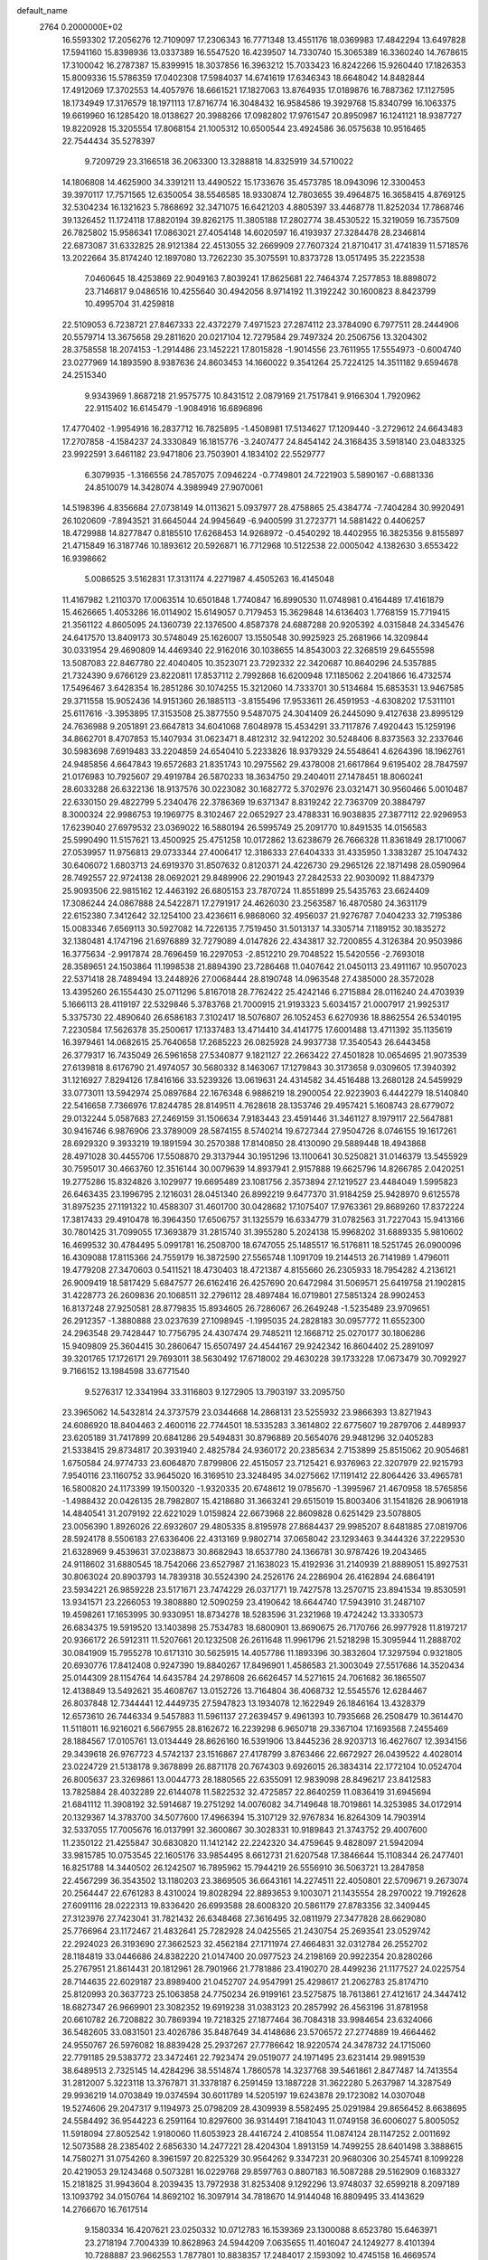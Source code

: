 default_name                                                                    
 2764  0.2000000E+02
  16.5593302  17.2056276  12.7109097  17.2306343  16.7771348  13.4551176
  18.0369983  17.4842294  13.6497828  17.5941160  15.8398936  13.0337389
  16.5547520  16.4239507  14.7330740  15.3065389  16.3360240  14.7678615
  17.3100042  16.2787387  15.8399915  18.3037856  16.3963212  15.7033423
  16.8242266  15.9260440  17.1826353  15.8009336  15.5786359  17.0402308
  17.5984037  14.6741619  17.6346343  18.6648042  14.8482844  17.4912069
  17.3702553  14.4057976  18.6661521  17.1827063  13.8764935  17.0189876
  16.7887362  17.1127595  18.1734949  17.3176579  18.1971113  17.8716774
  16.3048432  16.9584586  19.3929768  15.8340799  16.1063375  19.6619960
  16.1285420  18.0138627  20.3988266  17.0982802  17.9761547  20.8950987
  16.1241121  18.9387727  19.8220928  15.3205554  17.8068154  21.1005312
  10.6500544  23.4924586  36.0575638  10.9516465  22.7544434  35.5278397
   9.7209729  23.3166518  36.2063300  13.3288818  14.8325919  34.5710022
  14.1806808  14.4625900  34.3391211  13.4490522  15.1733676  35.4573785
  18.0943096  12.3300453  39.3970117  17.7571565  12.6350054  38.5546585
  18.9330874  12.7803655  39.4964875  16.3658415   4.8769125  32.5304234
  16.1321623   5.7868692  32.3471075  16.6421203   4.8805397  33.4468778
  11.8252034  17.7868746  39.1326452  11.1724118  17.8820194  39.8262175
  11.3805188  17.2802774  38.4530522  15.3219059  16.7357509  26.7825802
  15.9586341  17.0863021  27.4054148  14.6020597  16.4193937  27.3284478
  28.2346814  22.6873087  31.6332825  28.9121384  22.4513055  32.2669909
  27.7607324  21.8710417  31.4741839  11.5718576  13.2022664  35.8174240
  12.1897080  13.7262230  35.3075591  10.8373728  13.0517495  35.2223538
   7.0460645  18.4253869  22.9049163   7.8039241  17.8625681  22.7464374
   7.2577853  18.8898072  23.7146817   9.0486516  10.4255640  30.4942056
   8.9714192  11.3192242  30.1600823   8.8423799  10.4995704  31.4259818
  22.5109053   6.7238721  27.8467333  22.4372279   7.4971523  27.2874112
  23.3784090   6.7977511  28.2444906  20.5579714  13.3675658  29.2811620
  20.0217104  12.7279584  29.7497324  20.2506756  13.3204302  28.3758558
  18.2074153  -1.2914486  23.1452221  17.8015828  -1.9014556  23.7611955
  17.5554973  -0.6004740  23.0277969  14.1893590   8.9387636  24.8603453
  14.1660022   9.3541264  25.7224125  14.3511182   9.6594678  24.2515340
   9.9343969   1.8687218  21.9575775  10.8431512   2.0879169  21.7517841
   9.9166304   1.7920962  22.9115402  16.6145479  -1.9084916  16.6896896
  17.4770402  -1.9954916  16.2837712  16.7825895  -1.4508981  17.5134627
  17.1209440  -3.2729612  24.6643483  17.2707858  -4.1584237  24.3330849
  16.1815776  -3.2407477  24.8454142  24.3168435   3.5918140  23.0483325
  23.9922591   3.6461182  23.9471806  23.7503901   4.1834102  22.5529777
   6.3079935  -1.3166556  24.7857075   7.0946224  -0.7749801  24.7221903
   5.5890167  -0.6881336  24.8510079  14.3428074   4.3989949  27.9070061
  14.5198396   4.8356684  27.0738149  14.0113621   5.0937977  28.4758865
  25.4384774  -7.7404284  30.9920491  26.1020609  -7.8943521  31.6645044
  24.9945649  -6.9400599  31.2723771  14.5881422   0.4406257  18.4729988
  14.8277847   0.8185510  17.6268453  14.9268972  -0.4540292  18.4402955
  16.3825356   9.8155897  21.4715849  16.3187746  10.1893612  20.5926871
  16.7712968  10.5122538  22.0005042   4.1382630   3.6553422  16.9398662
   5.0086525   3.5162831  17.3131174   4.2271987   4.4505263  16.4145048
  11.4167982   1.2110370  17.0063514  10.6501848   1.7740847  16.8990530
  11.0748981   0.4164489  17.4161879  15.4626665   1.4053286  16.0114902
  15.6149057   0.7179453  15.3629848  14.6136403   1.7768159  15.7719415
  21.3561122   4.8605095  24.1360739  22.1376500   4.8587378  24.6887288
  20.9205392   4.0315848  24.3345476  24.6417570  13.8409173  30.5748049
  25.1626007  13.1550548  30.9925923  25.2681966  14.3209844  30.0331954
  29.4690809  14.4469340  22.9162016  30.1038655  14.8543003  22.3268519
  29.6455598  13.5087083  22.8467780  22.4040405  10.3523071  23.7292332
  22.3420687  10.8640296  24.5357885  21.7324390   9.6766129  23.8220811
  17.8537112   2.7992868  16.6200948  17.1185062   2.2041866  16.4732574
  17.5496467   3.6428354  16.2851286  30.1074255  15.3212060  14.7333701
  30.5134684  15.6853531  13.9467585  29.3711558  15.9052436  14.9151360
  26.1885113  -3.8155496  17.9533611  26.4591953  -4.6308202  17.5311101
  25.6117616  -3.3953895  17.3153508  25.3877550   9.5487075  24.3041409
  26.2445090   9.4127638  23.8995129  24.7636988   9.2051891  23.6647813
  34.6041068   7.6048978  15.4534291  33.7117876   7.4920443  15.1259196
  34.8662701   8.4707853  15.1407934  31.0623471   8.4812312  32.9412202
  30.5248406   8.8373563  32.2337646  30.5983698   7.6919483  33.2204859
  24.6540410   5.2233826  18.9379329  24.5548641   4.6264396  18.1962761
  24.9485856   4.6647843  19.6572683  21.8351743  10.2975562  29.4378008
  21.6617864   9.6195402  28.7847597  21.0176983  10.7925607  29.4919784
  26.5870233  18.3634750  29.2404011  27.1478451  18.8060241  28.6033288
  26.6322136  18.9137576  30.0223082  30.1682772   5.3702976  23.0321471
  30.9560466   5.0010487  22.6330150  29.4822799   5.2340476  22.3786369
  19.6371347   8.8319242  22.7363709  20.3884797   8.3000324  22.9986753
  19.1969775   8.3102467  22.0652927  23.4788331  16.9038835  27.3877112
  22.9296953  17.6239040  27.6979532  23.0369022  16.5880194  26.5995749
  25.2091770  10.8491535  14.0156583  25.5990490  11.5157621  13.4500925
  25.4751258  10.0172862  13.6238679  26.7666328  11.8361849  28.1710067
  27.0539957  11.9756813  29.0733344  27.4006417  12.3186333  27.6404333
  31.4335950   1.3383287  25.1047432  30.6406072   1.6803713  24.6919370
  31.8507632   0.8120371  24.4226730  29.2965126  22.1871498  28.0590964
  28.7492557  22.9724138  28.0692021  29.8489906  22.2901943  27.2842533
  22.9030092  11.8847379  25.9093506  22.9815162  12.4463192  26.6805153
  23.7870724  11.8551899  25.5435763  23.6624409  17.3086244  24.0867888
  24.5422871  17.2791917  24.4626030  23.2563587  16.4870580  24.3631179
  22.6152380   7.3412642  32.1254100  23.4236611   6.9868060  32.4956037
  21.9276787   7.0404233  32.7195386  15.0083346   7.6569113  30.5927082
  14.7226135   7.7519450  31.5013137  14.3305714   7.1189152  30.1835272
  32.1380481   4.1747196  21.6976889  32.7279089   4.0147826  22.4343817
  32.7200855   4.3126384  20.9503986  16.3775634  -2.9917874  28.7696459
  16.2297053  -2.8512210  29.7048522  15.5420556  -2.7693018  28.3589651
  24.1503864  11.1998538  21.8894390  23.7286468  11.0407642  21.0450113
  23.4911167  10.9507023  22.5371418  28.7489494  13.2448926  27.0068444
  28.8190748  14.0963548  27.4385000  28.3572028  13.4395260  26.1554430
  25.0711296   5.8167018  28.7762422  25.4242146   6.2715884  28.0116240
  24.4703939   5.1666113  28.4119197  22.5329846   5.3783768  21.7000915
  21.9193323   5.6034157  21.0007917  21.9925317   5.3375730  22.4890640
  26.6586183   7.3102417  18.5076807  26.1052453   6.6270936  18.8862554
  26.5340195   7.2230584  17.5626378  35.2500617  17.1337483  13.4714410
  34.4141775  17.6001488  13.4711392  35.1135619  16.3979461  14.0682615
  25.7640658  17.2685223  26.0825928  24.9937738  17.3540543  26.6443458
  26.3779317  16.7435049  26.5961658  27.5340877   9.1821127  22.2663422
  27.4501828  10.0654695  21.9073539  27.6139818   8.6176790  21.4974057
  30.5680332   8.1463067  17.1279843  30.3173658   9.0309605  17.3940392
  31.1216927   7.8294126  17.8416166  33.5239326  13.0619631  24.4314582
  34.4516488  13.2680128  24.5459929  33.0773011  13.5942974  25.0897684
  22.1676348   6.9886219  18.2900054  22.9223903   6.4442279  18.5140840
  22.5416658   7.7366976  17.8244785  28.8149511   4.7628618  28.1353746
  29.4957421   5.1608743  28.6779072  29.0132244   5.0587683  27.2469159
  31.1506634   7.9183443  23.4591446  31.3461127   8.1979117  22.5647881
  30.9416746   6.9876906  23.3789009  28.5874155   8.5740214  19.6727344
  27.9504726   8.0746155  19.1617261  28.6929320   9.3933219  19.1891594
  30.2570388  17.8140850  28.4130090  29.5889448  18.4943868  28.4971028
  30.4455706  17.5508870  29.3137944  30.1951296  13.1100641  30.5250821
  31.0146379  13.5455929  30.7595017  30.4663760  12.3516144  30.0079639
  14.8937941   2.9157888  19.6625796  14.8266785   2.0420251  19.2775286
  15.8324826   3.1029977  19.6695489  23.1081756   2.3573894  27.1219527
  23.4484049   1.5995823  26.6463435  23.1996795   2.1216031  28.0451340
  26.8992219   9.6477370  31.9184259  25.9428970   9.6125578  31.8975235
  27.1191322  10.4588307  31.4601700  30.0428682  17.1075407  17.9763361
  29.8689260  17.8372224  17.3817433  29.4910478  16.3964350  17.6506757
  31.1325579  16.6334779  31.0782563  31.7227043  15.9413166  30.7801425
  31.7099055  17.3693879  31.2815740  31.3955280   5.2024138  15.9968202
  31.6889335   5.9810602  16.4699532  30.4784495   5.0991781  16.2508700
  18.6747055  25.1485517  16.5176811  18.5251745  26.0900096  16.4309088
  17.8115366  24.7559179  16.3872590  27.5565748   1.1091709  19.2144513
  26.7141989   1.4796011  19.4779208  27.3470603   0.5411521  18.4730403
  18.4721387   4.8155660  26.2305933  18.7954282   4.2136121  26.9009419
  18.5817429   5.6847577  26.6162416  26.4257690  20.6472984  31.5069571
  25.6419758  21.1902815  31.4228773  26.2609836  20.1068511  32.2796112
  28.4897484  16.0719801  27.5851324  28.9902453  16.8137248  27.9250581
  28.8779835  15.8934605  26.7286067  26.2649248  -1.5235489  23.9709651
  26.2912357  -1.3880888  23.0237639  27.1098945  -1.1995035  24.2828183
  30.0957772  11.6552300  24.2963548  29.7428447  10.7756795  24.4307474
  29.7485211  12.1668712  25.0270177  30.1806286  15.9409809  25.3604415
  30.2860647  15.6507497  24.4544167  29.9242342  16.8604402  25.2891097
  39.3201765  17.1726171  29.7693011  38.5630492  17.6718002  29.4630228
  39.1733228  17.0673479  30.7092927   9.7166152  13.1984598  33.6771540
   9.5276317  12.3341994  33.3116803   9.1272905  13.7903197  33.2095750
  23.3965062  14.5432814  24.3737579  23.0344668  14.2868131  23.5255932
  23.9866393  13.8271943  24.6086920  18.8404463   2.4600116  22.7744501
  18.5335283   3.3614802  22.6775607  19.2879706   2.4489937  23.6205189
  31.7417899  20.6841286  29.5494831  30.8796889  20.5654076  29.9481296
  32.0405283  21.5338415  29.8734817  20.3931940   2.4825784  24.9360172
  20.2385634   2.7153899  25.8515062  20.9054681   1.6750584  24.9774733
  23.6064870   7.8799806  22.4515057  23.7125421   6.9376963  22.3207979
  22.9215793   7.9540116  23.1160752  33.9645020  16.3169510  23.3248495
  34.0275662  17.1191412  22.8064426  33.4965781  16.5800820  24.1173399
  19.1500320  -1.9320335  20.6748612  19.0785670  -1.3995967  21.4670958
  18.5765856  -1.4988432  20.0426135  28.7982807  15.4218680  31.3663241
  29.6515019  15.8003406  31.1541826  28.9061918  14.4840541  31.2079192
  22.6221029   1.0159824  22.6673968  22.8609828   0.6251429  23.5078805
  23.0056390   1.8926026  22.6932607  29.4805335   8.8195978  27.8684437
  29.9985207   8.6481885  27.0819706  28.5924178   8.5506183  27.6336406
  22.4313169   9.9802714  37.0658042  23.1293463   9.3444326  37.2229530
  21.6328969   9.4539631  37.0238873  30.8682943  18.6537780  24.1366781
  30.9787426  19.2043465  24.9118602  31.6880545  18.7542066  23.6527987
  21.1638023  15.4192936  31.2140939  21.8889051  15.8927531  30.8063024
  20.8903793  14.7839318  30.5524390  24.2526176  24.2286904  26.4162894
  24.6864191  23.5934221  26.9859228  23.5171671  23.7474229  26.0371771
  19.7427578  13.2570715  23.8941534  19.8530591  13.9341571  23.2266053
  19.3808880  12.5090259  23.4190642  18.6644740  17.5943910  31.2487107
  19.4598261  17.1653995  30.9330951  18.8734278  18.5283596  31.2321968
  19.4724242  13.3330573  26.6834375  19.5919520  13.1403898  25.7534783
  18.6800901  13.8690675  26.7170766  26.9977928  11.8197217  20.9366172
  26.5912311  11.5207661  20.1232508  26.2611648  11.9961796  21.5218298
  15.3095944  11.2888702  30.0841909  15.7955278  10.6171310  30.5625915
  14.4057786  11.1893396  30.3832604  17.3297594   0.9321805  20.6930776
  17.8412408   0.9247390  19.8840267  17.8496901   1.4586583  21.3003049
  27.5517686  14.3520434  25.0144309  28.1154764  14.6435784  24.2978608
  26.6626457  14.5271615  24.7061682  36.1865507  12.4138849  13.5492621
  35.4608767  13.0152726  13.7164804  36.4068732  12.5545576  12.6284467
  26.8037848  12.7344441  12.4449735  27.5947823  13.1934078  12.1622949
  26.1846164  13.4328379  12.6573610  26.7446334   9.5457883  11.5961137
  27.2639457   9.4961393  10.7935668  26.2508479  10.3614470  11.5118011
  16.9216021   6.5667955  28.8162672  16.2239298   6.9650718  29.3367104
  17.1693568   7.2455469  28.1884567  17.0105761  13.0134449  28.8626160
  16.5391906  13.8445236  28.9203713  16.4627607  12.3934156  29.3439618
  26.9767723   4.5742137  23.1516867  27.4178799   3.8763466  22.6672927
  26.0439522   4.4028014  23.0224729  21.5138178   9.3678899  26.8871178
  20.7674303   9.6926015  26.3834314  22.1772104  10.0524704  26.8005637
  23.3269861  13.0044773  28.1880565  22.6355091  12.9839098  28.8496217
  23.8412583  13.7825884  28.4032289  22.6144078  11.5822532  32.4725857
  22.8640259  11.0836419  31.6945694  21.6841112  11.3908192  32.5914687
  19.2751292  14.0076082  34.7149648  18.7019861  14.3253985  34.0172914
  20.1329367  14.3783700  34.5077600  17.4966394  15.3107129  32.9767834
  16.8264309  14.7903914  32.5337055  17.7005676  16.0137991  32.3600867
  30.3028331  10.9189843  21.3743752  29.4007600  11.2350122  21.4255847
  30.6830820  11.1412142  22.2242320  34.4759645   9.4828097  21.5942094
  33.9815785  10.0753545  22.1605176  33.9854495   8.6612731  21.6207548
  17.3846644  15.1108344  26.2477401  16.8251788  14.3440502  26.1242507
  16.7895962  15.7944219  26.5556910  36.5063721  13.2847858  22.4567299
  36.3543502  13.1180203  23.3869505  36.6643161  14.2274511  22.4050801
  22.5709671   9.2673074  20.2564447  22.6761283   8.4310024  19.8028294
  22.8893653   9.1003071  21.1435554  28.2970022  19.7192628  27.6091116
  28.0222313  19.8336420  26.6993588  28.6008320  20.5861179  27.8783356
  32.3409445  27.3123976  27.7423041  31.7821432  26.6348468  27.3616495
  32.0811979  27.3477828  28.6629080  25.7766964  23.1172467  21.4832641
  25.7282928  24.0425565  21.2430754  25.2693541  23.0529742  22.2924023
  26.3193690  27.3662523  32.4562184  27.1711974  27.4664831  32.0312784
  26.2552702  28.1184819  33.0446686  24.8382220  21.0147400  20.0977523
  24.2198169  20.9922354  20.8280266  25.2767951  21.8614431  20.1812961
  28.7901966  21.7781886  23.4190270  28.4499236  21.1177527  24.0225754
  28.7144635  22.6029187  23.8989400  21.0452707  24.9547991  25.4298617
  21.2062783  25.8174710  25.8120993  20.3637723  25.1063858  24.7750234
  26.9199161  23.5275875  18.7613861  27.4121617  24.3447412  18.6827347
  26.9669901  23.3082352  19.6919238  31.0383123  20.2857992  26.4563196
  31.8781958  20.6610782  26.7208822  30.7869394  19.7218325  27.1877464
  36.7084318  33.9984654  23.6324066  36.5482605  33.0831501  23.4026786
  35.8487649  34.4148686  23.5706572  27.2774889  19.4664462  24.9550767
  26.5976082  18.8839428  25.2937267  27.7786642  18.9220574  24.3478732
  24.1715060  22.7791185  29.5383772  23.3472461  22.7923474  29.0519077
  24.1971495  23.6231414  29.9891539  38.6489513   2.7325145  14.4284296
  38.5514874   1.7860578  14.3237768  39.5461861   2.8477487  14.7413554
  31.2812007   5.3223118  13.3767871  31.3378187   6.2591459  13.1887228
  31.3622280   5.2637987  14.3287549  29.9936219  14.0703849  19.0374594
  30.6011789  14.5205197  19.6243878  29.1723082  14.0307048  19.5274606
  29.2047317   9.1194973  25.0798209  28.4309939   8.5582495  25.0291984
  29.8656452   8.6638695  24.5584492  36.9544223   6.2591164  10.8297600
  36.9314491   7.1841043  11.0749158  36.6006027   5.8005052  11.5918094
  27.8052542   1.9180060  11.6053923  28.4416724   2.4108554  11.0874124
  28.1147252   2.0011692  12.5073588  28.2385402   2.6856330  14.2477221
  28.4204304   1.8913159  14.7499255  28.6401498   3.3888615  14.7580271
  31.0754260   8.3961597  20.8225329  30.9564262   9.3347231  20.9680306
  30.2545741   8.1099228  20.4219053  29.1243468   0.5073281  16.0229768
  29.8597763   0.8807183  16.5087288  29.5162909   0.1683327  15.2181825
  31.9943604   8.2039435  13.7972938  31.8253408   9.1292296  13.9748037
  32.6599218   8.2097189  13.1093792  34.0150764  14.8692102  16.3097914
  34.7818670  14.9144048  16.8809495  33.4143629  14.2766670  16.7617514
   9.1580334  16.4207621  23.0250332  10.0712783  16.1539369  23.1300088
   8.6523780  15.6463971  23.2718194   7.7004339  10.8628963  24.5944209
   7.0635655  11.4016047  24.1249277   8.4101394  10.7288887  23.9662553
   1.7877801  10.8838357  17.2484017   2.1593092  10.4745158  16.4669574
   0.9001383  11.1318048  16.9898767   5.6958607  16.1253897  23.8025576
   5.0281766  16.2479785  23.1277230   6.2030686  16.9370282  23.7878930
   8.7693158  13.7516785  23.2987269   9.4393733  13.1568146  22.9619901
   7.9401350  13.3225345  23.0877137  -0.7846350  16.1846977  27.6399488
  -0.4162231  16.6851743  26.9119188  -1.5717641  16.6688877  27.8893873
   1.6984256   7.1636919  28.7803340   0.9578529   7.7607035  28.6737463
   1.9695999   7.2786630  29.6910908   6.1571478  16.5846200  33.0032835
   5.8227901  15.6897539  32.9428552   5.6906336  16.9648615  33.7476038
   5.1338224   9.1687193  16.9140843   5.1093275   9.2863052  15.9644500
   5.9125102   9.6493463  17.1949310  10.5302473  13.4198823  25.3586375
  10.6536033  13.9812220  26.1240870   9.7642214  13.7843833  24.9152696
   3.8871553  18.9101981  12.8292099   4.6206447  18.3167873  12.6676897
   3.1474807  18.3317214  13.0148924  -0.6970018  10.8694932  16.1066901
  -0.7368802  11.6516474  15.5563481  -1.4339817  10.9634687  16.7102305
  12.2881952  24.9222193  25.4140750  11.4354159  25.2473275  25.1254508
  12.0843896  24.1472509  25.9376389  11.0905564  24.2539644  14.6617567
  10.2581660  24.0811511  14.2218776  10.8451194  24.7011400  15.4717113
   1.7052120  33.4105190  26.9536539   2.4690839  33.9033483  26.6539027
   1.7435066  33.4666934  27.9084365   2.8738557  29.5032234  15.9003166
   3.7660968  29.4138186  16.2351963   2.9840089  29.8486796  15.0144508
  17.0805829  25.2215808  28.6713313  16.8438754  25.3001035  27.7471909
  18.0191764  25.0339491  28.6630589  10.0531495  30.9744684  26.7497006
   9.7601325  30.2889052  26.1493874   9.2637000  31.2271059  27.2284236
  20.4978689  17.0442872  28.2693902  20.8810034  17.8329731  28.6533360
  21.2194526  16.6359116  27.7910827   9.2540682  24.8643741  21.4263145
   8.3802505  25.2474285  21.3492187   9.0990837  23.9207294  21.4681017
  11.6459583  22.5834287  26.8904170  12.5006824  22.2522864  27.1661405
  11.2597964  22.9437291  27.6887242   0.5325949  23.8951016  23.9067165
   0.9799998  24.7177164  24.1051242   1.2393243  23.2601283  23.7902073
  11.1820040  23.5628589  29.4347554  11.1797815  23.2297513  30.3321216
  11.7450163  24.3362666  29.4677616   1.0727749  25.3718835  26.6223316
   0.6917438  26.1242535  27.0750860   0.3340116  24.7810790  26.4760076
  14.7442695  21.1498609  27.2881472  14.7890475  22.0165924  27.6918840
  14.5922707  20.5521938  28.0202144  11.2471447  27.2851697  21.8435964
  11.6792199  27.5253985  21.0239422  10.6051395  26.6218559  21.5904641
   7.6739750  27.6192469  27.5083933   7.6064306  27.9520893  26.6134712
   6.8719973  27.9188491  27.9365312   8.5102536  38.0456716  16.0350651
   9.2241388  37.5315659  16.4122854   8.7333261  38.9532186  16.2420166
  16.7132741  20.6057215  31.5252716  16.3532679  19.9305285  32.1003732
  16.3061259  21.4182510  31.8257015   9.4607437  29.2204897  24.6556254
   8.6524545  29.4717769  24.2086854  10.1515501  29.3917716  24.0155623
   3.2940293  23.4610645  17.3188670   3.0738113  24.2997052  16.9133824
   4.1196422  23.6248744  17.7746757  19.7713694  24.7794204  28.1539091
  20.1113225  24.6359925  27.2706808  20.3973156  25.3812539  28.5566739
  -0.3334019  17.4609236  15.9788633   0.2751526  17.3459721  16.7087123
  -0.6517315  16.5779496  15.7910999   7.0065717  16.8380859  20.1987485
   7.0951430  17.4108715  19.4369719   6.8827977  17.4366545  20.9353810
   7.3468698  19.1300294  25.4470352   8.0139675  19.8035426  25.5796718
   7.5863519  18.4323098  26.0570085   9.4623550  18.3600769  29.2501877
   8.6808701  18.7927502  29.5941455   9.9526544  18.0966921  30.0289475
  14.2128687  23.6747611  18.5652423  13.7177904  22.9163102  18.8748896
  14.3879878  24.1854308  19.3556736   3.0884573  24.6853360  21.1787682
   2.3524938  24.0783934  21.0999630   2.6813817  25.5502453  21.2282973
   6.9971515  26.4686656  20.9606016   7.6680183  27.1514261  20.9578214
   6.1682502  26.9473135  20.9534876  14.9824630  19.2415662  36.0570165
  14.9392681  18.8071333  36.9088581  14.6594153  20.1271582  36.2231455
   1.2346441  21.7014852  20.7666382   2.1065672  21.3798332  20.5374614
   0.6439001  21.2331267  20.1768131  13.1312381  26.7925265  29.1976155
  12.1796850  26.7779498  29.0948239  13.4675044  26.4726076  28.3604723
  -0.3200698  18.8400097  21.7716744  -0.9363714  18.4280820  21.1661005
  -0.6962247  19.7027185  21.9462392   2.4826287  26.8139845  24.7083007
   2.7713175  27.6979637  24.9351738   1.9547636  26.5350052  25.4564723
   6.7935181  27.2089100  14.8106750   6.7633279  26.7634847  13.9639657
   5.9145690  27.0955946  15.1723928   7.1908236  20.1590160  38.6065671
   6.3633207  20.3246175  39.0582826   7.8583794  20.2591691  39.2852205
   6.9896119  25.4866127  23.7597726   7.2614323  25.6708744  22.8606657
   6.0903800  25.1689727  23.6778047   2.7209403  27.7211772  22.2388784
   2.1413268  28.4827191  22.2206014   2.6139848  27.3598426  23.1187817
  15.2017731  25.4127098  20.5856936  15.3699158  26.3540618  20.6283115
  14.7229747  25.2182114  21.3913947   4.2848248  24.9834750  23.6030113
   3.6198767  25.5936862  23.9219440   3.9887305  24.7441237  22.7247909
  13.6350689  33.5242951  20.4476049  13.5454763  34.0571121  21.2377386
  13.3588699  32.6482594  20.7168767   8.3636012   7.6113208  24.3318460
   9.2848312   7.7223897  24.0968334   8.3113065   7.9052552  25.2412961
   4.5429175  23.3426194  32.2811408   4.6078072  23.8352234  33.0992865
   4.7151766  23.9900254  31.5974565  12.0980632  29.2902525  23.5252092
  12.9637321  29.5989098  23.2576653  11.8927054  28.5882381  22.9077663
  -0.7621739  29.9018831  26.9078730  -0.6753543  28.9751895  27.1313301
  -1.0741917  30.3142772  27.7133591  14.9905176  27.0175641  24.1850199
  14.8995794  27.9569019  24.3450402  15.3120089  26.9578756  23.2854020
  21.4278153  26.8842055  29.0852854  21.9260033  27.0722147  29.8807055
  20.7323087  27.5418053  29.0772363  -3.9390316  24.3508544  24.9347521
  -4.8247987  24.6961732  25.0461226  -3.4473979  24.7097713  25.6734718
   4.9224972  14.5561854  19.7831806   5.5516540  15.2745457  19.8491507
   5.2081358  13.9261184  20.4447379   0.8342446  19.2327678  31.9620191
   1.3694382  19.7284016  32.5818148   1.0467404  19.6088981  31.1078508
  20.0241983  20.4322454  28.1205670  20.7726543  19.8466431  28.0060444
  19.8132806  20.3719562  29.0522916  17.8864602  28.0178974  31.8027346
  17.3026380  27.2769174  31.6404624  18.6251171  27.6406659  32.2805570
  -0.9408505  23.2744498  27.5441163  -1.4936564  24.0558624  27.5497676
  -0.7990631  23.0746719  28.4694363  15.9767412  24.6419861  16.6928353
  15.3993749  24.1008970  17.2314469  15.7574180  24.4032181  15.7922138
  17.8644674  34.7835909  18.7809005  18.7541090  34.7801618  18.4276897
  17.5644538  33.8798995  18.6830973  14.6588692  12.2840727  33.2227458
  13.9129978  11.8491483  32.8095285  14.7987866  13.0712689  32.6964597
   6.1451444  26.8167208  34.9642365   6.1389879  26.2425879  34.1983609
   6.7991004  26.4312288  35.5473054  -0.3741767  11.3183305  19.9754253
   0.4078558  10.8178859  20.2082603  -0.9092431  11.3095537  20.7690618
   5.2472620  33.9083420  25.8039647   5.0441617  34.6054258  26.4277085
   4.6994293  34.1007573  25.0429867   5.3123230  16.0240802  26.3983814
   4.7068091  16.7643600  26.4380117   5.6395549  16.0302002  25.4988739
   5.5707346  22.6441064  21.4016872   4.7231122  22.8370802  21.8023483
   5.5636896  23.1332981  20.5789639   9.9451870  26.3003543  25.0148594
   9.5833755  26.7632166  24.2591592   9.1924923  26.1507116  25.5869516
   4.2455201  18.9918214  29.7058894   4.1977156  19.7692585  30.2622509
   3.3389818  18.8265849  29.4468199   1.3286704  19.3123601  29.0805540
   1.2009259  20.2429357  28.8963203   0.4421799  18.9575793  29.1476135
   3.2772778  13.1437300  25.2358531   3.6478528  12.3468985  25.6152811
   3.5448865  13.8409867  25.8345605  16.9105529  20.2365963  26.2200768
  16.0464894  20.5319924  26.5070735  17.5023533  20.5109573  26.9205981
   8.0275961  32.0418928  18.5309063   8.9609663  31.8996682  18.3733497
   7.8035147  32.7925743  17.9809092  13.1879085  35.8582806  15.9801106
  13.7360043  35.1544987  16.3272616  12.6066193  35.4235508  15.3561358
  15.7168634  26.4587591  30.6802284  16.1000177  25.9376777  29.9746090
  14.8399000  26.6791206  30.3662093   3.4045674  27.1317668  31.6943209
   4.0296155  27.8178314  31.9285474   2.8978768  26.9864476  32.4933070
  13.7716842  21.4469622  24.7515579  12.8750358  21.7344787  24.9235689
  14.0551500  21.0429317  25.5717032  12.5122522  25.6709390  32.8315858
  12.6750731  26.6127938  32.8828757  12.9122399  25.3151662  33.6251017
  14.5176328  14.5607805  28.7611529  14.2030224  14.4350722  27.8659157
  13.7729952  14.3207468  29.3126331  10.1262944  30.3708624   9.9404788
  11.0513273  30.4964867  10.1520550   9.6665980  31.0059303  10.4896599
  14.8684143  19.4854358  29.5791345  15.0879452  18.5541669  29.6069945
  15.5889129  19.9152487  30.0399756   2.1333133  21.0348485  17.9035070
   2.4546252  21.8929582  18.1803432   2.9069336  20.4715196  17.9236054
  11.7142361  21.4252208  34.4870206  11.5306440  21.8426151  33.6454103
  11.9687237  20.5307556  34.2603052   3.0437848  18.4201707  24.2503466
   3.6310765  17.7645654  23.8741791   3.5384623  18.7948286  24.9791521
  -0.2580748  20.1456223  18.7547922   0.3447049  20.3602430  18.0428747
  -0.2596576  19.1889684  18.7870835   4.6112094  18.9756426  26.3393561
   5.4811782  19.1528568  25.9816116   4.6351631  19.3457370  27.2217892
   2.2584866  18.2853761  20.7481100   1.3190301  18.3426756  20.9223803
   2.5918520  19.1615409  20.9415901   5.2864627  16.6881214  11.7779396
   5.1645081  15.8615129  11.3109521   6.1683994  16.6279369  12.1450872
  12.3970114  17.7696829  28.0916323  11.4943804  17.8586594  27.7857364
  12.5188417  18.5028287  28.6948623  11.0537751  20.2646109  30.5947104
  10.1582596  20.3737684  30.2747598  10.9878886  19.5824300  31.2629319
   7.7965259  22.6489944  24.4151830   7.9764780  22.6023829  23.4762067
   7.1179955  23.3192868  24.4960309  11.9522587  12.2217558  28.2878187
  11.0913829  11.9422224  28.5992442  12.0592124  13.1052377  28.6403134
  17.1611620  11.8988814  23.4171967  17.1759217  11.8898878  24.3742407
  16.3155622  12.2881497  23.1943449  13.3230847  24.8180778  22.6120706
  13.6968170  25.1552341  23.4262460  12.5184228  25.3221777  22.4910980
  12.5377594  28.6351603  26.3167125  12.1576129  28.5011097  25.4485242
  13.1392922  27.8994090  26.4309940  14.2852343  26.2919942  26.8319231
  13.8232003  25.7270112  26.2126084  15.0956370  26.5291904  26.3811268
  13.8839967  23.7614806  28.1019763  14.3253210  24.5287989  27.7377137
  13.9565596  23.8710639  29.0501102  12.9480788  22.2047306  14.8270353
  12.5282339  21.4478885  14.4181928  12.2950043  22.9020101  14.7676486
   8.4897166  26.7011117  16.8964536   8.4606490  27.5559640  17.3261214
   7.9571827  26.8107773  16.1086637   0.8959409  18.2059263  25.8033002
   1.6510916  18.3303934  25.2284201   0.8492758  19.0131623  26.3155738
  11.6217611  14.7260768  32.3750000  11.0180365  14.1533901  32.8480523
  12.2832133  14.9653538  33.0241990  21.6733417  30.8732816  18.6154988
  22.5702652  30.6822672  18.3411384  21.7648058  31.2396051  19.4950858
  15.4364108  29.8637051  21.3375639  16.0680621  29.1543570  21.4561970
  14.7539622  29.4863727  20.7824819  19.6507623  28.7610012  19.8570924
  18.7009735  28.8778096  19.8792018  19.9710874  29.5006356  19.3407934
   9.7421188  34.5488607  18.4560215   9.9388408  33.8924783  19.1243735
   9.3479906  35.2738797  18.9410394   9.4936249  34.3747819  27.4855930
  10.4414960  34.2430557  27.4650905   9.2769234  34.4108752  28.4172419
  10.7777180  38.0969432  13.4476491  11.2474178  37.5941833  12.7821821
   9.9028053  38.2220797  13.0800888  27.2149577  24.9984484  27.7597555
  26.4369454  25.3123566  28.2206138  26.9699807  25.0190907  26.8346652
  12.7365245  28.0146657  19.6885667  12.9596890  27.4113035  18.9797765
  12.5578535  28.8456555  19.2483798  16.8181073  27.5943015  21.8368074
  17.3529710  26.9129778  21.4294370  17.2938718  27.8276743  22.6339379
  19.1352452  31.1518690  10.9730807  18.6130545  31.9037382  10.6933639
  18.7168249  30.4002025  10.5533738  23.2813261  26.9356026  13.9227628
  22.7218136  26.1609949  13.9789811  23.2573267  27.3127349  14.8022099
  23.7390819  39.1765497  18.4750256  23.1877794  39.7847455  17.9826890
  23.1479890  38.4665388  18.7254763   9.7515257  32.8940335  20.7937086
   9.0781249  33.1996515  21.4014593  10.4626290  32.5895683  21.3575037
  17.7534865  27.4978675  24.7785559  17.6872040  28.3442042  25.2207692
  18.4493585  27.6190172  24.1325554  18.1010637   5.1210125  12.6503737
  17.5833286   5.1562748  13.4546987  17.5485241   5.5411278  11.9912569
   6.9897935  -2.7288796  15.2948067   6.8091693  -2.9790501  14.3887043
   7.1945513  -3.5539316  15.7348012  12.0237868   3.2965773  20.2678438
  12.9659367   3.3585129  20.4251635  11.9516188   2.9796527  19.3675203
   4.6126968   3.0616645   6.3017513   4.4033634   3.2676528   7.2127838
   5.4118997   2.5373064   6.3522992   9.9290049   2.7809240  24.6294235
  10.8588248   3.0081442  24.6355777   9.4829640   3.6027539  24.4247898
   8.3811640   4.7776529  13.2261445   7.8263334   4.2887403  12.6183950
   8.4014255   4.2397157  14.0176272  15.6648470  -9.7102122  13.4673526
  14.9803956  -9.4538672  14.0854509  15.5124201 -10.6427371  13.3143976
   8.5241745   4.4265036   3.8881651   9.0496971   5.2137694   4.0305388
   7.6258441   4.7019100   4.0708827  13.8057832  -7.2719940  10.9217167
  13.7112715  -7.5808075  11.8227903  14.7379614  -7.3744586  10.7299440
   6.5119039   5.5180838  10.6590614   5.6006871   5.7124836  10.8784346
   6.5446894   5.5703543   9.7038521   9.6052154   3.2555471  17.2969796
   9.3065175   3.1048481  18.1938081  10.0867102   4.0816814  17.3405314
  11.3259737  -1.7165432  15.9045135  11.3454817  -2.0870043  15.0221247
  12.2407191  -1.5122678  16.0987923   2.7199079   9.2554855  11.3730907
   2.0999532   8.6204189  11.7316689   2.2205153  10.0698442  11.3126033
  16.6291258  -3.6117971   3.6345659  17.5382431  -3.3617894   3.4695392
  16.3711009  -3.0892912   4.3939357   7.7359816   0.0280484  22.0486076
   8.5101308  -0.5029097  22.2357128   7.7768889   0.7432125  22.6835083
  13.2026139   9.6169684  16.2493220  12.4111909   9.7201208  15.7208894
  13.2182560  10.3918822  16.8110120  13.9161845   7.4622086   5.8775447
  14.7121772   7.1319009   6.2941073  13.2039097   7.1250098   6.4208616
  16.3411235   6.2870502  17.4519966  15.5331098   5.7995473  17.2917260
  16.1649227   6.7874343  18.2487406  10.5698712   9.9038354  11.1009497
  11.4946378  10.0910198  11.2621962  10.2731281   9.4604714  11.8956847
   1.7603661   2.7234376  21.1843126   2.1640118   2.7301344  22.0522164
   2.3232243   3.2875507  20.6540307  16.2084579   8.8376265  16.4187450
  16.4983250   7.9481582  16.6213655  15.2569958   8.7675923  16.3409826
   0.6603564   3.2940566  16.6913215   1.5650932   3.0728965  16.4704788
   0.2733665   3.5754113  15.8622798  25.1231391   2.6157913  17.7074244
  24.8693986   2.5406921  18.6273199  25.3927764   1.7312087  17.4603592
   3.2434750  11.9306030   8.6657833   2.5218286  11.3779099   8.9657644
   2.8721268  12.4388941   7.9446921   3.5068198   2.3350809  11.4000932
   2.6705742   2.2198305  11.8513608   4.0763240   2.7439185  12.0518206
  10.0725309  15.7957320  20.5203288   9.5899995  16.0767560  21.2977738
  10.6918405  16.5061522  20.3530250  -6.4414268   7.9168754  13.6651107
  -5.5227154   7.9292406  13.9335287  -6.4530977   8.3835151  12.8294415
   3.3968441  16.1866034  22.3193285   3.5048823  16.6930704  21.5143125
   2.4595073  16.2332001  22.5076379   4.7719284   4.7582930  24.4910748
   5.1063008   5.2989847  23.7754775   4.5762674   5.3814102  25.1908416
  12.2113567  -0.2450053  12.1180279  12.6021150  -1.1046389  11.9612802
  11.4530847  -0.4243665  12.6739819  10.6490346   0.1424578   9.4626677
  10.4134399   0.0634520   8.5382841  11.5688796   0.4070995   9.4536258
   9.6338888   6.5663868  14.8860864   9.8974873   5.7391943  15.2891996
   9.0245832   6.3117058  14.1931823  11.6211052   9.3216772   7.4161509
  11.9599685   9.4764695   6.5344237  12.3526742   9.5361622   7.9949729
  15.9039321  -3.0352139   6.2565391  15.0115428  -2.9357308   6.5881659
  16.3757147  -3.4718746   6.9657502  16.9239195  22.9173628   1.7827618
  16.5692327  23.6749398   2.2480639  16.7073512  22.1705184   2.3409316
  11.5743901  -3.4971698  13.8326897  10.8787702  -4.1119240  13.5994043
  12.0423480  -3.3423766  13.0121495  10.9673832   7.1648211  11.0448360
  10.6623606   7.8071817  10.4040818  10.2789497   6.5000450  11.0639111
   9.0179844  11.6303109  19.2346397   8.4548328  11.0953865  18.6752222
   8.4908118  12.4035241  19.4357920  12.2041743  12.5249658   9.9433370
  12.2780642  12.4017354  10.8896912  12.1583492  11.6369379   9.5890229
   6.6478721   5.4845332   7.8663433   6.4398559   6.0883821   7.1533724
   6.2748974   4.6480089   7.5882268  16.8062375  -1.1893978  19.3655496
  16.3811505  -1.9810971  19.6953150  16.7681847  -0.5743089  20.0979767
  13.1210587   2.8429735  15.5590684  12.4504031   3.2231935  14.9917188
  12.6808712   2.1127886  15.9941510  13.9015302   6.3224132  10.2095546
  13.9354589   5.7647796  10.9868097  13.2220046   6.9670734  10.4067601
   8.2416175   2.8261269  15.0761701   7.8731162   1.9429265  15.0562772
   8.6430573   2.8987083  15.9420857   6.1276975  11.8666766  19.5897007
   5.2044593  11.7280659  19.3783947   6.3432417  12.7057142  19.1825294
   6.9716482   4.3184733  22.3180895   6.7587617   3.5056866  22.7766622
   7.6500643   4.7264408  22.8561843  15.1022492  10.4948334  19.1516053
  15.8671019  10.8798767  18.7238508  14.3711902  10.7068452  18.5712300
  11.0569164   6.1030313  17.5363047  10.4684585   6.5071562  18.1739819
  11.9123755   6.1037616  17.9657474   4.1830527   7.5838471  18.8293757
   3.2915449   7.8374855  19.0683593   4.3962532   8.1372608  18.0780365
  12.3911388  12.5062953   4.0041195  12.5989277  11.9051407   4.7194297
  12.7325807  13.3518729   4.2950623   9.4707006   7.2796585  19.3281249
   8.9897640   7.6401173  18.5831408   9.1898528   7.8100569  20.0738018
   6.4042356  12.3099432  22.6550664   5.5032443  12.6220295  22.7390230
   6.5383778  12.2163195  21.7119480  10.2107903   5.1354459  21.2889692
  10.2202130   5.9468331  20.7812351  10.7685576   4.5361017  20.7930720
   8.4536502   8.2380532  17.1217109   8.1124385   9.1323500  17.1279994
   9.2209495   8.2784654  16.5508777   5.6397620   9.9994744  10.6097662
   4.6847384   9.9392935  10.5865279   5.8994194   9.4138144  11.3209710
  19.1068749   1.5729573  14.4087073  19.0123947   0.6316122  14.2631916
  18.8014826   1.7084948  15.3057006   5.2853081   9.6415746  14.0065227
   5.7112609  10.2993351  13.4568436   5.8357763   8.8634012  13.9189851
  13.9373490   5.2283233  12.7075163  13.0046114   5.1257747  12.8965035
  14.3725246   5.0368111  13.5382852  14.0248651  -7.6125469   6.9740428
  14.1179915  -6.6758668   7.1477946  13.2033032  -7.8548784   7.4012938
   1.8971401   6.6377441  22.5871722   2.6562035   6.7987778  22.0267057
   1.6964501   5.7107645  22.4580820  11.3962480   6.5849208   7.1033852
  10.8485135   6.6196724   6.3191587  11.4541165   7.4945819   7.3956174
  11.3419045   4.0132509  13.2595631  11.2756671   3.4690689  12.4748909
  10.4371626   4.2492675  13.4644289   5.4042928   5.4367465  20.1406138
   5.8649846   5.2031002  20.9464701   5.4321203   6.3932637  20.1175405
  -0.0379763  13.7360455   4.8503199   0.0205757  14.2829597   4.0669373
  -0.5044386  12.9519712   4.5607130  -2.4825704   7.4343902   6.1569772
  -2.8024222   7.3681329   7.0567197  -2.7584223   6.6161808   5.7438537
   4.0428904  13.3983071  17.5271902   4.1140957  13.7509085  18.4142267
   3.6103963  12.5518597  17.6399181   9.2868464  13.0793723  29.8888135
   9.3219963  13.7274604  30.5923604   9.0049127  13.5753144  29.1201870
  12.4508336  13.9871854  19.8353701  11.8475445  14.6497996  20.1718466
  12.0299461  13.1528084  20.0424946  13.9805832   6.9924700  15.5495942
  13.9182158   7.9127742  15.8052941  13.4195165   6.5319614  16.1735877
   7.8920730  14.2711626  19.2349803   8.3827810  14.7427128  19.9080909
   8.3553541  14.4657975  18.4202903   8.6423349   7.5239709   9.0554280
   8.2865625   8.0805741   8.3627154   8.1682685   6.6972757   8.9656061
  12.2860326  12.7770816  13.4707304  12.0842602  13.6627662  13.7725291
  11.5832820  12.2356433  13.8301996  13.2337588   0.8828336   9.4885580
  14.1434569   0.6866497   9.2645202  13.2782721   1.2493063  10.3717047
  10.8715594   5.8504067   4.4626181  11.2900600   6.5731177   3.9948809
  11.4702718   5.1123906   4.3481303  11.5125404   4.4940302   8.8846596
  11.4864283   5.3194898   8.4007522  12.3800016   4.4808258   9.2890958
   3.7335687  10.3892951  22.4200630   2.8913599   9.9554118  22.2834559
   3.5559674  11.3149587  22.2532202  -2.4144278  13.9642191   9.7753040
  -2.7085942  13.5342032   8.9723194  -2.1949199  14.8552932   9.5032100
   6.3329766   7.1801666  14.4192170   7.0996786   7.1445205  14.9911692
   5.6259363   6.8028851  14.9426524   9.9357693  10.6491386  22.9804232
  10.3405209  10.5057008  23.8358959   9.8768338   9.7754679  22.5938254
   9.4858688  -3.0064757  17.4971586  10.1430695  -2.5513195  16.9707064
   9.9758320  -3.6914921  17.9520437   9.1353590  11.5991125   5.8141124
   9.1193947  11.5755708   6.7708897   9.6618179  12.3699466   5.6022456
  16.0857995   7.2393610  20.0042894  15.6502031   6.4867396  20.4043503
  15.9147120   7.9632402  20.6067509  14.8751602   0.0093879  21.5822235
  15.7118408   0.4514790  21.4381650  14.3429062   0.2511397  20.8242698
  14.6340857  -0.0304069  13.6567355  14.8981500  -0.6570271  12.9830523
  14.2851877   0.7145769  13.1673470   8.1938289  18.1196706   5.0594281
   8.9053593  18.2484801   4.4322403   7.4605223  18.6152020   4.6948161
  10.6870388   2.6706887  11.0679315  10.5899109   3.2969253  10.3505573
  10.8656857   1.8360392  10.6347141   5.1679907   7.2290823   6.0251176
   5.7720406   7.8816923   6.3793147   4.4519965   7.1961720   6.6595473
  11.5647049   3.5027930   1.5480652  12.3070419   4.0207682   1.2368269
  11.6884343   3.4523881   2.4958955  12.3182234  -3.3340405  11.1676299
  12.8599472  -2.8756478  10.5252568  11.9630693  -4.0837194  10.6900538
  21.4602815   3.1828417  15.5972421  20.6398289   2.9387682  15.1688528
  21.2311688   3.2679618  16.5227116  15.3759039  -4.9261165  15.7747079
  15.4642003  -4.6400080  16.6838710  14.4383351  -5.0834016  15.6630930
   6.3664570   1.6535785   1.5358507   6.5558509   1.7650934   2.4674762
   7.2264308   1.5593836   1.1262115  15.0573194   8.1300810  13.0860980
  15.7479743   7.6637064  12.6152240  14.6142798   7.4513983  13.5953500
  20.8097778  -3.2571086  11.5224833  20.7454523  -2.5535073  10.8766974
  21.7250786  -3.5345577  11.4840338  -0.6451525  13.4272498  17.9006995
  -0.5650985  12.6007367  18.3768290  -1.5157608  13.7523810  18.1299654
   7.8321820   7.4050435  -2.2986925   8.2385900   6.5384640  -2.2884781
   8.0107145   7.7429857  -3.1762761   7.8878082  -4.2046011   3.4696625
   7.3137785  -3.5875999   3.0157558   7.2910673  -4.8376072   3.8689561
   3.3781290  11.1062073  19.2845649   2.8758031  10.8507841  20.0582958
   2.8551353  10.7946788  18.5458772   3.2255009   7.1068505   8.3372746
   3.5227191   6.6754424   9.1383864   2.3526918   6.7463665   8.1807899
  19.6411539  11.2787648  21.8620997  19.7633716  10.4143378  22.2546053
  18.7862688  11.2289144  21.4344103   7.7448180  18.9349975  18.7227970
   7.4465541  19.7944021  18.4249811   8.4272532  19.1278637  19.3656941
  22.2619915  20.8410551   4.4119735  22.7737681  20.5600237   5.1704838
  21.5979272  21.4271561   4.7749280  10.6716015  15.2243542  12.2167334
  10.5924670  15.4416142  11.2878806  11.6110385  15.2706497  12.3943470
   8.2877862  22.3123398  21.1375580   7.3565739  22.1281210  21.2605982
   8.6894827  21.4508756  21.0246368  17.5647426  17.6164660   3.2821515
  18.1911134  18.3381248   3.2264738  16.7322749  18.0000460   3.0062969
  23.9874145  19.4025160   6.2775048  24.6057740  19.2672147   6.9955277
  24.5078166  19.2701753   5.4851037  23.6519466  11.2898811   6.9308065
  23.3816109  12.1922319   6.7607668  23.1284417  11.0212443   7.6857956
  15.2181168  17.4618138   4.8969586  16.0538579  17.3437119   4.4454936
  15.4387837  17.4096455   5.8269137  28.7160494   4.7710598  16.3908729
  28.5514438   4.6555304  17.3267093  28.0253534   5.3654232  16.0977804
  15.0713085  12.5658834   0.0666862  15.4586628  13.4339969  -0.0454181
  15.0609780  12.4287279   1.0139525   9.7703651  14.8242748  14.8289213
   8.8339275  14.6579028  14.7210474  10.0871190  14.9945706  13.9418485
  27.8520447  16.8404156  14.8469462  27.0668650  16.3023706  14.7457924
  27.6439191  17.4347000  15.5678774  21.1825453  11.5116740   3.3867164
  21.0184503  11.0550913   4.2118448  20.9306032  12.4186018   3.5606099
   9.1273398  12.5945464  16.3243773   9.6054423  11.8925726  15.8829222
   9.3555835  13.3846239  15.8345670  19.9495638  19.4512946  10.3548718
  19.3747088  18.9813005   9.7508196  19.4575672  20.2377832  10.5906830
  11.2676450  10.9083565  25.5409501  11.0661273  11.7921000  25.2333469
  11.4863807  11.0207998  26.4660139  22.0769141  11.3965785  18.6920667
  22.0391022  10.5364118  19.1102955  22.5693783  11.2488872  17.8846646
  23.6393266  16.3397208  11.7742928  23.8573219  17.2565299  11.9421349
  24.2200541  16.0826875  11.0581076  12.9692481  30.7664474  18.6864723
  13.0701900  30.4694639  17.7821254  12.0327510  30.9421560  18.7777496
  14.3704746  12.6557325  23.7255011  14.5188211  13.4196350  23.1681160
  13.9856593  12.0033202  23.1402600  30.4891455  22.4143783   6.3394568
  29.6266627  22.1410770   6.6519655  30.3556046  22.6155378   5.4132098
  27.3462912  15.1604490  19.2640664  26.9549389  15.9446325  18.8791879
  26.7219299  14.4613134  19.0701228  22.2689717  13.3079109  22.1297528
  22.8442262  12.5599072  22.2903905  21.3925202  12.9276819  22.0706718
  19.9202709  11.3774479  11.9735928  19.3175320  10.6338517  11.9751061
  20.7615052  11.0033465  11.7116675  10.5212385  17.3290883  15.8076838
  11.4056311  17.2893515  16.1716928  10.2955103  16.4166639  15.6266854
   8.1231700  16.9464656  12.6081950   8.6708752  16.5123851  11.9541116
   8.5349663  17.8009910  12.7364215  23.9580276  21.0662882  17.5331542
  24.2522187  20.9363339  18.4347058  23.0028140  21.0345411  17.5859843
  13.1794462  17.3510080   8.9041272  12.9789814  17.8643980   9.6867359
  13.1055497  16.4403714   9.1896306  19.6321178  17.1671683  21.8251657
  19.4568899  17.0394958  22.7574890  20.5076809  17.5529246  21.7966487
   7.1139851  11.0356863  16.7584390   6.4436257  11.3417736  16.1475703
   7.8366306  11.6540539  16.6505646  29.3015800   9.6510046   5.7793968
  28.9920695   9.4815137   4.8896171  30.0047918   9.0155942   5.9134811
  16.0985348  19.8691385  11.8184984  16.5817919  19.9287006  12.6426020
  16.7153000  19.4655540  11.2078003  11.3832659   8.2434975  24.3725830
  11.1948641   9.0746374  24.8084076  12.3275745   8.1269142  24.4770879
   6.4788935  21.3226440  11.3492411   5.8905746  21.0016636  12.0326767
   7.1756837  20.6677784  11.3060404   1.1988402  14.7255791  11.0983404
   1.8586016  15.3980532  10.9288549   0.9518123  14.8576988  12.0136291
  16.2746864   7.5062559  23.9105625  15.4254180   7.9206479  24.0630564
  16.7183919   8.0890978  23.2944030   3.7796906  15.8178901  16.1501059
   4.6817567  16.1221722  16.2497102   3.7950262  14.9150302  16.4676599
  20.2059323  20.4631928  25.4454727  19.9686297  20.3214412  26.3618928
  19.8143095  19.7243828  24.9796152  10.5187786  24.8833626  19.1228834
  10.2619061  24.8632400  20.0447530   9.8649552  24.3422742  18.6801983
  18.1239769  19.7942503  23.7102204  17.6765963  18.9552461  23.5999741
  17.9242578  20.0558925  24.6090460  13.9105543  18.7794105  22.9252404
  13.0600305  18.8543505  23.3579354  13.8194094  19.2986684  22.1263063
  22.5029540   9.8685707  11.9629409  22.2863943   9.7908644  12.8920779
  23.3804254  10.2508935  11.9526875  12.2128720  19.2830990  14.2096558
  12.5082355  18.7101283  14.9172551  11.2953941  19.4633209  14.4145610
  24.0037760  20.7289737   9.5239334  24.5656846  20.1360087  10.0228153
  23.4608199  21.1576733  10.1854825  16.8292491  15.7954041   9.9144324
  16.3626930  15.1826330  10.4828238  17.7279602  15.4665533   9.8942495
  19.1994826  -1.3215603  14.1740052  18.5479014  -1.8731547  13.7410879
  19.8573093  -1.9369959  14.4976329  13.2141034  10.4222237  11.9330533
  13.3749728  11.1320102  12.5547896  13.8659708   9.7572813  12.1547566
  25.1327614  18.6160455  10.8929713  24.4991478  18.9670610  11.5187139
  25.9195777  18.4548706  11.4137156  20.1452314  14.0584357  12.8832960
  20.3400896  13.1237609  12.8151402  20.5433326  14.3263196  13.7115384
  26.0594308  10.4002064  18.7664228  25.5605577  10.7633258  18.0346429
  25.8894518   9.4589815  18.7285448  16.9890757  11.9718130   9.1664999
  16.8026982  12.7026174   8.5770762  17.2868414  12.3869194   9.9759776
  23.5554685  16.6858165  21.3215726  23.8948000  16.9079681  22.1885989
  22.8444380  17.3097922  21.1755530  11.1587424  19.1207905   1.8511736
  11.9403043  18.6654573   2.1643262  10.8714219  19.6451778   2.5986338
  13.7630151   9.9995795   9.1587230  14.6553394   9.7205465   8.9534677
  13.8263233  10.3788617  10.0352895  19.1806043   9.8249190   0.2923313
  18.6733337  10.6113695   0.0913241  18.8163919   9.5099216   1.1195905
  20.0752566  26.0944360   6.1012694  19.1769394  26.0592816   6.4299368
  20.5911226  25.6361749   6.7646779  13.7781537  18.5089500  11.9058081
  13.1488604  18.7594053  12.5821910  14.4552228  19.1843290  11.9467053
  20.0520599  17.0633169  15.3796671  20.2991831  17.4543777  14.5416734
  20.1953902  17.7597400  16.0205128  21.1876209  10.4745586  14.6657875
  20.5199485  10.4508309  13.9803078  21.6513003  11.2991781  14.5200623
  26.6383298  20.7070178  14.4888616  26.7158143  20.9709016  15.4057004
  26.0559067  21.3596626  14.1001844  24.0817975  10.7719320  16.7340090
  24.2749799  11.2420551  15.9229007  23.6804005   9.9521156  16.4458886
   5.7754407  22.7430002   8.9905524   5.6027704  23.5433412   9.4864064
   6.0737123  22.1139136   9.6474511  15.6682161  20.9570433   6.0446092
  16.4894469  20.4887522   5.8945581  15.1123869  20.3255544   6.5012353
  17.7288651  29.2153134   8.9920797  18.2124231  29.1653087   8.1675174
  17.9530550  28.4055973   9.4506977  25.3364983  12.3321738  24.7236666
  25.5173300  11.4543060  24.3876907  25.9694792  12.4528216  25.4314880
  24.8063358  16.4233021  15.4320500  24.5226816  15.9321167  16.2030941
  24.4148414  17.2897499  15.5426492  11.3026347  10.9040049  20.6192697
  10.7601100  10.7492771  21.3925472  10.6856489  11.1965043  19.9484459
  23.9888560  19.0827205  15.4958327  23.2786927  18.8095322  16.0765806
  24.4422362  19.7727768  15.9800853  20.6676719  21.5902031  14.1046116
  19.9473228  21.7425638  14.7162612  20.6313179  22.3329749  13.5019506
   7.9988161  12.0228976  10.5437498   8.5197933  11.6958101   9.8103821
   7.0938673  11.8273869  10.3006959  -3.1679340  10.8825202  18.1490424
  -2.4922831  10.8713462  18.8269825  -3.5757514  11.7445611  18.2315189
   5.4033063  12.8476899  15.1201124   4.9733886  13.1047160  15.9357962
   4.6859147  12.7345241  14.4965945  29.7409901  19.1267787  16.1242946
  28.7909306  19.0801423  16.2312712  30.0102089  19.8518507  16.6882305
  17.2447130  12.3396325  20.2054493  17.9161925  12.7269440  20.7669981
  16.4887824  12.9189111  20.3015585  19.7342453  20.7990268  21.6582482
  19.3251140  21.6640394  21.6826762  19.3374703  20.3256732  22.3895059
  19.8691785  23.5532652  11.8733786  19.8064845  24.4670918  12.1512673
  19.4124949  23.5267402  11.0325645  18.9094827  21.3776506  18.9861854
  18.0568161  21.7907245  19.1224257  19.2092274  21.1510137  19.8665380
   9.2728566  19.6274125  20.6887316   8.8537050  19.5165286  21.5421064
  10.1748972  19.3378501  20.8255102  15.4357343  18.8602310   2.3235506
  15.8209063  19.4200138   1.6493714  14.5815724  18.6123060   1.9697534
  19.1177716  16.9863929  24.8265682  19.8888801  16.6024893  25.2439907
  18.3833576  16.4708881  25.1599189  10.5052871  15.7320886  26.7019419
  11.1387397  16.3490019  27.0685311   9.6577303  16.0399250  27.0230587
  12.3740990  30.7993626  11.8656872  12.7255417  29.9992005  12.2561492
  11.9871391  31.2746951  12.6009102   7.3375832   8.8782950   6.8574423
   7.3531116   9.7410459   7.2717508   7.6130686   9.0408444   5.9552687
  21.7284366  18.4940176  17.1742264  21.1835103  18.0792544  17.8430003
  21.3950245  19.3893167  17.1150008   3.5308109  18.6543062  15.5711455
   3.4140355  19.4796212  15.1005602   3.0133720  18.0202428  15.0747057
   0.5505515  21.5474388  26.4067070   0.1358644  22.2962808  26.8350785
   0.8045604  21.8754156  25.5440700  18.5517071  21.8051423  15.8949817
  18.3935994  21.7597853  16.8379432  17.7207407  21.5413502  15.4998355
  12.6007434  21.5950003  10.9462382  12.5571887  20.6394879  10.9097566
  13.2064149  21.8341135  10.2446551  17.4943057  13.1560721  11.4469365
  18.4135532  13.0889324  11.7052154  17.0105790  13.1226172  12.2722371
  24.6973726  14.4534830  13.3826648  24.2694921  15.0842832  12.8036647
  24.8687012  14.9440947  14.1865170  16.8653032  25.0571448  25.7591042
  16.9485625  25.7414221  25.0949775  17.5349750  24.4142180  25.5258307
  24.5953481  16.2601879   6.6923320  25.5144581  16.0147752   6.5863074
  24.6233158  17.1053665   7.1407991  11.2930755  32.3858661  13.9873189
  10.5278510  31.8223693  14.1019257  11.1106465  33.1513068  14.5323437
  18.0905176  18.9931380   6.4094532  17.6899780  18.4405868   7.0806366
  18.6204235  18.3903401   5.8878535  17.3604703   4.0381318  19.3082647
  18.0539799   4.1261390  18.6544062  17.3056419   4.9019362  19.7170038
  13.2594035  21.3737892  17.3988145  13.2900084  21.6466468  16.4818391
  14.1514950  21.0862505  17.5930465  22.7107430  22.3582375  11.5401628
  21.9123537  22.8860082  11.5564261  23.2542850  22.7245955  12.2377126
  16.8474526  11.4386979  26.0208204  15.9227328  11.2334272  26.1586215
  17.1722882  11.6754089  26.8895445   6.3126539  21.6593710  16.5904799
   6.7956031  21.0255176  16.0601763   6.4533207  22.4972015  16.1494757
  14.0095468  25.1796344  11.0226879  14.1349904  24.9948396  10.0919104
  13.1486727  24.8136570  11.2256366   8.2319838  10.3579266  12.7747581
   8.5437921  10.6505794  11.9183927   7.7019945   9.5837736  12.5849413
  12.7246862  30.5015243  15.7439099  12.8948457  29.6147972  15.4261165
  11.9161311  30.7628415  15.3032469   7.1697271  14.8957328  14.2747332
   6.9900206  15.3223206  13.4369025   6.5308915  14.1845629  14.3232957
  13.9673680  16.0682185  22.2642689  14.0618787  17.0173879  22.3441256
  13.2681661  15.8446191  22.8785587  18.3517310  25.5007377  19.9665344
  19.1315950  25.2514381  19.4706578  17.6408982  25.4703898  19.3262004
   9.9060978  14.2288789   8.7605832  10.1921149  13.7380610   9.5309882
   9.1332758  13.7574473   8.4495684  16.1628893  17.8018874  24.0803909
  15.3543469  18.2027504  23.7613300  15.9754873  17.5774299  24.9918355
  18.1334008  14.6039040  21.3090877  18.5842783  15.3945629  21.6053979
  17.2479572  14.6861285  21.6632920  27.0708551  18.4595274  17.0840421
  26.4257444  18.0871772  17.6852237  26.9360796  19.4053026  17.1438473
  10.2401577  19.2044894  23.5217547   9.8990681  18.3113260  23.5681094
  10.9862217  19.2073822  24.1214313   6.0537822  11.0826933   8.2319816
   5.9200675  10.4745571   8.9589771   5.2597751  11.6170883   8.2176127
  18.6919655  28.1168023  16.4823286  18.7055166  28.3604557  17.4078994
  19.4156976  28.6087883  16.0945225  14.3166120  13.2626551  15.7307943
  14.0242592  13.1662336  14.8244475  15.2713732  13.2162354  15.6807135
  19.8729732  18.2338691  19.1449549  19.9735318  17.9293706  20.0468421
  18.9635018  18.5274911  19.0912919  19.0624063   9.8663052  25.2488803
  18.3967854  10.5444614  25.1336201  19.1244622   9.4435696  24.3923317
  18.8997657   8.2385484  19.3443376  19.2204198   8.5978271  18.5170942
  17.9621675   8.1089047  19.2017408   8.3800367  19.7950108  12.9824757
   8.8751685  20.0873322  13.7477368   7.5326367  19.5232082  13.3349930
  16.4947726   8.9364149   9.6736181  16.4891643   8.9918303   8.7180399
  16.9243485   9.7432205   9.9578030  14.9837253  14.0173947  20.8047473
  14.7195186  14.7101566  21.4101461  14.1857414  13.8052633  20.3205430
  13.1351008  11.8894215  17.6616645  13.3593766  12.3335172  16.8439168
  12.6181993  12.5311319  18.1487500  19.2232989   8.7060695  12.2235403
  18.7372037   8.1742443  12.8537033  19.6449029   8.0687499  11.6470807
  20.4530454  18.8894126  13.3057176  20.5276703  19.7804795  13.6472769
  20.1686982  19.0035424  12.3988808   6.2542152  16.5381203  16.6526553
   6.8152297  15.8404005  16.3140087   6.8454157  17.0976067  17.1563306
  13.1784379  14.9415250   5.0299355  13.9221215  15.4919420   5.2753081
  12.4746996  15.2131673   5.6191678  19.3619470  12.7984740  15.5227879
  19.4992763  12.2009434  16.2578591  19.8096025  13.6038711  15.7819636
  30.8618943  11.8713550  11.4721287  30.2993004  11.8662149  12.2465275
  30.8016877  12.7664261  11.1382804  23.7711333  23.2125151  13.9579923
  22.9631532  22.7103471  14.0639510  23.6640305  23.9643330  14.5406850
   1.7608500  21.5908260  23.6633264   2.0596527  20.7311786  23.9598986
   1.6721894  21.4994087  22.7146357  31.5223768  20.6075864   8.5299831
  31.4712217  20.3282280   7.6158858  31.5215722  21.5638901   8.4885765
  17.1453974  29.2626947  18.9542906  16.7289150  30.1229719  18.9023536
  16.4782316  28.6540507  18.6369986  20.7866907  25.0709806   8.4694451
  21.3326537  25.3274618   9.2126635  20.1938063  24.4089249   8.8249760
  10.4559402  21.6241842  17.2708010  11.3976395  21.7020640  17.4236704
  10.1531178  22.5273028  17.1764225  15.9181997  20.4660914  17.7329451
  16.3489187  19.6130821  17.7885157  16.4953642  21.0577424  18.2157102
   8.9043758  23.5603914  13.2046585   7.9872181  23.3831011  13.4135165
   8.9393831  23.5456811  12.2482120  11.9822340  15.7056039  24.1895164
  12.3525349  16.3314826  24.8119189  11.4188570  15.1436051  24.7214895
  23.1499002  27.7903802  16.6009534  22.8780926  27.3023202  17.3782242
  23.9116428  28.2937102  16.8884234  22.0451005  24.3604938  21.3637743
  22.4151300  23.7375499  21.9892748  22.5137213  25.1776291  21.5338225
  10.7395507  19.1843071  10.7300289  10.1411249  19.3870729  11.4490591
  10.4699628  18.3156293  10.4317788  25.6442840  17.6519789  19.6288537
  25.9907318  18.0561420  20.4243774  24.8216793  17.2474780  19.9044122
   9.8682523  19.8947353  15.3309863   9.8944476  19.0053485  15.6838839
  10.1589995  20.4485645  16.0555352  31.3862123  15.1598125  21.2134466
  31.9746744  15.8911682  21.0261954  31.9608370  14.4677948  21.5407840
  28.5730128  17.4675444   7.6593898  28.6777703  16.5247631   7.5312447
  29.3704673  17.8492022   7.2924627  22.6110426  12.8229552  13.9254587
  23.5002023  13.1706666  13.8567307  22.1748623  13.4024646  14.5500766
  17.4920421  18.5199115   9.6448251  16.6347089  18.7748185   9.3038941
  17.4531157  17.5651739   9.7013298  19.3570657  11.7710495  18.0716307
  20.2478112  11.8368297  18.4158360  18.7956932  11.9784728  18.8186704
  13.4019618  15.6738632  12.8089426  13.7051592  16.4863403  12.4037462
  13.9477019  15.5772425  13.5893681  16.9183165   2.4893597  12.5521914
  17.4126433   3.3034402  12.4565578  17.0831924   2.2135454  13.4538422
  19.0743612  21.7219129   7.3665095  18.8102135  20.8804645   6.9944579
  19.9573469  21.8673910   7.0267976  20.1298565   5.9340430  19.8198130
  19.5275614   6.6395771  19.5838169  20.9214217   6.1153316  19.3130677
  20.0400222   9.4351442  17.0220663  20.3858816   9.6514664  16.1561462
  19.7189024  10.2684036  17.3667295  22.9927680  23.8835700  16.7791295
  23.1697224  22.9540845  16.9239593  23.1412884  24.2914301  17.6322553
  16.2542451  20.8724002  14.8445815  15.7291308  21.5704621  14.4531783
  15.8405404  20.7078808  15.6919384  24.1884832  14.2708134  19.5640175
  24.1083686  15.0688689  20.0864358  23.6784783  13.6182252  20.0438669
  12.6528060  17.7659155   3.8347336  12.4711837  17.6749038   4.7701276
  13.6051034  17.6960965   3.7677495  26.3400772   6.3095392  16.0089885
  25.4684088   5.9229380  15.9255278  26.3651814   6.9909724  15.3372367
  17.5137591   5.1735189  15.3141240  18.3399716   5.6503190  15.3932843
  16.9765432   5.5040551  16.0341078  29.2071699  21.5170889  20.6156492
  29.9522800  21.1424112  21.0853933  28.5982534  21.7822467  21.3049560
  33.6169230  11.1749405  11.2970836  32.6680755  11.2526923  11.3964564
  33.9325433  12.0786083  11.2966120  13.8715597  13.7015150  26.3586686
  14.2318004  13.3416228  25.5481527  13.0869469  13.1790087  26.5248061
  17.6343998  11.7290912   3.9698919  17.9458006  12.5104878   3.5130759
  17.9883585  10.9983142   3.4630290   1.2314886  19.8298078  10.4442013
   0.8229187  19.1971093   9.8534433   2.1341936  19.8993205  10.1335190
  13.2403298  16.1105889  16.1564355  13.3130803  15.2763241  16.6200534
  14.1090391  16.2520607  15.7801887  19.7130588  11.4103228   8.6040234
  18.8086197  11.6024965   8.8515937  19.8040615  11.7780656   7.7249810
  10.3634936  11.1352846  14.3234089  10.8013513  10.2918860  14.2085561
   9.4949080  11.0081476  13.9417976  14.2698082  10.6603947  27.3915035
  13.4390680  11.0157777  27.7074236  14.8887256  10.8309025  28.1015036
  13.1676937  12.4954333  -1.8798888  12.3663137  12.1747328  -1.4661579
  13.7675453  12.6521945  -1.1506180   1.6733990  17.4756485  17.6107441
   2.1853312  17.8078362  18.3481779   2.3126223  17.0244268  17.0593600
  12.9310449  15.0570443   9.8539245  12.6236040  14.1506425   9.8417719
  13.3033862  15.1719633  10.7282170  16.3439479  10.3590219  14.1196319
  16.0197011   9.7136958  13.4914201  16.2725336   9.9233732  14.9689505
  15.8468595  21.2837972  22.9453356  15.2595494  21.2981837  23.7010417
  16.6687531  20.9320734  23.2874075  11.4997410  17.8463864  19.9095269
  12.0381244  18.5356128  20.2985541  11.0216993  18.2845706  19.2054654
  12.6158355  25.8155612  17.5333383  13.1595862  25.0849956  17.8280261
  11.7453638  25.6217819  17.8811320   4.6134479  19.7908281  18.1795684
   5.1760766  20.3208802  17.6150105   4.1928804  19.1705080  17.5841209
  23.0531482  14.6712334   3.0180290  23.7473840  14.5221528   2.3761228
  23.1263720  15.5997594   3.2387311  15.7155534  16.9225286   7.6182793
  16.0482548  16.1701288   8.1076014  14.8655991  17.1103420   8.0164447
  31.2195910  12.8862640  14.3465183  30.9932431  13.8099686  14.4550001
  30.3856363  12.4239038  14.4300313   9.4901328  34.3826800  11.6682190
  10.3720025  34.5270587  12.0112823   8.9221112  34.4383737  12.4366470
  22.3823961  22.8100065   0.3980242  21.5328216  22.4597885   0.1300647
  22.2652853  23.7599030   0.3834106  21.5701628  14.7475210  15.6257999
  22.3062287  14.8134145  16.2341558  21.2580044  15.6472180  15.5291858
  17.5842964  14.7489346   4.6584172  17.3676614  15.4626260   4.0584624
  18.4059929  15.0207952   5.0672431  29.0566883   8.3607002  14.8442127
  29.8942655   8.1006666  14.4607043  29.1781501   8.2439167  15.7864656
  13.3273029  20.0320557  20.4276230  13.1424509  20.4886376  19.6068949
  13.4079334  20.7303844  21.0772903  26.1391263  22.8211243   6.2295412
  26.8855654  23.1791783   6.7100178  25.3947710  22.9412903   6.8192251
  23.8837631  13.8911156  16.9296892  24.0972038  12.9729868  16.7632128
  23.8977364  13.9711335  17.8834364  12.3112610  18.3004527  25.2830739
  13.0393075  18.0325706  25.8438049  11.6448632  18.6192645  25.8917650
  23.3552124  16.6461526  30.1447226  24.2062091  16.4155524  30.5173618
  23.4194129  16.3903483  29.2245736  10.4803713   7.1561584   1.8227996
  10.2022272   6.5134892   1.1702323   9.7580337   7.7828093   1.8648570
  19.0159327  30.7178450  13.7714741  19.5905729  30.0583132  14.1601106
  19.4170703  30.9163808  12.9253629  13.9662455  22.4860707  21.4198184
  14.5281690  22.1587639  22.1222030  13.6555080  23.3339979  21.7371408
  22.6867483  -7.5677700   8.6621593  22.2895142  -7.9970775   9.4198744
  22.0748262  -6.8674537   8.4355755  13.8625614  10.8337917  21.7647423
  13.0414493  10.6037570  21.3298966  14.5437914  10.4816670  21.1918847
  26.0604996  37.6896811  16.1741461  26.2400292  38.1025018  17.0188827
  25.1355876  37.8732480  16.0096074  25.5625845  29.4192311  11.4502052
  26.2759632  29.7733605  11.9811619  25.7372036  29.7443050  10.5669912
  29.0368776  37.0330765  17.0038845  28.9092213  37.0181681  17.9524167
  29.6049732  37.7880429  16.8505062  25.1071163  32.5638082   4.7782108
  24.3376895  33.0626719   4.5037126  25.7406768  33.2291812   5.0467470
  33.2153995  39.7602226  13.7829951  32.6751965  39.1929352  14.3330838
  33.6312944  39.1642473  13.1600370  31.2193874  29.4050723  11.4993190
  31.0423180  30.0885404  10.8529834  32.0755973  29.0565791  11.2509466
  23.6213645  26.3395327   4.2385343  22.7833861  26.4516251   3.7896920
  23.4238791  25.7580954   4.9728108  25.6306690  23.1277522  11.9097794
  25.0300014  23.1784636  12.6533241  26.2298751  23.8635661  12.0353252
  32.3931067  17.3316842  19.2257448  33.0213596  16.8172513  18.7189027
  31.5641754  17.2246505  18.7592165  25.1379110  26.7293446  11.1817026
  25.3236857  27.6664269  11.2416728  25.7761798  26.3207360  11.7664109
  27.3996772  30.7190925  13.1774780  27.0415116  30.5873612  14.0553140
  28.1639210  31.2794562  13.3122213  32.5288319  26.7281373  23.0830204
  32.3960602  26.9313764  24.0089240  32.5872259  25.7731793  23.0534030
  26.1838322  31.3990423   9.6245298  25.9756385  32.0506901  10.2940388
  27.0698351  31.6229069   9.3397221  18.1381729  34.1670130   9.3992326
  18.3443346  34.9344809   9.9328262  18.2314173  34.4709662   8.4963762
  28.1869142  29.8240210  20.5702857  28.5598344  29.8249775  19.6887181
  28.7065795  30.4683931  21.0508735  25.5605235  28.7199064  17.8126449
  25.2920628  28.9291711  18.7072783  26.5142344  28.6522700  17.8583924
  37.7732140  27.7413072  20.2479574  37.1525133  27.8412441  20.9697434
  37.2254007  27.7092736  19.4636703  21.0768927  29.1491995  15.2964822
  21.6103180  29.9045687  15.0492843  21.7114177  28.4883360  15.5737353
  26.6084294  26.8293084   8.6690151  26.1118252  27.3113495   8.0077644
  26.0153229  26.7700901   9.4179809  21.7228563  32.6436366  20.8989224
  22.5726708  33.0366184  21.0979512  21.0897766  33.3392075  21.0767509
  15.7762688  36.5833114  12.4707551  14.8816857  36.2848953  12.3067407
  15.6704684  37.4097725  12.9419242  22.4841735  26.2447728  10.4853086
  22.5478660  27.0189981   9.9260678  23.2864964  26.2595716  11.0071235
  20.6586472  24.5658764  18.4813397  19.9623715  24.5402432  17.8250052
  21.1241541  23.7370489  18.3691789  26.2302502  19.2596604  22.1048716
  26.5018639  19.8816923  21.4299389  27.0479850  18.8708302  22.4152786
  19.1729801  37.7897566   9.5231772  18.2336134  37.8572674   9.3521090
  19.2488216  37.0883263  10.1700740  19.4105979  23.6103824  21.9822018
  18.7906182  23.6138919  21.2529250  20.2038186  24.0089162  21.6241465
  21.7539739  27.2103350  19.1505587  21.5633028  26.3220263  18.8492551
  20.8994874  27.5721716  19.3854180  30.3154450  21.1090291  18.0659137
  29.8940981  21.6352386  18.7454740  31.1815906  20.9086844  18.4207173
  22.3072847  30.6340834  10.8341482  22.8625341  30.3557246  11.5624656
  22.2678801  29.8709179  10.2577304  27.7871319  24.8236491   7.1585490
  28.3645043  24.5307792   7.8636023  27.2765554  25.5342226   7.5466582
  36.1950731  27.6404481  17.9840317  35.3703896  27.1986494  18.1863754
  35.9845899  28.2152273  17.2481258  23.1341837  19.0528611  12.7557583
  23.3700060  19.2713302  13.6573630  22.1813654  18.9629210  12.7724888
  28.8374813  33.0908928   7.7198616  28.8972811  32.3376706   7.1322290
  29.7375751  33.2414161   8.0086621  25.3850007  25.8711595  16.7495099
  25.0919729  25.4271698  17.5452734  24.6721972  26.4727891  16.5346036
  23.5609065  23.9826981   9.0478042  23.3934587  24.5201064   9.8220041
  24.4206801  23.5935511   9.2077596  33.2361739  18.4754938   8.4864020
  33.7788771  18.7703861   7.7551403  32.6913418  19.2327049   8.7009275
  24.7950731  33.4598835  14.9092968  24.5103664  33.6548526  14.0164580
  25.6492263  33.8849594  14.9865270  32.2863543  31.2026689   6.8161508
  32.1032896  32.1401422   6.8783035  32.3592101  31.0346321   5.8766363
  34.7443334  25.7804643  15.4470534  33.9119617  25.3679058  15.6776713
  34.4995510  26.5165745  14.8862903  29.9587365  22.0873136  13.9821679
  30.2961340  21.2397073  13.6924123  29.0081977  21.9752485  13.9943796
  15.0328935  29.8948141   8.8862000  15.1705358  30.6960515   9.3914771
  15.9034773  29.5030767   8.8165051  33.5971989  26.3074060  18.5587868
  33.1332693  25.9301277  17.8113497  33.5572538  25.6289097  19.2327891
  27.6551796  25.3677760  12.5975728  27.8582863  25.0485863  13.4768324
  27.9271543  26.2854742  12.6071483  28.9279024  35.5000857  28.0884289
  28.8378601  36.0863347  28.8397186  29.8676009  35.3272455  28.0307673
  27.7010926  25.6433050  15.2548060  26.8255105  25.7096015  15.6358474
  28.2885073  25.6050269  16.0095977  23.2590029  34.0174711   7.2259740
  24.1036924  33.5753298   7.3110777  22.7199827  33.6400241   7.9211163
  20.8488065  24.9755504   1.0719914  20.4901160  25.1973168   1.9312891
  20.5015941  25.6485675   0.4865657  21.9815475  18.8540677  21.3985188
  22.4945154  19.2430242  22.1069032  21.3924072  19.5540530  21.1171540
  25.5412295  25.7770905  21.2146486  24.8142110  26.0872541  21.7545324
  26.1004758  26.5456510  21.1015545  23.2495381  31.0343125  15.3674920
  23.2292419  31.9660630  15.1491783  23.7826302  30.6383444  14.6781054
  28.2624127  34.1234396  18.4095726  29.1756357  34.1609216  18.6939153
  27.7574448  34.3150965  19.1998301  23.4569932  22.4746143  23.2803663
  23.7195762  21.5678981  23.1217861  23.0219142  22.4523975  24.1326835
  17.3375542  30.2201127   1.5151227  17.0868233  30.4010962   0.6092470
  17.3001739  31.0725814   1.9488642  15.3713674  31.4139408  16.8879863
  16.1938588  31.4186039  16.3983764  14.6967434  31.2829055  16.2216950
  21.0751563  21.3306494  17.2994887  20.8100232  21.6407215  16.4335836
  20.3132225  21.4929650  17.8556743  28.8637026  25.4300087  17.6975635
  29.3491333  24.6095847  17.6109992  29.3547647  25.9313171  18.3485472
  23.2712029  35.9903116  10.9647499  23.5940474  35.2842163  11.5246004
  22.6550358  35.5620710  10.3704605  28.5851425  18.2626925  22.9370971
  28.8323854  18.1132796  22.0245300  29.4130339  18.4401419  23.3835714
  16.1666845  22.7119479  10.5771502  15.3322566  22.9142474  10.1540228
  16.0352460  21.8465061  10.9644050  16.8470418  22.3055389  20.4000547
  16.3135914  23.0964658  20.3219697  16.4670996  21.8325109  21.1404062
  19.5051306  28.7161552  29.8280150  18.6768797  28.6304371  30.3001217
  20.1381948  28.9708493  30.4992769  15.7638878  33.0994462   7.9970126
  16.4912057  33.3655172   8.5595487  15.1080368  32.7522819   8.6016350
  21.2418454  25.1646710  15.2428750  20.3737330  24.8111983  15.4369620
  21.7703947  24.9347934  16.0070895  22.0125873  22.1681890  25.7256103
  21.4895416  22.9687315  25.6833390  21.3847257  21.4632277  25.5673343
  17.2594914  26.2340401   6.8922298  17.3390765  25.2852369   6.7938908
  16.4477807  26.4549198   6.4355354  26.0745726  30.4116641  15.5814680
  26.0243715  29.8913653  16.3833413  25.6111330  31.2221822  15.7924562
  23.9218003  24.5372455  19.2878860  23.1884827  24.3005464  19.8557334
  24.5075702  25.0428225  19.8513549  28.8939187  17.1739698  20.5359107
  28.2251019  16.5333954  20.2938770  29.3324080  17.3854453  19.7117523
  26.2056294  23.3629636   9.3175281  25.8642616  23.1789736  10.1926553
  27.0588535  23.7678264   9.4734977  28.1998748  21.4789616   7.9622762
  28.6680747  21.0256354   8.6633583  27.4181880  21.8330999   8.3862854
  23.4683343  29.5279761  12.8974429  23.4323480  28.7011282  13.3783374
  24.2052406  29.4231449  12.2956030  30.1469364  23.2184445  16.3821757
  30.1238348  23.0984885  15.4328029  30.2181686  22.3311194  16.7340449
  31.2453847  26.3267506  13.3313723  30.4345360  26.6360463  13.7352193
  30.9741104  25.5909091  12.7825741  20.4110038  33.0075378  17.0773351
  20.7105114  32.2503457  17.5805123  21.1673867  33.5936683  17.0535073
  18.7489141  23.5854578   9.3092946  18.9499357  22.8241910   8.7649648
  17.8344707  23.4628554   9.5642336  26.7938916  21.8141981  16.8304361
  25.9355879  21.4999401  17.1146693  26.9917430  22.5393679  17.4230705
  20.9455704  30.7382837  22.4477896  21.5546976  30.0687078  22.1365596
  21.1692673  31.5193915  21.9417638  27.4011996  31.1521779  27.3854683
  26.6887601  31.0614971  28.0182706  27.3461358  32.0614469  27.0914790
  28.8317938  30.0663570  17.8349352  29.7799492  29.9481537  17.8920424
  28.6138507  29.8230094  16.9352049  20.8270068  33.8816915  13.7165003
  20.5973635  34.8028164  13.5939251  20.2141244  33.5685267  14.3817333
  23.8424490  19.9323189  22.9452071  23.9167333  19.4575047  23.7730145
  24.6299210  19.6894076  22.4582639  23.1262095  24.7050339   6.2200950
  22.9049847  24.7626648   7.1495949  23.5418080  23.8479683   6.1254995
  27.2420540  18.5283259  12.6419884  27.0277355  19.3453606  13.0922701
  27.2704693  17.8716739  13.3378566  24.9723937  30.9277981  24.7152314
  25.2448149  31.1383830  23.8221063  24.7390758  30.0000636  24.6820143
  20.3160733  26.5235772  12.8526859  20.6906526  26.1469937  13.6489943
  20.8067839  27.3341987  12.7173062  18.6477274  27.0904848  10.6432714
  18.9385856  26.4264607  10.0182071  19.1664984  26.9224501  11.4299561
  30.5524097  23.5198030  11.8579759  31.5024367  23.4030687  11.8653094
  30.2559981  23.1229021  12.6770252  35.3964347  16.2574119   2.4530609
  35.7557508  15.4783422   2.0285918  34.4711513  16.0520348   2.5868622
  28.6621795  19.4159996   1.9090691  29.4566710  19.9064263   2.1200117
  27.9691760  20.0761840   1.8974673  16.8894076  28.5643781  14.3769804
  17.2287042  28.5648986  15.2720275  17.5810400  28.9754296  13.8584120
  32.4237496  19.9228394  15.0900569  31.5066192  20.0530881  15.3311769
  32.5994637  19.0062520  15.3027163  32.9224479  24.2159704  20.3124999
  32.2724012  24.4066116  20.9887595  33.2153799  23.3254964  20.5060939
  25.5341226  36.3119741  13.5695665  25.0003030  36.7610160  14.2250280
  26.3978579  36.2362650  13.9751049  25.1893552  35.4239183  19.5522670
  25.9166826  35.9521736  19.8811638  25.4764013  35.1337744  18.6864421
  22.2809693  35.6451955  19.2203471  23.1513692  35.4816497  19.5835120
  22.2537352  35.1224797  18.4189369  37.1169872  26.2634234  12.6539253
  37.2495303  25.7553663  13.4542641  37.6665528  25.8297289  12.0011477
  22.7446099  28.7441072  21.7277216  23.5781242  29.1080120  21.4292940
  22.3167552  28.4382364  20.9279621  29.0322413  23.3616357  -0.3906959
  28.3913938  23.1983308  -1.0827058  29.5996783  24.0455952  -0.7462888
  27.5724063  16.9252891  10.2821462  27.7194492  17.5046335  11.0297894
  28.1885495  17.2317854   9.6168196  21.1995346  32.2915783  30.2211131
  22.0264114  32.7168883  30.4483089  21.0541362  32.5249850  29.3042639
  13.8211571  -2.1280896   9.1283201  14.4507132  -1.4155703   9.0178341
  13.0329590  -1.8231136   8.6789145  18.8278409   0.5864897   6.9672445
  18.8275553   0.4305085   6.0228391  18.4395728  -0.2046762   7.3407901
  21.7123993  -2.4003022  14.3833837  21.4664806  -2.7441556  13.5245934
  22.5176741  -2.8671147  14.6066555  13.3495875  -5.5360654   0.7326210
  12.6818933  -4.9163268   1.0264585  14.1520618  -5.0168538   0.6807940
  21.4334696   5.8220821   8.5589577  21.4556997   6.7186138   8.8935748
  20.7117891   5.8189503   7.9301499   6.5816541  -6.7745620   9.8528886
   6.2018774  -6.2708956  10.5728342   7.2440148  -7.3258547  10.2695258
   9.7341902   2.7240818   7.0643386  10.2686507   3.3446244   7.5598289
   9.6211547   3.1359776   6.2077194  17.4175651   2.7990588   6.1468796
  18.1226566   2.2821062   6.5365436  16.6263290   2.2852119   6.3085541
  22.7158735  -2.5208297   5.3135589  23.5903215  -2.1759569   5.4942114
  22.8721271  -3.3962415   4.9593403  18.0422917  -1.6224985   8.4900498
  17.7435383  -2.5309539   8.5311226  18.5769753  -1.5104345   9.2760440
  10.3463581  -0.1491727  -0.8495017  10.9279839  -0.6632241  -1.4095859
   9.7606217  -0.7954771  -0.4552487  30.6675675   5.6396141  -0.5167937
  30.7587091   6.2006726   0.2533611  30.2785393   6.2073603  -1.1820403
  23.7229543   5.9376312   6.9801569  23.1319372   5.7383410   7.7062520
  23.6786880   6.8895133   6.8896426  40.0937404   8.1321010  12.0770491
  39.9773025   7.4463217  12.7346057  40.3798811   7.6651035  11.2920212
  20.2947855  13.9872123   3.8760556  21.1253849  14.3253688   3.5414117
  19.6341554  14.5840888   3.5245757  21.8786901  19.0521387   8.6459080
  22.5956543  19.6294443   8.9084196  21.1641561  19.2703058   9.2443025
  20.5863858   8.4920675   5.7550550  20.1633915   7.8712357   6.3482460
  20.0880218   9.3023683   5.8612513  30.1442627   5.0416061   3.6177823
  30.0344971   5.6916692   2.9238073  29.3609187   5.1353284   4.1598340
  18.7705053   6.7698672   7.1256904  18.1558486   6.1483009   7.5156700
  18.8028719   7.4968516   7.7475247  15.5463377  -0.1765291   8.9274795
  16.2355330   0.3229035   9.3654393  16.0095810  -0.7047553   8.2773914
  20.6255050  12.7038031   6.1999949  20.1087269  13.2228206   5.5837213
  21.5347973  12.9074336   5.9810111  25.9735432  13.3486492   8.1376487
  26.3653396  12.5814787   7.7203038  25.0788597  13.3751105   7.7984245
  28.6339793  14.8586825   7.4526480  27.8690071  14.4968235   7.8999817
  29.2133827  14.1077798   7.3235407  23.1936580   8.3912913   7.6973195
  22.6832492   8.6216634   8.4736205  22.6220535   8.6098809   6.9613040
  33.0855994  14.9893469   2.2899534  33.0053201  14.7628650   1.3634045
  32.6982394  15.8620460   2.3576315  28.4179179   5.5499372   5.7047261
  27.9489327   5.2041430   6.4641411  27.8330320   6.2170337   5.3453898
  29.7591755   9.9914096   9.8453422  29.9405340  10.8240041  10.2813782
  30.5425858   9.4638932  10.0009911  26.7780408   9.6819827   3.3178170
  26.1999510  10.3261006   3.7266643  26.3302312   9.4383894   2.5076561
  14.0402794  10.2107647   1.9071935  13.4153592   9.9453735   1.2324535
  13.5928953  10.9076550   2.3872177  25.5507561   0.9128391  10.2942336
  25.9245166   1.4802840  10.9684302  24.7514771   0.5652037  10.6898781
  20.7287261   5.4446514  -4.4388146  20.1646257   5.5209725  -3.6692708
  21.2306030   6.2596567  -4.4496701  19.4940514  16.4916317   5.8126149
  20.0051791  17.0131200   5.1937206  20.1234220  16.2350371   6.4866207
  15.7047059   3.0588105   8.8594147  15.0865028   2.8299544   9.5534476
  16.4656707   2.5017330   9.0232103  22.7411344  20.3493086  -3.3446902
  22.6584692  21.1576723  -2.8387789  22.1801572  20.4861183  -4.1081164
  23.3244577  15.3164400  -1.3464772  23.3163425  16.1620085  -0.8979464
  22.5572498  14.8569192  -1.0052084  16.9030908  12.9194667  14.4371522
  16.8543592  11.9669874  14.3556643  17.8064921  13.0912125  14.7028613
  33.7733585  13.7526890  13.9749668  32.8735603  13.4316634  13.9154887
  33.8552016  14.0708707  14.8740185  26.0379017  18.8362375   3.7715847
  26.5004177  19.4382321   4.3546055  26.4098829  19.0075126   2.9064103
  29.8548281  12.7755967   6.0674124  30.6169496  12.5424525   5.5372742
  29.5076708  11.9364058   6.3698564  19.4141838  15.6386879  10.5472216
  19.6430636  15.3491046  11.4303905  19.9537955  15.0979302   9.9704789
  24.6133875   7.7575361   1.4467708  24.6095182   8.2409175   0.6205994
  24.3250409   8.3959120   2.0991237  18.8271551   4.0239703   4.2872689
  19.6094814   3.6654187   4.7063611  18.1134871   3.8076352   4.8873597
  29.2189285   9.5054800   2.1207802  28.4607993   9.7685298   2.6425817
  29.3560432  10.2329092   1.5139209  34.0359664   6.8137685   4.9262634
  34.9422230   6.9800133   4.6668536  33.7862841   6.0305769   4.4358538
  27.7945949  -1.9151984   5.5169824  27.1241545  -2.2458750   6.1148072
  27.8315342  -2.5652574   4.8153481  25.5296908  13.7206078  -1.4985293
  24.8442238  14.3675289  -1.3316165  26.3476974  14.1932076  -1.3444305
  25.6137121  18.1825449   8.2430270  25.1858936  18.2286281   9.0980589
  26.5448355  18.0921004   8.4456617  20.1095018   6.3426693  11.0435401
  20.5543750   5.8700448  10.3400163  19.5201550   5.6957449  11.4313427
  33.9668161   7.5192032  11.5313712  33.5063427   7.8315134  10.7524884
  33.9520570   6.5654139  11.4519994  23.3576487  13.7856273   5.8370082
  23.6703979  14.6436998   6.1235939  23.2168074  13.8842725   4.8953794
  22.4554705  17.2222910   5.0070669  22.2255614  16.4824626   5.5692302
  22.9640280  17.8036901   5.5723776  23.5797113   9.8791535   2.9131116
  24.0371119  10.3126154   3.6336165  22.8915351  10.4949787   2.6613087
  15.9485953   9.3949867   7.1439874  15.4174275   8.7624684   6.6602382
  15.4511048  10.2113809   7.0967051  21.9548818  14.1976864  10.5870434
  22.1172116  13.5540147  11.2766574  22.2305858  15.0314476  10.9679129
  32.1190162   9.4309296   5.1580562  31.7194228   8.6951431   5.6219261
  32.9962070   9.5033027   5.5342612  22.1320363  11.6749301   9.2102678
  22.1868748  12.6069045   9.4215693  21.2031582  11.5230998   9.0360125
  19.7443342  23.9825448  -5.3085873  19.5049011  23.4989671  -4.5179823
  18.9483232  23.9816495  -5.8401865  30.7344014   7.0890224   1.6680140
  31.6298880   7.3452699   1.8886331  30.2225945   7.8907950   1.7750010
  11.1603012  15.7152108   6.7617103  11.6334096  16.4006475   7.2334907
  10.6532144  15.2655134   7.4376297  16.0193710   5.8666306   8.0336320
  16.0517700   4.9610684   8.3420784  15.3649200   6.2865240   8.5918571
  28.5980339  20.5571659  -3.3839263  28.1838061  21.4062410  -3.2299174
  28.9523851  20.3053437  -2.5311352  29.8444615  14.0610695   3.1620340
  29.6367604  14.3195086   4.0599769  30.4332932  13.3125818   3.2583418
  23.9214047  17.3563673   2.7505437  24.7409233  17.7914133   2.9858224
  23.3334594  17.5407899   3.4830329  28.8839894  14.4404897  12.2408983
  29.1125524  15.0230029  11.5165578  29.3337460  14.8133166  12.9991535
  16.8021623  17.9890285  -1.1001796  16.2726104  18.2240071  -1.8621453
  16.7953419  18.7740192  -0.5524799  27.3628716  16.4591362   5.0791257
  27.8939004  16.8509648   5.7724587  27.0509527  17.2045992   4.5660729
   9.5367938  10.5292840   8.7231894   9.8127890  10.1794705   9.5703547
  10.0593370  10.0463459   8.0829150  27.7779909  25.1984793   4.4928730
  27.6253269  25.1170901   5.4343088  27.5509135  24.3388949   4.1382147
  26.4214516   4.7505489   7.4082884  26.3817592   3.7990041   7.3122736
  25.5086835   5.0345390   7.3589338  17.8144685   1.7583437   9.6000978
  17.8889574   2.2684940  10.4065902  18.6134309   1.2317825   9.5751141
  40.1112471  14.4936726  11.5413856  39.3034390  14.3614095  11.0452159
  40.5697407  13.6556436  11.4803703  29.6422830  15.6359560   0.8108702
  29.8963868  15.1665183   1.6054087  29.0023450  16.2823910   1.1089188
  23.3381408   0.8660072   5.3627320  23.4204991   1.7426164   4.9872253
  22.9061214   1.0060073   6.2053417  32.4132916   3.6391275  -0.1340567
  32.0459202   3.3292034   0.6937217  32.0322386   4.5089146  -0.2544762
  14.1523135   4.6492405  17.5020931  14.1269122   4.2047264  18.3494383
  13.6604250   4.0747277  16.9153968  27.0099441  13.6155667   4.9592105
  27.7790123  13.3556414   5.4663642  27.0868987  14.5661771   4.8776647
  34.6267804  20.2806603  -1.4563068  34.6541518  21.1395805  -1.0347161
  34.5918638  19.6583022  -0.7298888  21.5231917  -1.0558622   3.3048995
  22.1802366  -1.4036201   3.9078823  22.0310305  -0.7086274   2.5715786
  23.6450165   6.4429052  11.0449100  24.0130754   7.2455423  11.4144209
  23.9550147   6.4320050  10.1393637  27.4468720   6.9246768   9.1030162
  26.9797727   6.1975123   8.6915773  27.0532689   7.7090441   8.7208168
  17.9118346   9.2601285   2.8517677  17.7383824   8.3969641   3.2273918
  17.1622221   9.4278281   2.2806376  21.2373163   8.8956937   9.5736138
  20.7050458   9.6285371   9.2640003  21.4801514   9.1368935  10.4675296
  21.5017705  16.2328256   7.6405088  21.6820412  17.1586490   7.8035589
  21.7992696  15.7875445   8.4338883  19.6116350  18.8075541  -7.1999252
  19.6696982  19.5923614  -6.6550050  20.0815309  18.1367090  -6.7045501
  32.5672833  11.8984069   1.0469057  33.1058543  12.3236810   0.3795863
  31.6937021  11.8553967   0.6580125  15.5029729  22.8688621  -1.0490702
  15.9206987  23.3680301  -0.3472381  15.6171383  23.4112620  -1.8294550
  25.7197081  -2.1902386  12.5519045  26.4928922  -2.5662217  12.9726834
  25.8054369  -1.2472536  12.6921245  32.2158065   1.7834638   9.4451345
  32.5395965   0.9752929   9.8429431  31.2730342   1.7706788   9.6102066
  24.8490733  11.3892835  10.7655142  24.2068355  11.3376686  10.0576312
  25.2982119  12.2221520  10.6211662  22.8304781   8.3858813  15.9495799
  22.4726534   8.9912323  15.3001621  22.8612322   7.5419349  15.4989798
  15.3211984   0.7177592   5.8074714  14.6868620   0.0828395   5.4747161
  16.1581208   0.4364227   5.4378196  14.1185604   3.0284020   6.2325637
  14.6497075   2.2411211   6.1129665  13.9380675   3.0550924   7.1722135
  25.9270109   0.1727647  13.9406584  25.0127986   0.4521450  13.9895901
  26.4291904   0.9857947  13.9957024  17.7553468  13.3232872   1.0405316
  17.3430525  12.6690742   0.4763946  17.5192269  14.1627954   0.6459365
  17.0544679  14.1561692   7.4217293  17.5583315  14.8864972   7.7808591
  17.2110475  14.1981207   6.4783551  21.6187515   7.5307585   3.2730157
  22.4176184   7.9899170   3.5322780  20.9329642   7.9170535   3.8177209
  18.6216484  21.1374089   3.3108700  19.1419551  20.5139513   3.8176376
  19.0756201  21.9729686   3.4203302  18.4166164  10.4106435   6.3286471
  18.2169897  10.9019678   5.5317899  17.5902902   9.9880435   6.5627966
  19.2927460  15.4506648   1.6528527  18.9365665  14.5705485   1.5313485
  18.5464853  16.0328657   1.5101331  20.6142685  19.3175914   0.5415993
  20.6928153  18.9260057   1.4114976  21.0289201  18.6844314  -0.0444078
  14.4512851   2.3651258  11.4853713  15.2785695   2.1111630  11.8944375
  14.2967642   3.2585830  11.7921111  25.3549092  15.4668033   9.6637165
  25.5767128  14.9143043   8.9141967  26.1735402  15.9111006   9.8843406
  22.2096889  22.0059269   7.2535183  22.7952797  21.2489200   7.2695111
  22.6414537  22.6545210   7.8095189  27.7025128  15.2207645  -1.1302264
  27.6195791  16.1613720  -1.2871066  28.4865926  15.1366525  -0.5876622
  16.5683837   6.4241253  10.9788925  16.9788527   7.1708867  10.5428943
  15.7085924   6.3481291  10.5651109  35.9222451  23.0017954  -0.5600511
  35.7892716  23.9461988  -0.4784908  36.5312921  22.9080500  -1.2925164
  35.4357101  24.7917493   3.7289158  34.9207023  25.3422903   3.1390825
  34.9825166  23.9486354   3.7263559  37.4269990  15.0260506   7.3964928
  37.7071987  15.9337294   7.2788532  37.7831089  14.5650974   6.6369273
  32.5832999  23.1714708  -2.6813817  32.4721283  23.4186293  -1.7633483
  32.3486994  22.2439003  -2.7097953  26.8422245  20.6832448  -5.5357267
  27.5424330  20.6411352  -4.8844459  26.4811717  19.7970023  -5.5568662
  31.8918231  11.6719537   3.8222420  32.0119826  11.6843844   2.8726953
  32.2037598  10.8081022   4.0918491  24.1184687  21.8720379   2.1837946
  23.4513371  21.3592536   2.6401054  23.6343015  22.3496146   1.5101965
  30.9994468  26.7411718   6.1240661  30.6750717  27.3805515   6.7582634
  30.2962218  26.6655865   5.4790907  33.2409783  22.6988227  11.5433408
  33.7677001  22.8074646  12.3351696  33.5658360  21.8895009  11.1487555
  34.7347439  21.3699455  15.2769524  33.9166302  20.9092863  15.0906328
  34.9053132  21.1907062  16.2016205  30.0705352  22.9966765   3.6071721
  29.4991374  22.6074994   2.9451468  30.5827190  23.6483048   3.1283400
  32.3046354  16.2784860   9.4630229  32.9245841  15.6330763   9.8026429
  32.8467710  17.0326161   9.2314875   8.5890213  24.1991684  10.1444754
   9.1325752  24.6748471   9.5163745   8.9797773  23.3263781  10.1866498
  -1.0104326  29.4641177  22.5640400  -1.1503563  28.5174491  22.5423191
  -0.0614926  29.5643010  22.6395924  -6.2379659  27.9038434  21.8240872
  -5.7760692  28.6467069  21.4354522  -6.0536924  27.9707982  22.7609928
  -4.4129752  27.2101622  25.8610200  -5.2685105  26.8479774  25.6305569
  -4.2651080  27.9032745  25.2176210   5.8215927  24.5410616  19.1049777
   6.3618985  24.3911478  18.3292023   6.2580892  25.2573560  19.5660904
   1.8625274  23.4065806  13.5340623   1.7986925  24.2612935  13.9602346
   1.7605569  22.7755004  14.2465030  15.5368328  23.6579598  14.2432721
  15.8450840  24.0303537  13.4171149  14.6311497  23.4026715  14.0677788
  -0.2010177  18.4862773  12.3707006   0.5440772  18.9259911  11.9611678
  -0.7113255  19.1948295  12.7628378  -2.5074396  24.3142710  22.1621859
  -2.9096875  24.3563038  23.0297466  -3.1898181  23.9486204  21.5992551
   3.7022683  20.8711654  20.5945415   4.3727577  21.4922216  20.8790849
   4.0805424  20.4463525  19.8246879   7.6236333  26.4433934  12.1827971
   7.9108925  25.5725831  12.4573939   8.4326032  26.9019425  11.9557899
  14.6480431  26.5411582  14.0340037  15.2205347  27.2321521  14.3671893
  15.0534600  26.2707343  13.2101470   5.8905329  15.1955965   0.6721618
   4.9899997  14.8836190   0.7612785   5.8524743  16.1153061   0.9346832
   6.2046220  16.7798941   3.7066574   6.7621678  17.3257840   3.1522400
   6.7919885  16.1044640   4.0458131   6.0719399  19.7742970   4.5499016
   5.3546683  19.3703659   4.0614420   5.8865412  20.7127387   4.5154588
   0.7534955  20.2274423   6.5884313   1.2663825  20.3584650   5.7909278
   1.1719592  20.7925549   7.2378677   2.4949508  16.6523721   5.3364010
   2.8253633  16.6432774   4.4380821   3.1668086  17.1184446   5.8340105
  -0.5932658  14.7587162  -7.7237127  -0.9748574  14.0957519  -7.1483014
  -0.6863576  15.5788337  -7.2389726   2.6437625  10.0002763  14.8075175
   2.6333046  10.8425813  14.3529354   3.4684157   9.5942241  14.5404957
   3.4000862  14.1239672   1.2915674   3.0345106  13.9211021   0.4305029
   3.0013749  13.4814668   1.8784697   7.5766792   0.2447127  14.9178476
   8.4263590  -0.1143444  14.6622030   7.1091411  -0.4968389  15.3022185
   4.8564166  13.9759642  10.0180478   4.4317705  13.1318099   9.8653684
   4.7706581  14.4411950   9.1859194   1.5563263   9.6663524   8.5830525
   0.7712496   9.1547549   8.3877207   1.9360479   9.2387097   9.3506234
   4.7524805  14.0884793   4.9612480   5.2900689  13.3488416   4.6781108
   4.3563264  14.4191267   4.1550433  12.4589142   3.5454153   4.4072299
  12.2007794   2.6493113   4.1913689  13.0627599   3.4498894   5.1437603
  13.2756926  10.0812016   5.2038446  14.0786912  10.6017975   5.2239683
  13.5615421   9.2106063   4.9271033  10.4541989  24.7350977   1.7518674
  10.0860038  24.3481925   0.9575322   9.7266548  25.2198976   2.1415860
   3.9738126  31.4407296   2.3057537   3.9998549  32.3696769   2.5351233
   4.8864453  31.2117546   2.1299586   3.6345699  19.4918112   9.0495234
   4.4897231  19.1776890   9.3432446   3.7932056  19.8291488   8.1678943
  -5.0249257  28.9974235  10.1273317  -5.5077431  28.3476497   9.6165352
  -4.4732910  29.4448089   9.4856329   5.2215485  27.3711447   8.9734628
   5.2923575  26.5245195   8.5325051   4.3158095  27.6431912   8.8256137
   6.8491315  17.7942081  -2.6076793   5.9298069  17.8878474  -2.3580680
   7.0184830  18.5406606  -3.1824492  10.5031382  20.4887639  -0.5634128
  11.1754824  21.1244867  -0.8084467  10.8904647  19.9978241   0.1612859
  13.6153267  19.4947117   7.2510479  13.4598488  18.7509525   7.8331825
  12.7932156  19.6000441   6.7722261   1.7114899  29.5997522   6.4567115
   1.0045660  30.2305974   6.5928173   1.3677897  28.9925682   5.8014028
   8.6290785  26.9673870   1.4831033   8.0558583  27.6279825   1.0941765
   8.4379790  26.1668113   0.9944406  -3.2318918  19.4453764  12.9413723
  -2.8516290  18.6181303  13.2368312  -4.1316496  19.2233654  12.7018334
   9.7354716  17.1375379   0.6010286  10.0013733  18.0487030   0.7247471
   9.6539825  17.0385032  -0.3475406   5.9169998  25.0036152  10.4226106
   6.8159790  24.7225016  10.2521892   5.8373365  25.8411590   9.9660955
  13.6619908  22.9625963   4.4403265  12.8966364  22.8816731   5.0094627
  14.3312328  22.4225595   4.8606920   9.8035298  25.5780857   8.2271732
  10.1497393  26.4352901   8.4753091   9.7993568  25.5893794   7.2700489
  11.0482452  28.0300281   8.0824563  10.9974396  28.0844864   7.1281581
  10.6181468  28.8275140   8.3911039  14.5691242  26.3355738   5.7542634
  13.8853953  26.3858208   5.0862650  14.1885892  26.7668331   6.5194042
   5.9246085  18.2226732   9.3573401   5.9586367  17.4385423   8.8094234
   5.8088287  17.8885015  10.2468096  10.4200442  20.2946357   4.1795605
   9.6624457  20.7391828   3.7992261  10.7655682  20.9160467   4.8204141
  11.8523934  14.9362190   1.8012152  10.9659665  14.8279748   1.4565959
  11.7269530  15.3238713   2.6673689  -0.0480706  16.4884060   5.2507747
  -0.0987020  15.5508916   5.0644014   0.8628079  16.6328062   5.5070574
  19.1112448  32.4413046   0.4026794  18.9499273  32.6603405   1.3204113
  18.2986855  32.0298660   0.1082352  10.6990229  18.7975287   6.5913012
   9.9914125  19.0620618   7.1791291  10.3378440  18.9166609   5.7128997
  18.9912455  23.0802005   0.0039265  18.2119623  22.7639520   0.4610220
  19.3389498  23.7683112   0.5712334  -1.6246399  16.0795404  12.4691463
  -1.3735217  15.8592438  11.5721286  -1.1173634  16.8650384  12.6738295
   6.4825166  18.7165277  14.6014359   6.7964654  17.8674379  14.9124256
   5.5475076  18.7158701  14.8063495   5.9753207  25.2524106   7.4285836
   5.9628750  24.3313895   7.6889625   5.5956288  25.2580598   6.5499289
  12.2958568  26.3723316   3.9224103  11.9763985  25.4826967   3.7716522
  12.4041830  26.7397851   3.0452129   4.0018941  29.1921420  11.7610084
   3.4597339  29.0930090  10.9784059   3.7316567  28.4731836  12.3322373
  10.7833821  11.7426233  -0.7118871  10.1782843  12.4757214  -0.8243839
  10.9751436  11.7320737   0.2258485   1.5178542  15.7252337  -1.3507737
   1.6585727  14.8755459  -1.7684588   0.7362610  15.6009371  -0.8123555
   7.5839372  13.1723476   7.4043662   7.3949014  13.2676402   6.4708692
   6.9137260  12.5683013   7.7240173   3.9915719  18.2829765   2.9530163
   3.4491593  17.6890665   2.4340834   4.6588500  17.7185198   3.3433500
  11.0427420  22.2652583   6.0634949  10.4539663  23.0194536   6.0358492
  11.4107921  22.2809870   6.9469674  11.5036195  19.2769964  -2.9269302
  10.7374715  19.6036510  -2.4551826  12.0137981  18.8130347  -2.2630859
  12.2802819  22.5893984  -1.7408010  12.6618153  22.4727192  -2.6108873
  12.7092906  23.3716884  -1.3940942   8.1939597  21.9285366   2.9096792
   7.3550881  22.0257256   3.3603239   8.4042459  22.8102860   2.6022224
   8.6097319  12.7302620  -4.2769643   8.8101284  13.6377865  -4.0478957
   8.7102358  12.6955592  -5.2282406   9.0330008  23.9797369  16.7787752
   8.6725682  24.8226048  17.0542638   8.2787016  23.4944406  16.4444818
  -0.2067507  17.9639032   2.8146540  -0.5184463  18.8670695   2.8726916
  -0.1348956  17.6763732   3.7248162   9.7491338  24.1491574  -0.8734757
  10.4592411  23.5551070  -0.6304046   9.4332755  23.8141449  -1.7126610
  10.7597567  29.2257524   0.3034954  10.4744172  30.1388505   0.3361302
  10.0762226  28.7444091   0.7696730  19.4870992  27.2509874   0.3053986
  18.6816915  27.0213138   0.7688642  19.2643836  27.1605336  -0.6211260
   2.7340913  16.8722185  10.3457210   3.0152085  17.6474838   9.8597491
   3.4381936  16.7156272  10.9749673  11.7387909  24.2583088  11.9222470
  11.8578917  23.3180062  12.0559551  11.5498158  24.6023298  12.7952704
   0.6330203  22.7705141   8.2944555   0.5296093  22.7829011   9.2459725
  -0.0724833  23.3299221   7.9695566   6.6428832  29.0372676  11.7160896
   5.7238987  29.2903522  11.8035399   6.6418225  28.0872133  11.8328265
  -1.1892529  24.4020108   7.5041330  -1.4094838  25.1990648   7.0220178
  -1.7148680  23.7181111   7.0891127  12.5042148  27.6831569  11.5283001
  12.6370008  26.7866836  11.2201840  13.3786685  27.9831275  11.7764537
  -2.0506908  18.0785145   6.6148275  -1.9669977  17.6228672   5.7772042
  -1.2449295  17.8648366   7.0852765  13.9405267  30.0652041   6.4198620
  13.1253536  30.5535379   6.5349913  14.4263632  30.2155512   7.2307816
   5.1942992  22.5322296  -2.0763635   5.2548611  22.0015098  -2.8706560
   5.7474148  22.0770768  -1.4414375  16.8556088  23.6010228   6.3582878
  16.2686645  23.0929963   5.7982544  17.2244267  22.9582838   6.9641687
   7.5956574  21.3688147   6.4314088   6.7097579  21.7238533   6.5046306
   7.4918311  20.5709481   5.9128909  17.4035696  24.5970423  -6.6071000
  16.5119940  24.2510034  -6.6468728  17.2958135  25.5454497  -6.6788197
   9.5069995  13.9130502   0.2803931   9.0400979  13.8031682   1.1087413
   9.0197654  14.5960584  -0.1804044   7.5383748  16.4555199   7.2385071
   7.9278685  17.0650610   6.6116210   8.0597365  15.6574258   7.1521383
   9.9011570  21.9155145  10.0398869  10.7382487  21.7617268  10.4779036
   9.7585815  21.1292627   9.5129030  -1.5319362  20.5639688   2.6755576
  -0.9781989  21.1151201   2.1225305  -1.7384488  21.1138462   3.4313481
  10.6750634  31.4385528   7.5180753  10.4255819  31.0842812   8.3715872
   9.8454839  31.6861339   7.1097454  12.8398274  27.5174821   1.2675701
  13.6075202  28.0866185   1.2131345  12.0985550  28.0980685   1.0953305
  -3.6913951  20.1924855  10.2860651  -2.8832612  20.3651046   9.8029976
  -3.3998862  19.7926974  11.1054697  14.1016885  37.1448460   3.5125106
  13.7936741  37.8266378   2.9154185  14.8831067  37.5184570   3.9199811
   1.8632571  13.2829106   6.7347644   0.9970189  13.5254382   6.4075892
   2.2984727  14.1187284   6.9027758   8.5643909  19.8769735   8.5068855
   7.8019211  19.3859834   8.8131539   8.2018025  20.5417389   7.9213529
   2.5717039  20.2185200   4.4433768   2.5493074  20.7137836   3.6245703
   2.7509926  19.3177803   4.1736448  10.4432085  26.5540250  -4.0089113
  11.0418158  27.2099526  -3.6516159   9.6943362  26.5632263  -3.4128095
   9.1338343  14.8624497   5.1359412   8.8720034  15.5699069   4.5467208
   9.9976649  15.1237584   5.4549183   6.4157054  24.1480005  15.6162900
   6.2705831  23.9288113  14.6958947   5.8119752  24.8705559  15.7884975
  16.4342921  25.6059408  11.9957687  15.6421949  25.2633863  11.5816790
  16.8746832  26.0961286  11.3015039   7.6190903  24.9794735   3.5808432
   7.3406858  24.8599319   2.6728605   6.8382062  25.3027760   4.0302066
   4.3822522  21.0253911   6.6300248   4.1933501  21.8965975   6.9786612
   3.8529678  20.9657422   5.8347061   4.8937735  17.6531485   6.4028977
   5.2045109  18.5584599   6.3936589   5.4885942  17.1897267   5.8132703
  13.7232959  27.6727463   8.0163495  12.8378266  28.0194482   8.1257744
  14.2961213  28.3838528   8.3034565  12.7425033  25.8778094  -0.8413888
  11.9239094  26.1340369  -1.2662219  12.7131381  26.3069951   0.0136955
  14.2642682  21.7916940   8.9814780  14.2404347  21.0252777   8.4085296
  14.2516307  22.5386210   8.3830032  14.2394961  20.8367252   0.5780184
  13.5435501  21.2557235   1.0843103  14.6269712  21.5485580   0.0687161
  14.6584660  14.2749509   2.3426044  14.4910052  14.1367670   3.2748565
  13.7883358  14.3053143   1.9448818  14.2299909  24.2232253   8.2539367
  14.3767077  24.8720049   7.5656119  13.2778556  24.1389692   8.3046436
   9.6415916  16.8039809   9.3634212   9.7982544  15.9095188   9.0607231
   8.7754522  17.0245375   9.0208001  15.8252334  24.8477602   3.1852921
  16.0676647  25.5335824   3.8074712  14.9730530  24.5372009   3.4911896
   5.4920042  22.5523288   3.7749557   4.7925533  22.0598740   3.3454345
   5.0561617  23.3268643   4.1304384   6.8043816  14.8443604  -1.9748999
   6.4898180  15.0721228  -1.1000251   7.2831737  15.6201236  -2.2667585
  17.0229949  26.2915277   0.9084656  16.8676436  25.5701531   1.5181511
  16.3714871  26.1664584   0.2184459  20.7058879  22.9851878   4.9794345
  20.7929518  23.8588898   4.5982565  20.7769876  23.1274999   5.9233221
   5.8535747  23.9938039  12.9936282   6.1107959  24.3455142  12.1413553
   5.5830081  23.0942418  12.8097434  -0.8255289  24.8055405  15.8325669
  -1.4433200  24.1333423  16.1201702  -1.3155264  25.3238015  15.1941785
   7.3458060  17.8636159   1.5240572   7.2234679  18.7920533   1.3258924
   8.1860430  17.6417552   1.1227948   6.3108468  18.5530014  -5.6672822
   6.4418694  19.0294554  -6.4870727   6.1577330  17.6477965  -5.9381920
   1.5907307  30.1551163  23.0904353   1.2703117  30.4405799  23.9460485
   2.5124282  30.4132370  23.0815349   2.4110964  26.4251490   7.3253950
   1.8934347  26.5581830   8.1194732   1.8465857  26.7342953   6.6168839
  10.0564646  22.3988184  -8.1286970   9.9326441  22.8194187  -7.2778177
  10.2485043  21.4849524  -7.9184556  14.4127907  18.1211734  -3.7563937
  14.0991158  17.8185906  -2.9041709  14.8435330  18.9555482  -3.5706209
   7.7666820  21.3120703  -1.1979734   7.8994571  21.4427023  -2.1368758
   8.5901472  20.9335254  -0.8900114  19.2025591  20.3908795  -2.0581805
  19.2696552  20.2450229  -1.1145408  19.1908559  21.3432908  -2.1530895
  25.5327607  21.9075636  -1.1537430  24.9879083  22.6670391  -1.3600550
  26.1610079  21.8606401  -1.8743924   8.2802135  31.4238046  11.5301804
   8.4363192  31.8115641  12.3912875   8.1164939  30.4981026  11.7104678
  26.2668760  30.0784044   4.5753454  25.8363076  30.9017050   4.8056035
  26.2541473  30.0609205   3.6183898  18.1075251  42.2826607  14.1103705
  17.2111914  42.5519130  13.9095697  18.0098894  41.4481365  14.5689208
  12.9764435  27.7065658  15.7231971  13.5165854  27.3057873  15.0421280
  12.7355509  26.9791382  16.2968273  15.0175411  40.0703171   7.8841661
  14.0683011  40.1034095   7.7655062  15.2529472  40.9502058   8.1784645
  21.9335492  33.5891478   4.9736081  21.7617189  32.6785518   5.2134436
  22.2575557  33.9919592   5.7792101  13.5221458  30.3950416   3.4829684
  13.0730028  31.0912173   3.9623866  14.0409867  29.9425023   4.1479828
  19.1905231  30.4154266   5.0467356  18.4194353  29.8676502   5.1936928
  18.9288400  31.2841591   5.3517893  14.6284694  29.4291915   1.0135806
  14.2467064  30.0825111   1.5998078  15.5720459  29.5805060   1.0683464
  23.1801817  30.2113688   2.5084662  23.8078884  30.9291352   2.4246364
  22.8789339  30.2613623   3.4156500  16.7414994  28.0197078   2.9552238
  17.0217364  28.7383067   2.3883775  16.6274845  27.2771923   2.3620095
  14.9764419  16.3728414  -8.8188868  14.7047273  17.2636842  -9.0397990
  15.9296519  16.4238051  -8.7479981  13.5579193  16.4591809   0.2556447
  13.6903952  16.0699698  -0.6087607  12.9212142  15.8853086   0.6816833
  16.1419414  24.3007156  -3.1219007  17.0584348  24.5768239  -3.1159114
  15.7401443  24.8192041  -3.8190095  15.4007443  26.0156833  -1.1158415
  15.6476263  25.5190070  -1.8959657  14.4562242  25.8824623  -1.0360551
  12.3565501  10.7676142  -4.1669390  12.3644704  10.9796900  -3.2335618
  12.1241491  11.5903067  -4.5975185  18.8848338  16.5650730  -2.3067302
  18.3206771  16.9253550  -1.6225109  19.6851357  17.0878499  -2.2572022
  13.4817841  18.7963000  -1.1631522  13.8886793  19.4749226  -0.6245062
  13.4463765  18.0277166  -0.5937158  13.8796662  14.2313248  -6.6558647
  14.6418015  13.9828740  -6.1327453  14.1854772  14.9627417  -7.1922794
  15.3108996   9.7444991  -2.2655266  14.6577723  10.0098804  -1.6180473
  14.7971458   9.4645115  -3.0230857  20.7482589  18.7282157   3.5014819
  21.2610079  19.5357064   3.4657173  21.3377473  18.0876035   3.8994156
   0.3677198  -0.7475183  -1.2080155  -0.2309800   0.0391923  -0.1578291
   0.1225714  -0.3989028   0.0050516   0.8016524   0.4846106  -0.3204680
   0.1974433   0.2985009  -0.2594247   0.1322280  -0.2826017   0.0456082
   0.0399040   0.0320119   0.1698205  -0.0115489  -0.7709299  -1.3280109
   0.0771040  -0.0066525  -0.0287013   0.1347758   0.0356471  -0.5927471
  -0.1004432  -0.0339935   0.0117672  -0.1612432  -0.1499314  -0.6449981
  -0.4226954   0.8303415   0.1828139  -0.1729269   0.0284892  -0.0205844
   0.1306582   0.1353380   0.0183521   0.1435760  -0.1818036   0.0484131
  -0.2589432   0.0297096   0.1510930  -1.1168169  -0.3794418  -2.1683643
   0.0717903   0.1205965   0.2896844   0.6885741  -0.2530026  -0.8673175
   1.5393995   0.7268945   1.1359072  -0.4076884  -0.1180279  -0.3138453
   0.0847924  -0.0705367   0.1457753  -0.0420154   0.2563457  -0.3980010
  -0.2499244   0.5322795  -0.9896081  -0.0715082  -0.2261812  -0.1828112
  -0.1055449  -0.3993374  -0.0361891   0.1661587   0.7710437  -0.5707005
   0.0838655   0.2441070   0.0015128   0.0433173   0.3386348   0.0516466
   0.6442668  -0.6249302  -0.5149798   0.0837790   0.0769522  -0.0807401
   0.0422881  -0.0095233  -0.4755201  -0.9707714   0.2813289   0.2647790
   0.3147233  -0.0893217  -0.0756200   0.8868336   0.1035038   0.4554674
  -0.4083014   0.1052867   0.2326789   0.0014388  -0.1609684   0.2236002
   0.3006971  -0.5403531   0.1390988  -0.6308747   1.2170337   0.2746121
  -0.2584362  -0.1105689   0.1563301  -0.1671357  -0.0266061   0.0906315
  -0.3997626  -0.0930049   0.4718183  -0.1679135  -0.0952178   0.1041681
  -0.3451238   0.2023237   0.1900832  -0.2169271  -0.0526226   0.1536616
   0.0133509   0.0614089   0.2671656   0.1354637   0.1016452   0.6836978
  -0.2505638   0.4280411   0.1315158   0.2250839  -0.0566637   0.0623648
  -0.1359677  -0.5587931  -1.3412167  -0.3131868   1.2423607  -0.1158677
  -0.1879997  -0.3391516   0.0204946  -0.8943083  -0.7046071  -0.4220092
   0.0704681   0.2749277  -0.6137631   0.0308852  -0.1384225  -0.0961006
  -0.0084201  -0.2639022  -0.3096211   1.2783396  -1.1824102  -0.5292032
   0.1945850   0.1855138  -0.1266100  -0.5039755   0.3851515  -0.3696607
   1.1708612   1.3056787   0.5745575   0.0346536   0.0098801   0.0029139
  -0.0871030   0.6210281  -0.2836863  -0.4863687  -0.3157927  -0.5437738
  -0.2570128   0.2239353  -0.0164503   0.0782074  -0.6260256   0.4535856
  -0.4352046  -1.2118926  -0.0900972  -0.0266842   0.1611774   0.1826850
  -0.3136468   0.1697010  -0.4534212   0.5589513   0.2793967   0.0071802
  -0.0408972  -0.0664926   0.1462189  -0.1828545   0.0306803  -0.1863937
  -0.0642144   0.0652189   0.0060577  -0.1472218  -0.1125795   0.1257824
  -0.5483352   0.0929977  -0.0263345   0.3832660   0.1580981  -0.1759862
   0.0241752   0.2652556   0.0332997   0.4823071  -0.4336270  -0.6120561
   0.3654303   1.0807679  -2.2214487   0.2755503  -0.0743920   0.2415750
  -1.3382510  -0.3055327  -0.2947689   0.7928302  -0.0330072   0.5045810
  -0.1610951  -0.0061516   0.0448344  -0.0295913  -0.2592604  -0.1393638
   0.0903966   0.0560479   0.2742338   0.1255755   0.1203744  -0.1245754
   0.3301973  -0.2239077  -0.2245125  -0.2641731  -0.0427699   0.1444142
  -0.0244772   0.1340337  -0.3337809   1.9015963  -0.5640197  -0.8748676
   0.7312280  -0.0762772  -0.5859658  -0.3898495   0.4717094   0.0167259
  -0.6226241  -0.0062295   0.4052336   0.5039357  -0.0374149  -0.6616931
  -0.0364243  -0.0101690  -0.2881731   0.0607367   0.4543468   1.0638001
   0.1518899   0.0779212   0.0474947   0.1657994  -0.0674266   0.0641032
   0.2619367   0.3970422  -0.4201340   0.4840470   0.5219297  -0.1938830
  -0.2326612   0.0829392   0.0026448   0.3921036  -0.1619452  -0.8387811
   0.1241142  -0.1217870  -0.0516672   0.2291186  -0.0154903   0.1302168
   0.3127902  -0.3800653  -0.5435253  -0.0991714  -0.4179067  -0.6386976
  -0.0939955  -0.0946565   0.0294895   1.1700260   0.7753969   1.8016246
   1.0529978   0.0893111   0.0610889  -0.1575211   0.2329728   0.0502983
  -0.1343199   0.3572180  -0.0261934   0.5620733  -0.4392385   0.6585380
   0.0895025   0.3343469   0.0082009   0.1183519   0.4077875  -0.4660892
   0.6217604   0.2142015  -0.8395903   0.0155781  -0.3148054  -0.1516395
  -0.1733775  -0.1322214  -0.1664542   0.5285395   0.1265662   0.6279255
  -0.2767155   0.0577112  -0.3256343  -1.3717795  -0.5659971   0.0912589
  -0.2852767   0.1481762  -0.2587279   0.3132564   0.2455091  -0.0667955
   0.1480263   0.9351420  -0.6936350   0.0980553   0.1716545   0.1793412
   0.0605272  -0.0359265   0.0975881  -0.1440815   0.9734012   0.2397578
   0.8559600  -0.1601096   0.3732841   0.0081425   0.2046417   0.0199553
   0.3443946  -0.3989971  -0.5630163  -0.2422061   0.5596052   0.6501566
   0.1158201  -0.2589677  -0.2255005   0.0481578   0.2361643  -0.6262911
   0.7990628  -0.6546933  -0.7859081   0.3621827  -0.0322087   0.2460405
   0.7120385   0.5758587  -0.5115650   0.7510475   0.8215704  -0.8779132
  -0.2444531  -0.2843016   0.0838407  -0.3808453  -0.0684257   0.1116153
  -0.0153577  -0.5894588   0.2902846  -0.1464269  -0.0979027  -0.1338642
  -0.4059019  -0.6417081  -0.1615463  -0.1690972   0.8669946  -0.3417479
  -0.1257829  -0.4946443  -0.1299022  -0.4264500  -0.5967495   0.5703895
   0.4703102  -0.3886704  -0.6218065  -0.0782264   0.0251969  -0.0586059
  -1.1920253  -1.1319385   0.8841267   0.2487247   0.1787205  -0.3084715
   0.0126464   0.2090684   0.1935812   0.0418197   0.1714259   0.1692208
  -0.5206294   0.1784891  -0.1236306  -0.0568714   0.0617121  -0.0931412
  -0.3613788   1.3828258  -0.1586396  -1.1900558   1.3760859  -0.3711739
  -0.0621704  -0.0289307  -0.0766511  -0.1181246   0.0037650   0.0568352
  -0.5433411  -0.6004476   0.0528012   0.0400341   0.0298041  -0.2167898
  -0.6526669  -0.4355353  -0.1514215  -0.1164933   0.5277137  -0.2694457
   0.0464281  -0.1175558   0.1487453   0.7508474   0.6945782  -0.4734578
  -0.4682934   0.5675796  -1.3108735  -0.1945001  -0.1494660  -0.0626772
  -0.2543334  -0.4589493   0.0593841  -0.7518507   0.2767167   0.4405510
   0.1242833  -0.0554555  -0.2095759   0.4257774   1.0594411   0.2868541
   0.4079784   0.3949212   0.3680239   0.1879768   0.1771162   0.1473488
  -0.6857901   1.4898806  -0.2059285  -0.2664558   0.8645982  -0.0395396
  -0.1363748  -0.2346065   0.0075794  -0.2649173   0.9885794   0.4228470
   0.1695689   1.0511390   0.4304562   0.0365064   0.2885181  -0.1310122
  -0.3905303   1.9645908  -0.3836221   0.4206199   0.2795681  -0.9588014
   0.1240968  -0.0796837  -0.2881046   0.1360446  -1.2610567  -0.1061151
   0.3854170   0.0621025   0.0385851  -0.0409660   0.1052415   0.2368601
   1.1407494  -0.0183274   0.3562008   0.4507373   0.8203012   0.1558322
   0.0771719  -0.0622830  -0.0256622   0.3810966  -0.0606352   0.1126811
  -0.6211505   0.6560008  -0.2142259   0.0811314  -0.1842476   0.0133195
   0.0718400   1.4409192   0.4613320   0.2962339  -0.5973063   0.1453794
  -0.0979716   0.1278967  -0.2659808  -0.5368662   0.6377075   0.0420187
  -0.3824875  -0.0288277  -0.2163477   0.0225631   0.2157611   0.3808217
   0.4090692   0.9396556   0.5683294  -0.5802932   0.1198751   0.1394938
  -0.4167739  -0.2908533  -0.0635931  -0.3765821   0.2587545  -0.0810945
  -0.7459671  -0.6160189   0.0061963  -0.0791801  -0.0539823  -0.0814099
   0.9452632   0.2488046   0.3486524   0.2390918   0.3545884  -0.3574116
   0.1525606  -0.0725986   0.2397655  -0.0761676   0.1663099  -0.6945929
   0.6785251   1.0236384   0.3612959   0.0653976   0.2101448   0.0869204
  -0.1005164   1.2468963  -0.2205675  -0.3092010  -0.5191843   0.4474632
  -0.2351382  -0.2633109  -0.0646267  -0.6388149  -0.5755085   0.6007748
   0.3922003  -0.8151352  -0.4858047  -0.0283311   0.0220528  -0.0072063
   1.2758556  -2.2582955   0.2927326   1.3034928  -0.4069341   0.1017865
  -0.2527163  -0.1895089   0.1950798   0.0044569   0.4349810   0.4347453
  -0.2925602  -0.1302602  -0.5199252  -0.0223571   0.1264776  -0.1758144
   0.4569195   0.1287835  -0.8002628  -0.2590481   0.5406762   0.4482006
   0.0046070   0.1645617  -0.1762731   0.2428117   0.4003234  -0.1637293
  -0.9184269  -0.7550419  -0.2131998   0.0472243   0.0621486   0.1691835
   0.4331289  -0.5600553   0.0246897  -0.6746027   0.3666365  -0.7109461
   0.0208939   0.0230803   0.0756930   0.1144687  -0.5373073   1.2416564
   0.0232055   0.0114368   0.0775346  -0.3145827  -0.0501491  -0.0089480
   1.3998303  -0.0965167   1.1109075  -0.3732222   1.2560753   0.3715714
  -0.1242671  -0.1097235   0.2042562  -0.1639484   0.3945994   0.6898091
   0.0563417  -0.0945567   0.3157511  -0.0065355   0.2158628  -0.5109931
  -0.3155137   0.1205941  -0.5411458  -0.5394220   0.3017156   0.1580815
  -0.1174950   0.2253983  -0.1740616  -0.3134954  -0.0765873   0.1240939
   0.1618027  -0.0689273   0.1236280   0.0831383  -0.1796366  -0.0859098
   0.2026185  -0.4000598   0.2092362  -0.2452181   0.4446526  -0.9212876
   0.0408000  -0.0674558  -0.0562687  -0.2201892  -0.1245640  -0.2519825
   0.0063710  -0.2949776   0.7470324  -0.2531124  -0.3395981  -0.3187158
   0.1347800   0.5238471  -0.2222219  -0.7793587   0.9234995  -1.2113438
   0.1148137  -0.2331867  -0.0245346   1.2708416   0.2067248  -0.1399346
   1.5513207   0.0924128  -1.0010031   0.1552854   0.3791064  -0.0413520
  -0.1771249  -0.1760789  -0.7530821  -0.2505044   0.1481053  -0.2821663
   0.1180194   0.3295765   0.0921395   0.1488403   0.4232712  -0.1534742
   0.2678100  -0.1246396   0.2486558   0.2329423   0.0194168  -0.2254008
  -0.3592076   0.5173315  -0.1836058  -0.1113810   1.2270133  -0.4407905
  -0.0181855  -0.0513105  -0.2374752   0.3180394  -0.2320036  -0.5040811
  -0.6082843  -0.2840753  -0.3433558   0.0880905  -0.0821113  -0.1052235
  -1.5751819  -0.0852235  -0.3617286   0.0936490  -0.0381271   0.3750430
  -0.0652838  -0.2115756   0.1862579  -0.5059962  -0.8902135   0.1256665
   0.5005001   0.5429934   0.3793204  -0.0310346   0.0536400   0.0000187
   0.2796000  -0.0119881  -0.0110614   0.1164928  -0.0792476  -0.3615743
  -0.1094938   0.3189616   0.2143331  -0.8335968  -0.3606701   0.6994634
  -0.5732649   0.0686368   0.6575732  -0.0799022  -0.0793115  -0.0776670
   0.1812184  -0.0853123  -1.2805062  -0.2131251   0.8783028   0.0281414
   0.1828115  -0.0744850  -0.1799426   0.6374077  -0.3375205   0.7869417
   0.5716706  -0.3026839   0.0769872   0.0157817  -0.0406805   0.3986832
  -0.8211621  -1.0665740   0.5579398   0.7853060   0.3973432  -0.0787823
  -0.2333384   0.0339300  -0.1712338   0.5668709   0.0501339   0.2351401
  -0.0323843  -0.2828463   0.0773923  -0.1530800   0.0542221   0.1497765
   0.4888135  -0.4577002  -0.6139027  -0.2490564   1.1019117  -0.2226088
   0.2840471  -0.1970171   0.1346641  -0.2021226  -0.6338978   0.3972333
  -0.0282080  -0.3417632   0.3138333  -0.2000527   0.4568693  -0.1725782
   0.6529654  -0.7438958   0.8131127  -1.0339477   0.1547536   0.8193419
  -0.0896305  -0.1171122  -0.0089223   0.4692754  -1.1995543  -0.6257499
  -0.8427664   0.2263797   1.1833962   0.1696871  -0.3663459  -0.1651339
  -0.6585525  -0.9152913  -0.6220983  -0.1898540  -0.1273399   0.8201810
  -0.1332971   0.0036384  -0.3350143  -0.4605840  -0.5411723  -0.9790476
  -0.6264936   0.6287213   0.5333551  -0.1398893   0.0347196   0.0836438
   0.6287362  -0.3311256   0.2538546  -0.1427779  -0.6428103  -0.0824422
  -0.0383091  -0.0365246  -0.3912869   0.7225703  -0.9710828  -0.1981252
  -0.4411893   0.0607408  -0.3236522  -0.2998875  -0.0836971   0.0280705
  -0.3689380  -0.0813257   0.0835824   0.0583329  -0.2474322  -0.4813690
  -0.2336913  -0.3054981   0.2647311  -0.1400760   0.3405185   0.9096449
   0.6618507  -0.1884342  -0.6748428  -0.0073011   0.1063740   0.0293952
  -0.0335916  -0.3838044   0.5931869   0.6598496  -0.0244973   0.3608004
  -0.1988008  -0.0816189   0.1699064   0.3787910   0.2270123   0.1707695
  -0.2574394  -0.1452198  -0.1362821  -0.3074715  -0.0677891   0.1036909
  -0.5540952  -0.3325522   0.3198133  -0.1635032   0.7793831   0.0553549
   0.1150490  -0.0103979  -0.0965176   0.4272447  -0.0777988  -0.4970482
   0.0804084  -0.8719973  -0.4295064   0.0777327  -0.2353032  -0.1296390
  -0.1098331  -1.3240225  -0.2695565   0.4279229   0.2494689  -0.8216145
   0.1310295   0.0579797  -0.0755761   0.1739380  -0.3270312  -0.2032109
   0.1730081   1.0087919   0.2752124   0.0667387   0.0228477   0.0088496
  -0.2828890  -0.4171154   0.1138500  -0.1356553   0.1776846  -0.0173804
  -0.1936414   0.0263528   0.0492768  -0.2376999  -0.3134680  -0.6718793
   0.2069451   0.2940487   0.3690365   0.1252116  -0.2306890   0.1116141
  -0.3258922  -1.7644345  -0.1523208   0.3357320  -0.1867223  -1.0152887
  -0.2359692  -0.2800297  -0.1641462   0.5061898   0.9763752  -0.0465033
   0.7968473  -0.7219275  -0.2758403   0.0094833   0.0486642   0.2966940
  -0.3960883  -0.2228997   1.4482494   0.7834657  -0.6555327   0.3170167
   0.2957893  -0.0865617  -0.0090223  -0.2306070  -0.1514884  -0.4136311
   0.1550721   0.6255275  -0.0212285  -0.0260199   0.0875366   0.2171065
   0.1276025  -0.0299727  -0.0916852   0.2341449  -0.2159618  -0.2871820
  -0.3313994   0.1600273  -0.1176198  -0.0695333   0.7069649   0.1873348
  -0.1083306   0.2262849  -0.8361410   0.0389600  -0.2385288   0.0683661
   0.4488435  -0.0827011   0.0949327   0.0625792  -0.5643474  -0.2370517
   0.2719073   0.0379921  -0.3477826  -0.2450281  -0.8078832  -0.3372289
   0.0786092   0.0057494  -1.2987833  -0.0844595  -0.0108641  -0.2390518
  -0.8712452   0.5008377   0.2962523   0.1641933  -0.3134524  -0.5093142
  -0.0070810  -0.1099572   0.0567607   0.1432506   0.3007801   0.2636415
   0.5046355   0.4094263  -0.2922817  -0.0762839  -0.1203495  -0.0927420
  -0.2767190  -0.4009842   0.0307615  -0.4033122   0.0130532  -1.1113897
  -0.0348148  -0.1142072  -0.1410125   0.4356254  -0.4877481  -0.0153601
  -0.4924778  -0.3739505  -0.4250472  -0.0096587  -0.1499378  -0.0556354
   1.2676026  -0.7924049   0.0832978  -0.4010196  -0.0574563   0.3165708
   0.0082345   0.2319848   0.1002385  -0.2450937   0.2306903   0.0408434
  -1.2666067  -0.3201421   0.5020874   0.0768457   0.2079766   0.2257974
   0.3699782  -1.7589360  -0.2030811   0.1755222   0.8325568  -1.6101324
   0.2011835   0.4736286   0.0975079   0.4482106   0.0427840   0.4806177
  -0.5117377   1.6246922  -0.1062305   0.0877886   0.0296626   0.0492010
   1.7000039   0.2256095   0.2510766   0.1923164   0.8089353   0.1927908
   0.1186109  -0.2163204   0.5464911  -0.3156386  -0.1977236  -0.3690554
   0.3148967   0.3654958  -0.1460969  -0.1376427  -0.1979712  -0.1676873
  -0.0416166  -0.0208217  -0.0795572  -0.3492875  -0.0374442  -0.6168710
   0.2326797  -0.0523237  -0.0378899   0.3401953  -0.4028261  -0.3528947
   0.3962885  -0.3331066   0.4866836   0.0565744  -0.1285449  -0.0418550
   0.2459905   0.2647159  -0.9544297   1.1654524  -0.3145560  -1.3302814
  -0.0800581   0.0282475  -0.0396517  -0.5893854   0.2890916  -0.7243418
   0.1755700   0.7673179   0.1357549  -0.1967244   0.5040248  -0.0040164
  -0.8347698   1.2613879   1.1208785  -0.5684435   0.0960705  -0.4326633
   0.1194447   0.1483882   0.0930999   0.1467504   0.0509684   0.4499647
  -0.0621745  -0.0974451   0.7776421   0.0106998   0.1126132  -0.0591454
   0.0823182  -0.0244831  -0.1492433   1.0335601  -0.1927137   0.9838175
   0.0890070  -0.0499499   0.1391309   0.2417516  -0.5876855  -0.1509765
  -0.4022626   0.1608451  -0.2091373  -0.1147087  -0.0037337   0.2190891
   0.6248308  -0.1210481   0.4694741  -0.2906622   0.7609522   0.4869333
   0.0449152  -0.0830849  -0.0483571  -0.2137797  -0.1234168  -0.3441205
  -0.2935985   0.2714573   0.0074779  -0.0057686   0.1164109   0.4837655
  -0.1158479   0.3475718   0.4228427  -0.0484390   0.1506028   0.4153328
  -0.1251005   0.3783437  -0.0213436   0.3514278  -0.3171117   0.1113356
   0.1644906   1.0264521  -0.2423139  -0.0991972   0.0685950   0.2134131
  -0.4001564   0.1077698   0.0473867  -0.4083686   0.1338287   0.1120789
   0.0132614   0.3206810   0.0971561   0.7364840  -0.6019510   0.0535312
   0.3357040  -0.2930752   0.0540561   0.1365271  -0.1747046  -0.0026373
   0.4074498   0.4208317   0.8911500   0.8742042   0.4338054  -1.3159573
   0.0916917   0.2779986  -0.2761599  -0.5118076   0.2539865  -0.5528113
  -0.0401209  -0.5170096   0.4981540   0.2969714  -0.2100796   0.0575393
  -0.0994068   0.2599412   0.3150708   0.9187769  -0.7202326   0.5525818
  -0.0898261   0.1528393   0.2045796  -0.0246926   0.0606667   0.7877077
   1.0090277   0.5768678   1.2005415   0.0402612   0.1124567  -0.1515834
   0.3267213  -0.7923726  -0.4295377  -0.6400613   1.0168818   0.1932791
   0.2036363  -0.0653934   0.0878965   0.0834509  -0.4527706   0.1826361
  -0.1381180  -0.2337088  -1.0256741   0.1150785  -0.0965985  -0.1365385
  -0.6601217  -0.3933225   0.5254435  -0.5949874   0.0215194  -1.0054305
  -0.0844658   0.1262796   0.3761679   0.6393283   0.7252877   0.3834214
  -0.0547563  -0.2009086  -0.0635031  -0.1115963  -0.0214044   0.2525959
   0.8407754  -0.1625972  -0.7754661   0.7070133  -0.5131626  -0.1552294
   0.0919409   0.3366692  -0.1868157   0.1093367   0.5080288  -0.4612951
   0.0152810   1.1885698  -2.0119399   0.0165389  -0.0976127   0.0133446
  -0.3056187  -0.0001663  -0.0861522  -0.4928375  -0.7286664  -0.3067585
  -0.1642698  -0.0328769  -0.0963582  -0.4665049  -0.3751594   0.0426835
  -0.7573987  -0.6970268   0.1836528  -0.1523313   0.0376278   0.1501576
   0.7436273  -0.3323906   0.3417080  -0.2384608  -0.4132388   0.3332143
   0.1387051   0.0140620   0.0017746   0.5346198  -0.3654104  -0.0619905
   0.0044333   0.1526222   0.1410618  -0.1729103   0.1872391   0.0886189
  -1.3462525  -0.4389819   0.7976498   0.0985419   0.1489088  -0.4276572
   0.2278115  -0.3495357   0.3464515  -0.0335867  -0.4893487  -0.4106604
   0.1139818  -0.2413339   0.2342038   0.1192065  -0.2705866  -0.0445749
   0.3145377  -0.5420288  -0.4549216   0.9715909   0.9503198   0.9123410
  -0.2399138   0.0230614  -0.0882575  -0.4954365  -0.2156293   0.3740444
   0.2732645  -0.1268015  -0.0991476   0.1987767  -0.4901092   0.0227579
   0.1708381   0.4745270  -0.3532263   0.3348877  -0.6065738   0.1294007
  -0.0188281  -0.2387217  -0.0755604   0.5281549  -1.0430646  -0.0686657
  -0.7075274   0.7663641  -0.0752682  -0.1144057  -0.2279825  -0.2137685
  -0.1241481  -0.0813234  -0.1470654  -0.1367006   1.1199909   0.2619284
   0.1379275   0.0911669   0.0164307   0.0059637   0.1427215   0.0541364
   0.0945085  -0.1272552  -0.1353414   0.3046653  -0.4388460   0.3658392
  -0.6891153   0.7593094  -0.6340260   0.5962471   0.1415951   0.5600008
  -0.1927490  -0.0955575   0.1415990  -1.2024310   0.2676976   0.4700534
   0.5198414   0.6756643   0.5053522   0.1566206   0.4778060   0.2166461
   0.3431837   1.0161567   0.6426490  -0.2994636   0.4490089  -1.1322863
  -0.1645311  -0.0707798   0.2085633  -0.1350544   0.1983028   0.4501190
  -0.3718443   0.0925352   0.0371093   0.1977074   0.1413751   0.2224288
   0.5263310   0.3236318  -1.0837983   0.0735567   0.1317296  -0.5993777
   0.0361268  -0.1439598  -0.1265339  -0.2006259   0.5222360   0.1331065
   0.4301909  -0.3939290  -0.6718278   0.0514050  -0.2933471  -0.2797054
   0.2259137  -0.2912398  -0.1340083  -0.2009581   0.1570083  -0.9181884
  -0.0713990   0.1938826   0.3197208  -1.3175473   0.6202599  -0.3469984
  -1.5944216   0.8609005   0.6279554   0.4170810  -0.0255717   0.1517643
  -0.3144595  -0.4579556  -0.3858206   0.2227172  -0.2264526   1.0931808
  -0.0996613   0.1123869   0.2790170  -0.8149804  -1.1303990  -0.1810511
  -0.0591876   0.1764905   0.3102944   0.0115184  -0.0006471   0.2878897
  -0.5325568  -0.5323730   0.6306202   0.5108212  -0.1680682   0.5164618
   0.0588114  -0.0640228   0.1366019  -0.0028556   0.2805919   0.5119616
   0.4100188   0.1936014  -0.0684155  -0.0197073   0.3605935   0.1311593
   0.0226139  -0.2291411  -0.3015174  -0.0026326  -0.9391288  -0.2570307
  -0.2327032  -0.0689108  -0.0134750  -0.8222279  -0.3158126  -0.2268621
  -0.3271996   0.6195158  -0.0679190  -0.0518552   0.3178901  -0.1137388
   0.0126109  -0.3518557   0.0090010  -0.5881337   1.4104509  -0.8128119
  -0.2102188  -0.1576802   0.0574936  -0.4528110   0.2369178   0.3300132
   0.1800143  -0.3203289   0.1405484  -0.1134557  -0.1088654   0.1423195
   0.7210923  -0.2568638   0.1087508  -0.2983050   0.0624260  -0.0253827
   0.0593743   0.2218921   0.1013477  -0.5918564   0.7116895   1.1671816
  -0.2323768   0.2740730   0.2795908   0.2617512  -0.5229906   0.0334346
   0.2218592  -0.5707357   0.0031433   0.3700281  -0.2729447   0.0517917
   0.0715490   0.1129713   0.1304703   0.5303319  -0.3072559  -0.1350841
  -1.2579523   0.5874364   0.1700926  -0.1761146  -0.1135284   0.3467822
  -0.3346498   0.1248045  -0.0758869   0.0689961   0.0065717   0.2959007
  -0.2318685  -0.0721289  -0.1218517  -0.5479859   0.2446370  -0.0907881
  -0.4886581  -0.4194541   1.1610183   0.3296993  -0.1270122   0.0185104
  -0.4380642  -0.4285467  -0.1571229  -0.0814089  -0.2689787  -0.0007891
  -0.3318416  -0.0024349   0.1674064  -0.4884679  -0.3372280   0.0274515
  -0.6754934  -0.3280423   0.7505798   0.1374226   0.3225400   0.0321272
   0.1260642   0.2866215   0.1397780   0.0637675   0.6413174  -0.1224810
  -0.2689201   0.1707305  -0.0094369   0.4274953  -0.3735280  -0.3789702
  -0.7962118   0.1080825  -0.7403958   0.1616899  -0.2344307  -0.0329435
   0.0494141  -0.1379648  -0.2593451   0.0825642  -0.0555478  -0.0210178
  -0.5288612   0.1298520  -0.1073231   0.2397990  -0.2470339   0.0452691
  -0.7672201   0.0013070  -0.7026020  -0.1489628   0.1632278  -0.2239077
  -0.2640049   0.0360584  -0.3855193  -0.3173615   0.0030875  -0.0318909
   0.0126974  -0.1942943  -0.1880297   0.3930377   0.0299663  -0.0320731
  -0.2520388   0.6010975  -0.5796535   0.0426102   0.0867564   0.0041718
  -0.2166190  -0.1065559   0.0508839  -0.0285841  -0.1488444  -0.0995737
   0.0791325  -0.3842442   0.1523334  -0.2616787  -0.3056514  -0.1394429
   0.5003689  -0.3879263   0.4079335  -0.0443911  -0.1139613  -0.3584382
   0.0781826  -0.0702316  -0.1835010  -0.3614099  -0.1988240  -0.2313109
   0.4442478   0.0345487  -0.1757890   0.5428586  -0.1023997  -0.0712378
  -1.3423177   0.3370525  -0.7497265   0.1384371   0.1306011  -0.0589163
   0.4385970   0.6491359   1.1947171  -1.4020477   0.7680883  -0.2898182
  -0.0399431   0.0367927   0.0453020  -0.5332905   0.3687659  -0.1060363
  -0.4126173  -0.0582871  -0.1441298   0.1667196   0.0077503  -0.5282921
   0.0890247  -0.0768923  -0.8882476   0.6182073  -1.2504997   0.6471637
  -0.2292102   0.0307997   0.0246409   0.1399608   0.2292803   0.7714573
   0.3044003   0.6594268  -0.0729940  -0.1664147   0.1963054   0.2337156
   0.4249139   0.2359235   0.3850246  -0.0677470   0.1470996   0.2719310
   0.2048811  -0.0892838  -0.4648496   0.4377314  -0.4130983  -0.5299503
  -0.7269954  -0.9595789   0.7942802   0.0741951   0.0532855   0.3154545
   0.8738411   2.3830797   0.5785646   1.5722860   0.2688220  -0.6945988
   0.1748347  -0.2055862  -0.0129222   0.2009450  -0.1851092  -0.4305043
   0.0845132   0.2139289   0.4375911   0.2194786   0.0339480  -0.0487493
   0.6169188  -0.3243493  -0.0958950  -0.8612799   1.0159841   0.0634539
   0.2448046  -0.0049567  -0.2591147  -0.1651955  -0.6916974   0.3846628
   0.3716051   1.4319249  -0.0911350  -0.1456529   0.0155791   0.0974947
   0.6107850  -0.5595726  -0.1173567   0.5601942   0.4912673  -0.5681333
  -0.1405066  -0.1702610   0.2647101  -0.2971917  -0.2646160  -0.3817595
  -1.6369126  -0.4544226   0.4850126  -0.0818399  -0.1909383  -0.0284671
   0.6098864  -1.0318384  -0.0865831  -0.6143438   0.5530927  -0.1152273
   0.2612252  -0.2350610  -0.1039304   0.7480917  -0.7474541   1.0246362
  -0.0454015  -0.1204330  -0.2493295  -0.0372312  -0.1179035   0.1179403
  -0.3828633   0.6420700  -0.0948231   0.8689859  -0.1977920   0.2068974
  -0.0223622   0.0406180   0.2967764  -1.1162596   0.2927968   0.0816319
   0.5054956  -0.4219981  -0.5581855  -0.0780234   0.2160652   0.0382343
  -0.8029054  -0.6469326   0.7776633  -1.0448434   0.3725865  -0.5773699
  -0.1494371  -0.3954643   0.0907861   1.0741913   0.1949793  -0.1088098
  -0.7624921  -0.4192988   0.5112322  -0.2482098   0.0824036   0.1033622
   0.2803750   0.5590729  -0.3546198   0.6060803  -0.0134575   0.3947562
   0.2353823  -0.0117294   0.0093288   0.0920173   0.2993975  -0.4280609
   0.9125743   0.1384789   0.0807545  -0.4375504  -0.0033660  -0.1835983
  -0.0407241   0.2686451  -0.2132730  -0.6387924   0.3325223  -0.3539914
  -0.0634765  -0.0394887  -0.0341968   1.3291084   0.1356455  -0.0867379
  -0.6229271   0.5378881   1.3523550  -0.1704007  -0.0820415   0.3568909
  -0.5806119  -0.1651662   0.1992474  -0.0184779  -0.4968942   0.2345382
  -0.1601544  -0.1076375   0.0874510  -0.6145988  -0.2003760   0.3519005
   0.1743812  -0.0675388  -0.1036517   0.0962180  -0.2825020  -0.1239144
   0.2683317   0.0405201   0.0741376   0.3000669  -0.9019724  -0.0408889
  -0.1002176  -0.4056334  -0.2701258   0.1497094   0.0643878   0.6414859
   0.2094010  -0.1545361  -0.0610884  -0.2412816   0.1655563   0.0697654
   0.1970537   0.5913328   0.2651365   0.2955422  -0.3074478  -0.1187340
   0.1285382  -0.0976763  -0.3452411   0.2529094  -0.2998446  -0.1313702
  -0.1267701  -0.8810289  -0.2270816  -0.0166390   0.1870137  -0.4610802
  -1.2432971   1.1837587   0.1428186  -0.0273046  -1.2198341  -0.6719095
   0.0382380   0.1329949  -0.1287922  -0.0569002  -0.2140748  -0.0279868
  -0.0550671  -0.6147544  -0.4482023  -0.2021147   0.2808974  -0.3189157
  -0.5418168   0.3469288  -0.4025332   0.3713733   0.4257921  -0.5328316
  -0.0518049   0.3812365  -0.3248382   0.0390399   0.4841350  -0.3716931
  -0.3446270   0.9844167  -0.4405143   0.0681012  -0.0544221   0.2244743
   0.2480952  -1.0666637   0.1414053   0.7355798  -0.3773209   1.2135008
  -0.0986324  -0.1270800   0.2193475  -0.6738008  -0.2837905  -0.1341185
   0.4646564  -0.6908137  -0.1027503  -0.2859690  -0.1097926   0.0337011
  -0.8849013   0.1069183   0.0873044  -0.0960377   0.1423360   1.1425892
   0.0924092  -0.2199220  -0.2458716   0.1523411   0.2207247  -0.0461835
   1.3854913   0.2409392  -0.8115249   0.0901156   0.2136703  -0.0563088
   0.4175779   0.4650064   0.0074128  -0.5241239  -0.2514347   0.6295679
   0.2683324  -0.0736064  -0.0217461  -0.4632449  -0.3803389  -0.7677113
  -0.0379944  -0.0715581   0.0914860  -0.3735870   0.0570558  -0.0910891
  -0.3523363   0.2332025   0.0449872  -0.4613026  -0.2764000   0.0543905
   0.3148949   0.1407204   0.2196178   0.0383175  -0.0094987  -1.0277189
  -0.3770775   0.6462921  -0.7087998   0.0104063   0.0883425  -0.0478191
  -1.2742145   0.3155344  -0.1899169   0.4755151  -0.7595124  -1.1804778
  -0.0189259   0.1959897  -0.1857179  -0.6031896  -1.3823961   0.8218968
  -0.6487394   0.3985207  -0.2894617   0.0575097  -0.0126125  -0.1547502
  -0.0701263   1.6818010   0.5630438  -0.6738407  -0.0040228  -0.2016494
   0.0876551   0.0375601  -0.1665381  -0.3439961  -0.1177050  -0.2462780
   0.8971913   0.8612252   0.1638849   0.2155953   0.2955070  -0.1898668
   0.6471544   0.2715800   1.1038143   0.3237998   0.7233596  -1.2219410
   0.2307429   0.1481483   0.0445595   0.3364831  -0.5780100   0.0476142
   0.2675738   0.4599364   0.4269562  -0.1147020  -0.1651381  -0.2466488
  -0.0503355   0.1653823  -0.4095507   0.2901366   0.3778364  -0.8076466
   0.1770577   0.1040509  -0.2053043   0.2768385   0.3648822  -0.2912791
   0.0897276   0.0147732  -0.3154453  -0.1318038   0.1487046   0.1974038
  -0.1780798  -0.7905950   1.0363652  -0.1692005  -0.4940456  -0.2353279
  -0.0609811  -0.0940782   0.1371390  -1.1450474   0.4683711  -0.0778212
   0.3571712  -0.0842410   0.1077927  -0.1957117   0.3123248   0.0852831
   0.7364167  -0.2412220   0.0939815  -0.8829916  -0.3398922  -0.4074561
   0.1624440  -0.2338310  -0.1056676   0.2461380   0.1570057  -0.8440405
   0.8455823  -0.6046001  -0.6422343  -0.4538718  -0.1354734  -0.0891115
  -0.4261681  -0.1457150  -0.0550104  -0.9633665   0.2188552  -0.6652393
   0.0219027  -0.0824775  -0.1054777   0.0563377   0.2653936   0.3748702
   0.3011614   0.0806262  -0.4432330   0.0926254   0.1897770  -0.0618393
   0.3562408  -0.0178593   0.8712150  -0.7124741   0.6290109  -0.1413423
   0.1480256  -0.0798313  -0.0476798   0.4755003   0.1620115  -0.3052166
  -0.2227634  -0.5087004   0.6689551   0.0847860   0.2332334   0.1027489
   0.0139124  -0.3097840   0.2163897  -0.3960918   0.4348300   0.0824132
   0.4766779   0.0599122  -0.0967821   0.4109843  -0.1642908  -0.2947635
  -0.8724200  -0.6497445  -0.0340871  -0.3280864   0.1896529   0.1138207
  -0.3912675  -0.2879046   0.0209675  -0.1843934   0.6011016   0.1354841
  -0.0038818  -0.2092704  -0.2319351   0.4906495  -0.6722822   0.4389772
   0.0772030  -0.9541086  -0.7231949   0.0946613  -0.0290340   0.1925782
   0.3372844   0.5904504   0.1998637   0.0156873  -0.0904829   0.2118908
  -0.1295924  -0.1072225  -0.1124478   0.2984594   0.1904806  -0.2394069
   0.1354554   0.0791452   0.1243134  -0.3856026   0.0283995   0.2406418
  -0.7605250   0.0191454  -0.2555673   0.4480188   0.1439382  -0.2659672
  -0.0782654  -0.0736295   0.0272663   0.0016443  -0.0649451  -0.1002315
  -0.1805030  -0.1056269   0.1847280  -0.0704455  -0.0931750  -0.0443635
   1.0931380  -0.9569224   0.5114975   0.0304440   0.0050633  -0.0832414
   0.2641510  -0.3759260   0.1384267  -0.5272272  -0.2293672   1.1372710
   0.9940365  -1.1964442  -0.3473065   0.4814584   0.0694662  -0.0416117
  -0.2649338  -0.8821126  -0.3379304  -0.1955150  -0.7958841   0.3956602
  -0.0414931  -0.1447473   0.2056239   0.2094771  -0.3945483   0.7403530
  -0.2137909   0.1413502   0.0695608   0.2868399  -0.0560839  -0.0206775
   0.0170360   0.3159254  -0.2044271   0.4077814  -0.5607878  -0.4580529
   0.2049584  -0.2004012   0.5978690   0.2277458   0.7757968   0.3002792
   1.1715427  -0.6080942  -0.5083736   0.0034569   0.3182223  -0.0777043
   0.1695161  -1.7654742   0.3388133  -0.3117186   0.5053587  -0.1214106
  -0.1112697   0.1221886  -0.1740999   0.1446683  -0.0846732  -0.0658244
  -0.3240922  -0.2435749  -0.4904787  -0.2682919   0.0716605   0.1744573
  -0.1976998  -0.0629527  -0.9839645  -0.3670142   0.0384808   0.2546625
   0.0243501  -0.1752262  -0.0287430   0.4668049  -0.8723196   0.1045725
   0.3611647   0.1637527   0.2002813  -0.0694003  -0.2544474  -0.2380632
  -0.6825181  -0.3486353  -0.8527008   0.7586511  -0.4971668   0.2809416
   0.1081860  -0.0673771   0.0677619  -0.4356005   0.4323829  -0.5545017
  -0.3984519   0.1041954  -2.1158897   0.2607994  -0.0633294  -0.1511455
  -0.6152761   0.8722248   0.1165138   0.3699384  -0.8078624   0.6485581
  -0.1489988   0.0132815   0.2225056  -0.2559665  -0.4525001   0.2122539
   0.0522655   0.9138949   0.2604292  -0.0723634   0.0999818  -0.3865927
   0.5038761  -0.2492869  -0.2425306  -1.3831817   0.9449281  -0.7259755
   0.3055311  -0.0457023   0.0298117   0.4343489   0.4204717  -0.1694006
   0.1747473   0.7676344  -0.1352716  -0.0346153  -0.0135265   0.0493150
   0.4326622  -0.2105773   0.5364177  -0.3563321  -0.1798267   0.3842250
   0.2131282  -0.0563793   0.0432931   0.1339899   0.5189151   0.4195271
  -0.8566945   0.8487039  -0.8677357  -0.2704047  -0.3340152  -0.0211463
   0.0980968   0.2319009   0.1118982  -0.6190606  -0.0102400  -0.3525561
   0.2903002   0.1040412   0.1813863   0.1248992   0.0462592   0.4145324
   0.3118105   0.0253873   0.2899705   0.0612635  -0.0658122  -0.1543513
  -0.0035909   0.5694809   0.5153728  -0.1513926  -0.6800305  -0.7835307
  -0.0010551  -0.0889199  -0.1396474  -0.1485625   0.0751456   0.0919177
   0.2577784   0.1041060  -0.2008606   0.1086240  -0.0092643  -0.0773482
   0.0266954   0.0425785   0.3575216  -0.2769203   0.1074105  -0.1518956
  -0.1023703  -0.1221064  -0.0204517   1.1748481   0.2009885  -0.5689573
  -1.3179155   0.3756943  -0.8758917   0.0235341   0.1707890   0.0948516
   0.3584492   0.3337751   0.3518803  -0.0196044  -0.0957847   0.7355825
   0.0202641   0.2398858   0.1607577   0.0200473  -0.5870806   0.8771472
   0.3998884  -1.3009176  -0.6163885  -0.2296170   0.0876621  -0.1715924
   1.0693094  -0.0445817   0.2171690   0.4935311   0.3348824  -0.3176361
  -0.1546000   0.2851189   0.2058132  -0.1843176   0.5856351   0.7116694
   0.1601506  -1.0735444  -1.0111748   0.1414771   0.0739113   0.1083395
   0.1698806   0.0524522   0.1556525  -0.2338518   1.4112211  -0.3358523
   0.3448730   0.5364762  -0.0352247   0.6122502  -0.3908307   0.4979047
   0.7390024   0.4773881   1.0178245  -0.2206309   0.1581156  -0.0098400
  -0.0693050  -1.0374758  -0.3530515   0.6037850  -1.8203893  -1.2779718
   0.0934609   0.1723416   0.0527463   0.5947581  -0.9845308  -0.6611523
  -0.0760871   0.2728628  -0.7430630  -0.4765846   0.1226009   0.0473010
  -0.1811816  -0.3893795  -0.2134410   1.1587675   0.4700676   0.2784191
   0.2425793   0.0939535  -0.3376335   1.1800574   0.2890928   0.6756052
   0.9493406  -0.0511904   0.6333414  -0.1294685   0.2308748  -0.2544863
  -0.0224192   0.6669022  -0.3236025  -0.2812809   0.7957706  -0.0415755
  -0.1866188   0.1580229  -0.1152027   1.2722551  -0.2269364  -1.6275388
  -0.7798475   0.5347049   0.2494975   0.3846969  -0.0510458   0.0955816
   0.4904235  -1.3478007  -0.1319090   0.5943959   0.0150072  -0.1893543
   0.1307277  -0.1485939   0.0574327  -0.1324682  -0.8684603  -0.3864731
   0.1970792   0.4158318   0.3729981   0.0821236   0.3502713   0.3845284
   0.3219454   0.1532375   0.9042454   0.7859924   0.1600273   0.4226117
  -0.1127485  -0.0811767  -0.0693587  -1.0891961   1.0362035  -0.3000106
   1.0511528  -1.4862193   0.2439316  -0.2197661   0.0215313   0.0628291
   0.1485251  -0.0445184  -0.1851385  -0.6817027   0.4929461   0.4395872
   0.1409181   0.0982529  -0.2391577   0.5363899  -0.3986364  -0.1770230
  -0.1893869   0.0576545  -0.8938975   0.1235796  -0.1078130  -0.1707459
   0.9588384   0.7813492  -0.0878620  -0.9828195  -0.4579200   0.7256939
   0.0926465   0.0162217  -0.0866383   0.0836315   0.0018032  -0.0962308
   0.0256708   0.0277241  -0.0319756  -0.1934619   0.0814504  -0.1320428
   0.3592374  -0.4010792  -0.5345934  -0.2972225  -0.4485761   0.3215733
   0.0535130  -0.0605853   0.0031285  -0.2715004   0.0396556   0.4433428
   0.4243082  -0.4070400  -0.1893209   0.1074906   0.0551735   0.0677931
  -0.0157909  -0.0444249   0.0024919   0.3614475   0.2840232   0.2089557
   0.0407969  -0.1304673   0.1041850  -0.3122946   0.0179786  -0.1790848
   0.3862601  -0.6901583   0.0014098   0.3249156  -0.1311330  -0.3231642
   0.1433960  -0.0296040   0.3546672  -0.0065353   0.0542101  -0.1258967
  -0.1702681   0.2833532  -0.0487707   0.8387043   0.1077730   0.1571044
  -0.4462056   1.1247060  -0.3064374  -0.2547049   0.1504131   0.0376788
  -0.0890675  -0.8390849  -0.6260461  -0.2758093   0.0507176   0.0274740
  -0.1311721  -0.2625359  -0.1818526   0.8716493   1.3267979  -0.1503498
   0.2270708  -0.9235258  -0.8463977   0.1598304   0.2291374  -0.1540692
   0.3099910  -0.3250943   1.1733469  -1.4014229   0.1475888  -0.7328183
   0.1811582   0.2190799  -0.2100684  -0.0308375   0.0057963  -0.3247699
   0.4830239   0.0446550  -0.0469763  -0.0037121  -0.2380669   0.1479290
   1.3231088   0.7202845  -0.3246109  -0.8548666  -0.7767857   0.2386041
  -0.0773076   0.4062687   0.1934649  -0.3843439  -0.1868851  -0.6248204
   0.7148004   0.1175859   0.3190284  -0.0066323   0.0445249  -0.1118333
   1.3219079  -0.0858563  -0.3700114  -0.7568558  -0.9677085   0.1982865
   0.0413231  -0.0891845  -0.0383736   0.2220071   0.0256293  -1.2930176
   0.5978530  -0.8789322   0.6054862  -0.0906748   0.1033064  -0.4541896
  -0.1411424   0.8153586  -1.2950677  -1.1525679  -0.0401631  -0.1489379
  -0.0499074   0.0148645   0.0805926   0.4242777  -0.0961132   0.4392149
  -0.3111888   0.2398753  -0.0393242  -0.0281396   0.0462615   0.0531450
  -0.0521002  -0.7371037  -0.9641891  -0.6591536  -0.4358774   0.2174472
  -0.1770472   0.0170628   0.0191659  -0.4845467   0.9060390  -0.8403712
  -1.0957139  -0.6385097   0.3838959   0.0342048   0.0250127  -0.1240828
  -0.7019708   0.2333154  -0.7390248  -0.0955522  -0.1938770  -0.4882938
  -0.0200341  -0.1936045  -0.1741339   0.3178991  -0.1715507   0.2782259
   0.6145574  -0.4164263   0.3277599  -0.0230481  -0.0075256  -0.1920736
  -0.9670608  -0.4214802   0.4116962   0.8328875   0.2407974  -1.0298264
   0.2199799  -0.0151364  -0.3181211  -0.3769746  -0.0096497  -0.2808613
   0.2561037  -0.7500440   0.8871703  -0.1725952   0.0673454   0.1570810
  -0.2114772  -0.2561072   0.0883426   1.7466819   0.0839462  -0.5535998
   0.1689342  -0.0989969   0.2585519   1.1713876  -0.2752378   0.1832375
  -0.4876384   0.3173595   0.1452451   0.0645743  -0.2031139  -0.1996063
   1.0529075   0.3347563   0.2242155  -0.9607744  -0.1896874   0.3892198
   0.0964611   0.0436938  -0.3405996   0.4167767   0.1082310  -0.3894492
  -0.2721350   0.2492463  -0.1739593  -0.0581099   0.0610789  -0.3719629
   0.4606757  -0.3348654  -0.0171049   0.4072668   0.7281647  -0.1313856
   0.1179028   0.1225218   0.1078715  -0.6534241  -0.2811844  -0.4172411
   0.4393315  -0.1685936  -0.3705196  -0.0915845  -0.2380961   0.0840509
  -1.6225336  -0.3596437   0.3421128   0.8449913  -1.4140540   0.1324810
  -0.4394047  -0.1423321   0.2584269   0.1935870  -0.3427989  -0.0463754
  -0.4372315  -0.9093566   0.0606618  -0.2044578  -0.0383981   0.2110065
  -0.6188046  -0.4139234   0.1125530   0.1633042  -0.2958516   0.5650955
  -0.0566354   0.0891253   0.1568770  -0.0607838   0.0726352   0.2026583
   0.3782100  -0.0652261   0.8109592  -0.1573844  -0.1688559   0.0412243
  -0.3034011  -0.2369137  -0.5235690   0.4285138  -0.0731435  -0.0197746
   0.1793291   0.2028630  -0.3940605  -0.2917468  -0.0973268  -1.3314509
   0.7287039   0.4398624   0.6807687  -0.3834854   0.0325751   0.1691038
   1.0579108   0.3006826   0.4543678  -0.2194367  -1.7700033  -0.0729485
   0.0638947   0.2740722   0.1109961   0.1573614   0.1848784  -0.1988242
  -0.1028786   0.3422444   0.6297753   0.1551976   0.3049637  -0.5496343
  -0.3763598   0.2355099  -0.3263000   0.2504030   0.2006730  -0.8214201
  -0.0646619  -0.1180645   0.0064315  -0.1399899  -0.7550811   0.0826307
  -0.2939630  -0.0772841  -0.2688272  -0.0845634   0.0521715   0.0351606
   0.8380426  -0.0104265  -0.3871390  -0.2027642   0.1157431  -0.0922980
   0.0725971   0.1846126   0.1038027   0.1628288   0.2795231   0.2963936
  -0.1556446  -0.4903404  -0.6203641   0.2770326   0.0100706  -0.2557380
  -1.0816935   0.4153509  -0.2254371   0.0295677   0.3125943   0.1956017
   0.1714203   0.0428763  -0.1263754   0.0125690   0.1776378  -0.0432422
   0.8453418   0.0173208   0.1131007   0.0434826   0.2112245   0.1655669
   0.6298935  -0.8720835   0.0287892   0.6568523   0.0069738  -0.3487199
   0.2849118   0.3026857  -0.2269114   0.7631899   0.2086920   0.0386324
   1.6245231   0.7085649  -0.6535986  -0.0537440  -0.1502838   0.0120654
  -0.2571927  -0.3541708  -0.2658405  -0.3679846  -0.7876468  -0.2544677
  -0.1768742   0.1157843  -0.0343581   0.5717191   0.7695994   0.4014559
  -0.1418555   0.4139332  -0.6144855   0.1146304   0.3971303   0.0751797
  -0.0071922   0.6712993  -0.2122518   0.2992156   0.2675175   0.2797619
  -0.1802999  -0.1855460   0.1915977  -0.3574490  -0.2438019  -0.3493941
   0.2138604   0.2572681   0.1712861   0.0947035  -0.1656767   0.1812913
   0.3056886   0.0199252   0.4861881   0.0133178   0.1286987  -0.2315798
  -0.1142507   0.0612452  -0.0739766   0.5339889  -0.5509722  -1.0501388
  -1.3046501   0.0934062  -0.3387421   0.0904098   0.1447713  -0.1960562
   0.0748068  -1.8991570   0.5553726   0.0835728   0.4444992  -0.6086675
  -0.2499036   0.1035569  -0.4774477  -1.2104819  -0.4162836  -0.1919612
   0.1904144   0.2873068   0.3584238   0.1082230  -0.1990362  -0.3784249
   1.2330100   0.5401869   0.4319722   0.4500931  -0.6483531  -0.6637380
  -0.1683647   0.2786278   0.0941104  -0.8203051   0.3561191   0.2292467
  -0.1770019   0.3151164  -0.8233182   0.1069706  -0.1382476  -0.1231642
  -0.5487772  -0.8675015  -1.1887225   0.5914722   0.6266328   0.7774729
   0.2447401  -0.1197765   0.1282284   0.2203874  -0.1332978  -0.0100963
   0.3854968   0.0782060   0.2314791  -0.2251196   0.2812719  -0.1387028
  -0.2040561   0.8529331   0.5740834  -0.3135315   0.4204002  -0.0484621
   0.0833351   0.0196298   0.0152908   0.3077183   0.1531249   0.2078175
   0.1177581  -0.5727457   0.2297201  -0.1917685   0.0616678   0.1597106
   0.6965196   1.1154273   0.4482364   0.3091441  -1.4949025   0.5790933
   0.2195539  -0.2600318  -0.0492185  -0.0569914  -0.0551549   0.5106037
  -0.0593932  -0.0973826   0.4714437  -0.2964502   0.1614083   0.3985753
  -0.5354963   0.3605474   1.1655801  -0.5142926  -0.2089727   0.7507483
   0.5055444   0.1926107  -0.2488701   0.6088969   1.5042764   0.2199872
  -0.0667538   0.0934369  -1.0780450   0.2564725   0.0298946   0.2435942
   0.2707655  -1.1458069  -0.0651659   0.3265519  -0.3927424   0.0104856
  -0.4538518  -0.0140057   0.0531031  -0.3680190  -0.3561060   0.2155861
  -0.0345403   0.0570426   0.8538068  -0.0362661   0.0269507  -0.0256948
   0.3937943  -0.3662403  -0.4866295   0.4097021   0.1067160  -1.4199855
   0.1226911  -0.4332195   0.2015424   1.5224698   0.9492681  -0.6142091
  -1.2216585  -1.3469347  -0.6141240   0.2619525   0.0927255  -0.1615011
   0.4765322   0.1809123  -0.0428348   0.2799720   0.1568892  -0.1260216
  -0.0222456   0.1622276  -0.0510214   0.1158149  -1.1336250   0.4549962
  -0.5641943   0.7236746   0.1231332  -0.1299345   0.0614453  -0.0467000
   0.2365710   0.2936947   0.0507591   0.7215589   1.3899816   0.4498431
  -0.1710001   0.0876687  -0.0700086  -0.0302341   0.0197044  -0.1147446
  -0.7295825   0.3776796  -0.0255129  -0.0889088  -0.5397995  -0.0702124
  -0.0498517  -0.9268896   0.1498558  -0.3303807  -0.6090607  -0.1714243
   0.1599960   0.1998917   0.2801714   0.3256936   0.1034837  -0.6916061
  -0.3779177  -0.5420085   0.7670021  -0.0135046   0.0497310   0.1219676
  -1.0861526   0.0714837  -0.0500473  -0.3821856   0.0262341  -0.2567197
  -0.0812878  -0.1816986   0.2175969  -0.5797596  -0.8219103   0.6563441
  -0.2723738  -0.7861758  -0.9170313   0.1244880   0.0698035   0.0482329
   0.2648957   0.0421769  -0.0650205  -0.2288519  -0.2626140   0.4544475
  -0.2763994  -0.0467283  -0.2332319   0.8235325  -0.0742890  -1.1721260
  -0.1860003   0.6623764  -0.3292970   0.1358182  -0.1440917  -0.2788276
   0.3094244  -0.3407493  -0.6572270   0.8077479   0.4548410  -0.0010319
  -0.3873571   0.0535944  -0.1299265  -0.7156337   0.1585797  -0.2604680
   0.2335868  -0.0680122   0.3978273   0.2504129   0.0908268  -0.0062215
   0.0369191  -0.3517239   0.1095166   0.2836567   0.2128603   0.1063692
   0.0589756   0.0905312  -0.0387065  -0.2156836   0.9804840   1.0338343
  -1.7486600   1.5122204  -0.6321486  -0.2334857  -0.0151331  -0.1259575
  -0.2271139   0.8105874   0.7034061  -0.6658631  -0.9019815  -0.2782323
   0.4423919  -0.1325507  -0.0167728   0.0881079   0.3679640   1.2570402
   0.5903451  -0.0517139  -0.8630069  -0.0602558   0.3380790  -0.3274932
  -0.0594398   0.4556194   0.2630784  -0.0265099   0.2586471  -0.3195044
  -0.0434809  -0.0099166  -0.4228324  -0.0921027   0.0108815  -1.2075637
  -0.0202399   0.1733333  -0.6154830  -0.0682964  -0.2173608  -0.2638216
  -0.0215281  -0.6068405  -0.4101166  -0.7536105  -0.1928265   0.3688009
  -0.3842004   0.2797678  -0.1419425   0.4413707  -0.3723026   0.9127088
  -0.7241208   0.5315375  -0.6572350  -0.0319208  -0.0159042  -0.1992795
   0.0998414  -1.2164278  -0.3814781  -0.0169440  -0.6863982  -0.1565462
  -0.2134085  -0.2125861  -0.1247431   0.3314273  -0.2362979   0.0388440
   0.3712818  -0.2243992   0.0148108  -0.3922584   0.1287000  -0.0817346
  -0.6458259  -0.5576384  -0.2112655  -0.2201974  -0.2029061   0.4285121
  -0.0022129   0.2375752   0.2487064  -0.3752680  -0.7821082   0.1070119
   0.3471529  -0.3776683  -1.9455656   0.1685464  -0.0540789  -0.0518147
   0.0513325   0.5593625  -0.1370277  -0.4944321  -0.8531879  -0.1941188
  -0.3379563   0.0662061   0.0490770  -0.0939156   0.3021238  -0.1076112
  -0.5085611  -0.0829811  -0.0265431   0.4097380   0.2464139  -0.1703740
   0.1495558  -0.4187239   1.0833131   0.4747519   0.4506874  -0.4997309
   0.0009343  -0.2141096  -0.4022998   1.1986830   1.1489705   1.4727009
   0.5621473   0.2546514   0.7074710  -0.1875557   0.2488192   0.2018370
   0.0337978   0.1104428   0.4958103  -0.2233924   0.0013697   0.2292976
   0.0012245   0.0814788  -0.0784783  -0.1625499  -0.4146116   0.4286258
  -0.2493524   0.9615092   0.5333026  -0.1138237   0.0941281  -0.1665381
   0.3565529  -1.0839575  -0.4772727  -1.0217650  -0.1814972  -0.8207757
   0.1913510  -0.0476603   0.1163233   0.0156648   0.1763271   0.1072871
   0.6162646  -0.3781176   0.2694446   0.2423287  -0.4368589  -0.1291392
   0.9043176  -1.7994088   0.0774423   0.0824282  -0.0098345  -0.4286737
   0.0404125  -0.1529704   0.2622628  -0.3123712  -0.0727143   0.9667273
   0.8578728   0.2745106   0.3389658   0.1599427  -0.2078546   0.0055888
   0.3386513  -0.7443539   0.4753323  -0.4164758   0.2162016   0.3311348
   0.0469028   0.0488369  -0.0080718  -0.7041255   0.3141725  -0.1465384
   0.4078430  -0.7071109   0.5869957  -0.0322384   0.0328010   0.2219503
   0.3929922  -0.6967118  -0.5101575  -0.1535473  -0.8410249   0.5348085
  -0.0793606   0.0542497  -0.1197162   0.1267564  -0.1954547  -0.6335451
  -0.2275538  -0.6984701   0.2693143  -0.2590341   0.3601216  -0.2796051
  -0.1387142   0.3303476  -0.2122247  -0.2987487   0.2646432  -0.6220145
   0.1341273   0.2553860   0.0571211  -0.1480694   0.1806651   0.5610337
  -0.1278160   0.2137191   0.5288377   0.1727966   0.0711732   0.2662581
   1.0505151   0.3369693  -0.2285576  -0.3991408  -0.4361015   0.4847955
  -0.0847030   0.0574453  -0.0865806   0.0013766  -0.1905541   0.1436853
  -0.4058373  -1.3610286   0.0433547   0.0184841   0.0331771  -0.2042931
   0.7741583   0.2214128  -0.9948014   0.2920194  -0.2397656  -0.2437641
   0.0735713  -0.0257233  -0.1414670   1.2683371   1.2461098  -0.4120303
  -1.1642633   0.1821964  -1.0394842   0.2983537  -0.1176257  -0.1340023
   0.8083737   0.5365894   0.4789463  -1.3977131  -0.9148100   1.0211662
  -0.3511545   0.1999538  -0.0529383   0.4867589   0.1229102  -0.3424540
  -0.0707903   0.6464922   0.4197684  -0.2481349  -0.1244026  -0.0249930
  -0.4694903  -1.0362918  -0.7102612   1.0026316   0.2447612   0.2453474
  -0.0869016  -0.4628332   0.3547107  -0.0142496  -0.7362746   0.9936269
  -0.5994633  -0.4921273   0.4106284   0.1203521  -0.1364537   0.0749139
   0.0338139  -0.1605500   0.1966970   0.6569099   0.1195313   0.4203014
   0.2121368  -0.1450910  -0.1883074   0.0428429   1.0273895  -0.4345016
  -0.5310193  -0.6720826   0.0529274   0.1429744  -0.0478344  -0.1119157
  -0.4631772  -1.3263621  -0.1418733  -0.5362172   0.6307278   0.8607886
  -0.1338210   0.0516419  -0.2306478  -0.3757687   0.1496888  -0.2579247
  -0.8486189   0.2960168  -0.3178883  -0.3641335   0.1447173   0.1023548
  -0.1311607  -0.3811264  -0.1176795   0.4009771  -0.4386378  -1.0955773
   0.5109512  -0.0613094   0.1473380   1.2451463  -0.3115858   0.1707595
   0.1194268  -0.0007753   0.8046733  -0.1943922   0.2699703  -0.1395911
  -0.5802943   0.1719563  -0.2929019   0.1564071  -0.0056206   0.1363222
   0.2621767   0.1311045  -0.0154715  -0.2404706   0.2506109  -0.3672812
  -0.7094621   0.1808306   0.5114521   0.0535280  -0.0078084   0.0935280
   0.1979874   0.2063292   0.2050662  -0.1513333  -0.4408536  -0.7151430
   0.2775369  -0.0962317   0.0712768   0.1475119  -0.1636946  -0.0015479
  -0.0035915  -0.2720338  -0.0955410   0.0427520   0.1628171  -0.0029858
  -0.6841272  -0.0980201   0.2472054  -1.2336555  -1.1169124   1.5178408
  -0.2081323   0.0836237  -0.3136821   0.3199909   0.0235322  -0.1494646
  -0.7174907  -0.1355785  -0.3424075  -0.0835606  -0.2742165  -0.2536894
   0.1884914  -0.2522061  -0.0554053  -0.3335515  -0.3721989  -0.0697156
   0.0290485  -0.0934831  -0.1390608   0.3170072  -1.0273075  -0.1924753
   0.5933453  -1.2033741   1.0382355   0.0431007  -0.1780295   0.1270226
  -0.1308605   0.1842726  -0.1599471   0.7876026  -0.0422881   0.2296161
  -0.3042608   0.1212629  -0.0505380   0.1464807  -1.1158817   0.7549859
  -0.1343918  -0.5964214  -0.1523500  -0.2274886  -0.1452016   0.3259320
  -0.2722631  -0.0510032   0.3725017   0.2790977   0.1756264  -0.3274155
  -0.1811291   0.1849027  -0.0563599  -0.6139138  -0.4148485  -0.0817471
   0.0653818  -0.2175629  -0.2758261  -0.0928317  -0.0060496   0.1569890
  -0.0649140   0.2882575   0.5849626   0.3662547   0.0335325  -0.1029158
   0.0588346  -0.0596809   0.2048495   0.3080330  -0.3784527   0.1328827
   0.1138787  -0.0771457   0.8258375  -0.1734599  -0.0292079   0.0524375
  -0.4686675  -0.1657655   0.0326842  -0.0839865  -0.1792175   0.0047986
   0.0125577  -0.1067373  -0.1938991  -0.5294071  -0.3068269   0.3916197
   0.4087398   0.2348642  -0.4278485   0.2484329  -0.0364390  -0.3707861
  -0.0596240  -0.6885550  -0.2409653   0.8092688   0.6479187  -0.3673702
   0.2442567   0.3355393   0.2858585   0.1130287  -0.0458174   0.1760393
   0.0902851  -0.2200119   0.1766599   0.2438283  -0.4498289   0.0616088
  -0.0754530  -0.3270056  -0.0225863   0.1396607  -0.5139862   0.3523051
  -0.0731519  -0.2494749  -0.0314699  -0.4334713  -0.4711163   0.4504584
  -0.4617481   0.1568098  -0.2373095   0.1940774  -0.3785208   0.0127871
   0.4956517  -0.6785274   0.0066417   0.4250119  -0.4947142   0.7749656
  -0.3935061  -0.0362385   0.2002907   0.3700309   0.4943797   0.6566350
  -0.0310172   0.4183361   0.1068331   0.1444805  -0.0140832  -0.0408190
  -0.6193574   0.0206300  -0.0556005  -1.3906425   0.5032350  -0.4802494
  -0.1166613   0.0552168  -0.2654260  -0.1740522   0.5352199  -0.0052808
  -0.6778609  -0.1924563  -1.5502120   0.1072697   0.3148598   0.0994649
   0.7581123   0.5076910   0.2550660   0.1622003   0.6714999  -0.4302231
   0.1132681   0.0530511   0.0122489   1.0810786   0.6782075  -0.0799085
   0.2196890  -0.5012042  -0.1755331  -0.1193980   0.0402217  -0.0150997
   0.0281145   1.3590435   0.1116195  -0.3263869  -0.0888856   0.4900820
  -0.1949771   0.2997839   0.0396346  -0.4292364   0.3084762   0.0605899
   0.3256682   0.1051804   0.4097773  -0.1608851  -0.0458175   0.1135340
  -0.4548632  -0.3528303   1.1853156  -1.1782768  -0.6763144  -0.4645499
   0.0988942  -0.1486613  -0.0075525  -1.2406648  -0.7375062   0.2626327
   0.0080795   0.1275330  -0.1540681  -0.0967357   0.0014010   0.0646752
   0.9171790   0.3662023   0.5253578   0.6973229   0.4258999   1.0226924
   0.3925429  -0.2090720   0.3721179   0.2755374  -0.3687130  -0.3932348
   0.8771646  -0.5571852   1.0341792   0.0851256   0.1011695  -0.0456473
  -0.1084027   0.2624328  -0.4972106  -0.1497959   0.2077167  -0.2695375
  -0.0400981   0.1818474  -0.0722411  -1.1954263   0.7016228  -0.2835244
  -0.8809794  -0.6542093  -0.0155724   0.0878024   0.1523492  -0.2386845
  -0.1548272  -0.2343878  -0.5577871   0.1893264   0.4272971  -0.7867909
   0.1162318   0.2688947   0.3043197  -0.8321529  -0.5518475  -0.0088334
   0.1428565  -0.3997046  -0.6622181   0.0287910   0.3217878   0.0467654
  -0.1763307   0.0181571   0.8868431  -0.1435725  -0.5811250   0.6922868
   0.0383163  -0.0313264  -0.0027438  -0.0340768   0.2423245  -0.0683727
   0.0536437  -0.1515847   0.0246568   0.2185608   0.1244332   0.1334857
   0.3635224   0.0813752   0.3148180   0.4322283   0.1067732   0.1659074
  -0.0588401  -0.3035676  -0.0570516  -0.7900671  -0.0537984  -0.2188871
  -0.3164323   0.4510520   0.2871115   0.0718934  -0.3758701  -0.3095823
   0.5221551  -0.2275045  -0.1013409  -0.7207013   0.2583744  -0.8227067
   0.0349072  -0.1242280   0.1753297   0.2916260   0.1475871  -0.4824994
   0.7540733   0.5100585  -0.8605993  -0.2039535  -0.0941357  -0.2761072
  -0.6466950   0.6685696   0.1830586  -0.2223068  -0.0986652  -0.5517279
  -0.1574691   0.0414758  -0.0412628   0.4504302  -0.0503442   0.5034759
   0.0828802   0.0795918   0.2510000   0.2654005   0.0067657   0.2114079
  -0.0079815  -0.9246396   0.2108520   0.1962135   0.7467736   0.2354759
  -0.1104204   0.0913450   0.0434333   0.3813960   0.4189215   0.0788444
   0.3905074  -0.7582779   0.0225459   0.1240478  -0.2962805  -0.3071303
  -0.2848309  -0.9023323  -0.0702735   0.6295873  -0.2733206  -0.1914846
   0.0060740   0.0432643  -0.1529956  -0.4946728   0.1715880   0.2991048
  -0.1821845  -0.5139941  -0.4685159  -0.0075186   0.0143346   0.1459302
   0.5052538   0.5589422   1.0823558   0.3386649   0.0971144  -0.2781697
   0.0774678  -0.1393344  -0.2988493  -0.5343719   0.0671943  -0.5980162
  -0.1030637  -0.7647869  -0.0547432   0.0086841  -0.3183260   0.3001319
  -0.6528196  -0.2491379   0.2488600   0.0090509  -0.3157920  -0.4698133
   0.0831961  -0.1652278  -0.2419651  -0.3585479   0.1375237  -0.3087592
  -0.2522821   0.3715729  -0.2082307   0.0577153  -0.2547466   0.1379419
   0.7284482  -0.1094938  -0.1058341   0.1046214  -0.2719825   0.8436962
  -0.2166101  -0.0849290   0.0404484  -0.3561879   0.0153778   0.0906041
  -0.1339490   0.1586364  -0.0565941   0.1620491   0.1034170  -0.2658622
   0.0952086   0.1216103   0.1895272  -0.4560021   0.0832152  -0.3098471
  -0.4040092  -0.0561949  -0.0085725  -0.2900637  -1.7899925  -0.8078555
  -0.2727738  -0.9759330  -0.1624891   0.0850872  -0.2481883  -0.0664906
   0.2688143  -0.7150863  -0.0001673   0.1544643  -0.4229899  -0.0323762
   0.2271646  -0.2348328   0.0983663  -0.2539368  -0.3034865   0.0921522
   0.3320034  -0.1926286  -0.1736807   0.3786235  -0.2933504  -0.0720726
   0.0858380  -0.6769901   0.2505379   0.4852327  -0.3533245  -0.2230886
   0.0218096   0.1003790   0.4216662  -0.7104132   0.2280632   0.2758373
  -1.3845969  -0.6629521   0.0482102   0.1869044   0.1989455   0.0121092
   0.4386836  -0.6831961  -0.5022505   0.1097987   0.9652110  -0.9449986
  -0.1476842  -0.0592415   0.1426783  -0.5132009   0.1584609  -0.3216577
   0.2831224  -0.6361782  -0.0778064   0.0774997  -0.0467212   0.2819043
   0.4179151   0.3779314  -0.0537684  -0.2782317  -0.2397142   0.9379618
  -0.0022328  -0.1440346   0.2770022   0.6291337  -0.4058727  -0.8956361
   0.5342857   1.2869869   0.3392836   0.0151574   0.0780416  -0.1808352
   0.7529336  -0.8352535  -1.0038692  -0.0521842  -0.0933797   0.5083389
  -0.0246545  -0.3491125   0.0293375   0.4237482   0.1925319   0.3749079
   0.5763570  -0.2963688   0.0400508  -0.1174959   0.1751159  -0.0751001
  -0.4593078   0.6187096  -0.4860949   0.4613960  -0.2834817   0.6611859
   0.2325926  -0.0470428   0.0301711   0.9428122  -0.0397481  -0.6018971
  -0.6858724   0.2999942   0.0617590  -0.1839199  -0.0509890   0.2023454
  -0.5862148   0.0285714   0.1967803   1.2527144  -0.0049309   0.2174176
   0.0683647  -0.1197045  -0.1488635   0.8941423   0.2630111  -1.1621378
  -0.4483048   0.1586538   0.3643842  -0.0365296  -0.0981572  -0.1375251
   0.6421037  -0.8199029  -0.3586161   1.1453453  -1.4215101  -0.4443839
   0.0783946  -0.3411381   0.0693525   0.1569901  -0.7333538  -0.1849305
   0.5013644  -0.2268666  -0.2593287   0.4458249  -0.0893369   0.2497951
   0.7042035   0.0783617   1.1636410  -0.1292939   0.4330834   0.3229267
  -0.1141242   0.0042834  -0.1346502  -0.1081535   0.1801455   0.0471192
  -0.0868708  -1.0951933  -0.1426128  -0.2068508   0.1262875  -0.0567246
  -0.5431569   0.6097975  -0.3290115  -0.4338919   0.4882516   0.0931087
  -0.4879924  -0.0514202  -0.0581490  -0.0822705  -0.1552219   0.0233415
  -1.0109493   0.7959222  -0.0854164   0.0376305  -0.0297908  -0.2093128
  -0.5826719   0.2458431   0.4619517  -0.1677094   0.0588922  -0.0609171
   0.4626734   0.1997067  -0.0505344   0.8813317   1.1059599   0.0711104
  -0.7134249   0.4468789   0.1896193   0.1410818   0.0676380  -0.3566553
   0.6265123  -0.0387859  -0.5070585  -0.0000995   0.5477366  -0.0476861
  -0.4286537  -0.1409597   0.3034168  -0.2743941  -0.1732789   0.2124337
   0.7354929  -0.2853283  -0.0117277  -0.0856173  -0.0486600   0.1214070
  -0.2033049   0.0186009   0.0109213   0.0925582  -0.0796442  -0.2463781
  -0.3597735  -0.0739633   0.0261353  -1.0465708   0.0121736  -1.7478584
  -0.2763977   0.0629832   0.3427612  -0.2639487   0.1891578   0.1899115
  -0.4826090   0.6875384  -0.2681553  -0.3750062   0.1833195   0.1183477
  -0.0721988   0.0635874  -0.4467593  -0.1524457   0.2355742  -0.1247549
  -0.3022429   0.0809285  -0.2832937  -0.0930431  -0.0484388  -0.3459913
   0.0105752   0.7409340  -0.7190547   0.0755038   0.3032902  -0.3128003
  -0.0824337   0.1834148   0.1052748   0.6033115  -0.0604899   0.1025930
   0.1827887  -0.5122174  -0.1500783   0.3181555   0.1138716  -0.1318941
   0.5618983   0.0900471   0.7471084  -0.5022026  -0.4273550  -0.1255303
   0.0005562  -0.1594250   0.1023069   0.3861220   0.3122132  -1.3791853
  -0.0120225   0.7910055   0.4162871   0.1396781   0.3119135  -0.1496477
   0.2638331   0.0391321  -1.4324277   0.2032324  -0.6867048  -0.4517294
   0.0917842   0.1061971   0.2361701   1.0562653   0.2026042   0.6198100
  -0.0791386   0.1113788   0.0678131   0.2454123   0.1780743  -0.1028763
  -0.6946195  -0.0099548  -0.0305294  -0.0549699  -0.0354646   0.0553623
  -0.1206313   0.0283968   0.1549542  -0.2294850  -0.2684181  -0.2418215
  -0.2503220   0.2664605   0.1396366  -0.0541372   0.1645094   0.0416346
  -0.0046452   0.1360605   0.0929140   1.0442956  -0.2183404   0.7686381
   0.1414145  -0.1561858   0.2674329   0.3621493   1.5866330   0.5490863
   0.1208162  -0.3432779   0.1549160   0.1168236   0.0076042  -0.1014839
  -0.1976845   0.6507165   0.0713451   0.0051442   0.8280869   0.6868477
   0.2417257  -0.0721658   0.0560978   0.2092405  -0.0461105   0.2482005
   0.1831326  -0.3270621   0.1315034   0.2878608   0.0224203  -0.2298155
   0.3047528   0.7494394   0.3615314  -1.2112936  -1.7842124  -0.6893527
   0.1954195  -0.2401460   0.0499366   0.1519315   0.1246028  -0.5490609
   0.5455109  -0.3584651   0.2341984   0.1750994   0.1796814  -0.0349269
  -0.5921098   0.6513188  -0.6142795   0.0503605   0.4126534   0.1202371
  -0.1200820   0.0887337  -0.2387552  -0.0446675  -0.2619088  -0.8073684
   0.7088432  -0.3425538   0.8764952  -0.1747646  -0.3805011  -0.2380947
  -0.5759083  -0.0735490  -0.2983665  -0.1802010  -0.7720434  -0.3524513
   0.3622300  -0.0836666  -0.0747313   0.0916331  -0.5426751  -0.8211333
   0.0364584  -0.8316327  -1.2150146   0.0594270   0.1448184   0.2252834
   0.0453667   0.4124627  -0.0228179   0.2761338  -0.2828314   0.0628504
   0.1138001   0.0728730  -0.0072906  -0.8225586  -0.4522796   0.0729329
   0.2175094   1.2733243  -0.7507307   0.1144172  -0.2388575   0.0996487
   0.2937572  -0.0355470   0.3513947   0.6494747   0.6851708  -0.5438975
  -0.0414693  -0.0688223   0.1663422   0.0017088  -0.6481903  -0.1766138
  -0.2889302  -0.1403617   0.3885112  -0.0430099   0.2617829  -0.1704035
   0.2240404  -0.1534181  -0.1619966  -0.4413439  -0.5672520   0.0136015
   0.1651882  -0.0907432   0.0415607  -1.1294816   0.3072000  -0.5367219
  -0.8589017  -0.8219492   0.6186461   0.4384252   0.0332501   0.6678465
  -0.6304850   0.3277613   0.8755897   0.4716534   0.1481860   0.7300335
   0.1929882  -0.1932629   0.1408753   0.0490464   0.4315383   0.0285826
  -0.4261156  -1.8178345   0.1387197  -0.2778564   0.3452625  -0.0883043
   0.7132622  -0.1360738  -0.5329410  -0.0671965   0.6850207  -0.0246443
   0.1523182   0.1356196  -0.0333882   0.0522573   0.2992634   0.5861281
  -0.1595291  -0.0303252  -0.8589292   0.0629306   0.1145457  -0.1895207
   0.1897258  -0.0131530  -0.1842269  -0.1405942   0.2664156  -0.2062086
  -0.2378602   0.0873057  -0.1903728   0.5065482   0.3630319   0.5147598
   0.0081505  -0.1440285   0.8033549  -0.0839764   0.1199612  -0.1594269
  -1.1367613  -0.4529165  -0.2639838   0.2197253   1.3921422  -0.0223578
   0.0230974   0.4894926  -0.1058900   0.2412200   0.5768868  -0.3712356
   0.0677474   0.5777370   1.3503242   0.1145753   0.1889505  -0.1116380
  -0.1904294  -0.2138975   0.9207054  -0.6632745  -0.4244456  -0.6094484
  -0.0876216  -0.0878149  -0.5626574   0.0834862  -0.0871011  -1.1331751
  -0.4992016  -0.0730395   0.8123376   0.0869014   0.3480490   0.0979128
   0.5834753   1.0529511  -0.5405519  -0.2007168   0.2009853  -0.4215097
  -0.0985266  -0.1371347   0.1303226  -0.0886661  -0.4762888  -0.2865369
  -0.1672306   0.1522854   0.0805035  -0.1181947  -0.0046873   0.2084281
  -0.0031392   0.4813916   0.1163673  -0.2900199  -0.8846083   0.1390728
   0.0825576  -0.0181187  -0.2084827   0.4952631  -0.5159798  -0.5925008
  -0.7503591   0.3559102  -0.4786084  -0.0881339  -0.1229059  -0.1603461
  -0.3315758  -0.2771583   0.3473074  -0.2162027  -1.2777589  -0.0393305
  -0.0886225   0.3710254   0.0040720   1.0142469   0.6265482  -0.1516059
   0.3718570   0.3330381   0.0050912   0.2648854   0.1529356   0.0488964
   0.0404489   0.1717832   0.3545653  -0.6408411  -1.3129485  -0.0746256
  -0.1591202  -0.0371207  -0.1168690   0.5552275   0.2954763  -1.4157180
  -1.4273466   0.1291431  -0.2886024  -0.0816892  -0.1089409   0.1860169
   0.0767805  -0.1532986   0.1612893   0.2543563   0.3685075  -0.6503321
   0.0394864   0.0995188  -0.0808765   0.0540107   0.6008185   0.8027022
  -0.0349670  -1.0901027  -0.4326518   0.1377484   0.1389976  -0.0828367
  -0.2319258  -0.6955457  -0.1515810   0.6418292   0.1600862   0.3849457
   0.0012009   0.1609550  -0.3880206   0.1029715   0.1110223  -0.3625936
   0.2864389   0.5997139   0.1471707  -0.0904820  -0.1370285  -0.0997257
  -0.2893129   0.1337621   0.1247942  -0.3551428  -0.0920920  -0.4490056
   0.1160902  -0.0659431   0.1418275  -0.5842433   0.0578866   0.2426461
   0.0591595  -0.6956506  -0.3164946   0.0546143   0.3296744  -0.0392643
   0.7269271  -0.6281009  -0.2493094  -0.4329577   1.0120311   0.0987550
   0.1503297  -0.2328144  -0.3033605   0.3379581  -0.1627685  -0.2761270
   0.3102503  -0.3805293  -0.4472032  -0.0617684   0.1130705  -0.0665528
   0.0959522   0.3273533  -0.1247458   0.3258162  -0.0292297  -0.5942043
   0.0211642   0.1735163  -0.1041223  -0.0753356  -0.0413248  -0.4147944
  -0.5846015   0.5012191  -0.8561953  -0.1088064  -0.1675449  -0.1001635
   0.2429522   0.5039455   0.4845319  -0.3019137  -0.4284092  -0.4167693
   0.1485108  -0.0804742   0.2227258   0.2017534  -1.0866453  -0.1816738
   0.3149847   0.5043490   0.7485954   0.0368685  -0.0805269  -0.2765782
  -0.9725938   0.1757179  -1.0627015  -0.4492792   0.2776174   0.0182216
   0.0083283   0.0168275   0.2125296  -0.7406522  -0.9421510   0.1977132
  -0.1816596   1.3364835   0.1693181   0.1600758   0.0863845   0.1569361
  -0.4050244   0.1911478   0.4039641  -0.2630728   0.4201786   0.8805912
  -0.2614957   0.3534525   0.2198487  -0.4607541   0.5684103   0.1728600
  -0.5188095   0.7119122   0.2181074  -0.0255371  -0.1554081   0.0387016
   0.0256807  -0.2918117   0.0764877   0.4403983  -0.1292135  -0.0421785
  -0.2451753  -0.1482132  -0.1191282  -0.3254866  -0.7771069   0.4916938
  -0.1063331  -0.0218160   0.3909276  -0.1388657   0.3886412   0.0336101
   0.8500257   0.6474365  -0.6620799   0.0802962  -0.4953462  -0.2621301
  -0.3175051   0.1597614   0.0173432  -1.4745317   0.7814896  -0.5181106
   0.1400946   0.0285745  -0.2879573   0.1017461   0.0391809  -0.3328130
  -0.3479314   0.2355316  -0.5074780   0.0298250  -0.9438418   0.3657660
  -0.1749510  -0.0544078   0.0520423   0.3023364  -0.1614507   0.4895111
  -0.7842071  -0.9120209   0.4790093   0.0806869   0.0449124   0.0933995
  -0.0146459   0.2260352   0.4283913   0.1325586   0.3476978   0.7336091
  -0.1221799  -0.0187624  -0.3240280  -0.1775754   0.3122513  -0.0469806
   0.1525694   0.1359031  -0.0900143  -0.1141980  -0.0307581  -0.0484159
   0.0060712  -0.0718336  -0.4616308  -0.0448790  -0.1450722   0.7145069
  -0.4445603   0.2311763   0.0675500  -0.1167310  -0.3621131  -0.7901060
  -1.4194222  -0.3271095   0.9137944   0.0121677  -0.0336515   0.1754336
   0.6232348  -0.7676338  -0.8423650   0.1835456  -0.1425272  -0.0807932
   0.2449433   0.0117162   0.0233800   0.5974378   1.1571959  -0.4469622
  -0.4652688  -0.3629092  -0.2915805   0.0148357   0.1872463  -0.0246740
   0.3763883   0.3485877   0.2622754  -0.2152666  -0.5722187  -0.3224921
   0.0815455   0.0757619   0.0776746   0.2113594  -0.3390361  -0.9469836
  -0.2642073  -0.7672787  -0.7480845   0.0545900  -0.1685641  -0.0465163
   0.3040388  -0.9548428  -0.2830185  -0.4798951   1.5287571   0.4628884
  -0.0079582   0.0045338   0.1006510   0.5938833  -0.0798083  -0.0583366
  -0.3098686  -0.4696732  -0.2301443   0.1069947  -0.1702753  -0.1069513
  -0.0610823  -1.2282330   0.6603140   0.0929115  -0.5699782  -0.2871747
  -0.2630418  -0.0358025   0.0661600   0.4912006   0.6794754  -0.2030961
   0.4154734  -0.1222558   0.1175420   0.1379611  -0.1840341   0.1053395
   0.1439818  -0.4517328  -0.0083344  -0.0839156  -0.5387055   0.4794026
  -0.0283960  -0.1385118  -0.1080190  -0.3395165   0.3596358  -0.2514303
   0.3558361   0.2636743   0.0865587  -0.0585488  -0.1124836  -0.0516737
  -0.2761271  -0.1640432   0.0189768  -0.0812892   0.0545524  -0.3236302
  -0.2255687  -0.1454515  -0.1563624  -1.1516526   0.4411904  -1.0736805
   0.1302264  -0.9838428  -0.7449933  -0.0707244  -0.3286407   0.0272736
  -0.7777354  -0.7245520  -0.4316755   0.2542199   0.0051181  -0.1394467
   0.1570509  -0.3234548   0.3111637   0.5403908   0.3815163  -0.0743393
   0.1694898  -0.2981806   0.3058970   0.1690592   0.4737815  -0.1013053
   0.1885742   0.0282339  -0.2728830   0.1002309   0.5840648  -0.6364580
  -0.0437565  -0.0798771   0.2207853   0.0400055   0.2741709   0.2683046
  -0.3886248   0.5607669   0.7133155  -0.0585286  -0.1738836  -0.1172191
   0.2082949  -0.1060937  -0.3158844   0.1439822  -0.3434997  -0.0727408
  -0.1622470   0.3333545  -0.1295488  -0.0292619   0.0641572  -0.1231390
  -0.4088492   0.2985276  -0.0700118   0.0067985   0.1291674  -0.0250468
  -0.4977718  -0.3535239   0.7252509  -0.1105359   0.9167054  -0.4966082
  -0.2762648  -0.1988958   0.0294858  -0.0120207  -0.0257678  -0.3083714
  -0.2749181  -0.1236959  -0.4437650  -0.0604594  -0.2046879   0.1844234
  -0.0981020  -0.1982076   0.2044660   0.5561942  -0.4818526  -0.0426069
  -0.1359508   0.0693721   0.1888471  -0.0392416  -0.4091590  -0.0008276
  -0.6008543   0.2145553   0.8097415   0.0348636  -0.1191046   0.0660974
  -0.7234243  -0.1304607  -0.0001440   0.1221856  -0.0277458   0.9392172
  -0.2580631  -0.1099976   0.3809686  -0.0833956   1.0027547   0.6610445
  -0.0078977   0.3538068   0.2180441   0.0733384   0.2187502  -0.1035762
   0.0128906   0.0585970  -0.3176016  -0.3961297  -1.0296298  -1.0658577
   0.0637138  -0.0430500   0.1031314   0.3077088   0.4938089   0.0747259
   0.7468178   0.2293275  -0.0082124   0.1738983  -0.2909053   0.0334255
   0.3012094  -0.1081966  -0.1566114   1.1052358   0.1381423  -1.0039541
  -0.0251550  -0.1207211   0.0925186  -0.4076520  -0.6463803  -0.1031059
  -0.4370750   0.2392119   0.4272241  -0.2852701  -0.0149407  -0.2282487
  -0.7873826   0.1110498   0.3044540   0.3507638   0.7326939  -0.1944600
   0.1198160   0.0326434   0.0141694  -0.0384750   0.1040187   0.5348125
  -0.3603085  -0.4425745  -0.1647335  -0.2388315   0.0812400  -0.0760594
   1.0510260   0.4998193  -0.6071682  -0.4199662  -1.0540549  -0.1662007
   0.1623343   0.0541164   0.1226482   0.8364223   0.5687166   0.0224165
   0.1626563  -0.1334123   0.4996013  -0.2671224  -0.0289528  -0.2553910
   0.2790152  -0.3200738   0.6118637   0.3686208   0.3360199  -1.0045907
   0.3005599   0.0510248  -0.1033399   0.1870711  -0.3783320  -0.2273614
   0.3739008   0.3281401  -0.0806998   0.0762788   0.1104368   0.1308918
  -0.7256040  -0.3811201   0.0833518  -0.0123869  -0.8790985   1.0153924
   0.1768993  -0.0343957  -0.2598386  -0.0754295  -0.8534333  -1.0949980
   0.4798170   0.7682825  -1.2086305  -0.1534230   0.0136185  -0.1445848
   0.4067456  -0.6874548   0.1025484  -0.4681335   0.8013502   0.1632045
   0.2037246  -0.1852988   0.1106694   0.4213885   0.4310004  -0.0457531
  -0.3447156  -0.3094338  -0.3261166   0.1378386   0.3234140  -0.0170475
  -0.5308911  -0.1230672  -0.1445697   0.0430083  -0.2292318  -0.4059466
   0.0662134  -0.0863873   0.2751143   0.3911328   0.7768841   1.0658367
   0.7405275   0.3502152  -0.4890290   0.0669636   0.1657153  -0.0686223
  -0.5489235   1.4002431   0.2159167   0.2372884  -0.5650618  -0.2828654
  -0.0040526   0.1413975  -0.1191553   0.0085032   0.0177882  -0.2836354
   0.3336753  -1.3067804  -0.7195169  -0.1268566   0.0845237  -0.1660203
  -0.2383573   0.0310997   0.1470559  -0.0906516   0.0393905  -0.1094643
   0.1050198  -0.2638220   0.0942307  -0.0158439  -0.1918578  -0.9130941
   0.8667503   0.4731344  -1.0079327   0.1356799  -0.2602625   0.1699264
  -0.0165472  -0.3976396   0.0725729   0.5330977  -0.0821773   0.3814673
  -0.0784724   0.2337114  -0.0962400   0.2382365  -0.5828207   0.0003638
   0.7201023  -1.3977431   0.6790057   0.3422899  -0.0893875  -0.1292001
  -0.2860007   0.8829913  -1.1716768   0.8524269   0.4721015   0.2680901
  -0.2591958  -0.1551508  -0.2764075  -0.0764551  -1.3392582  -0.4200402
  -0.3227230  -0.1557687   0.0909463   0.2274414  -0.0325545   0.0577203
   1.0483626   0.2021947  -0.3134310   0.5083275  -0.2226753   0.7639537
  -0.0495329  -0.0152042   0.1903992  -0.2500048  -0.0643000   0.0931962
   0.0197803  -0.0648242   0.2833701   0.1388051   0.1618394   0.0833476
  -0.4902063   0.3902970   0.0601266  -0.1937732   0.0305457  -0.1692731
   0.0917907  -0.0353534   0.0009070  -0.3148763  -0.2077088  -0.6521206
   0.9188461  -1.1117804   0.9342366  -0.0301386   0.1971804   0.1282831
  -0.8273798   0.0570154   0.4220487   0.8295803  -0.8579962  -0.6581800
  -0.3122750  -0.2493398   0.2149327   0.0212103  -0.5188761   0.6993201
  -0.9871029   0.6396442  -1.4545255   0.2944595   0.2046052   0.0197200
   0.9901303  -0.7437715   1.2870275   0.6355406  -0.0211706   0.1888801
   0.2040315   0.0612112  -0.0799669   0.3171138  -0.3175123   0.8847050
   1.4417144  -0.0889059   0.1700877  -0.4455403   0.2402138   0.1887548
  -0.3355694  -0.6853539   0.2080257   0.3272778   1.1856962   2.4945743
   0.2001635  -0.1591125   0.2654898   0.2978042   0.6387418   0.5578260
   0.5423477  -1.1419883   0.4232472   0.1544217  -0.1862644  -0.0398976
   0.1035069  -0.2278789  -0.2665254   0.2525868  -0.0260207   0.1279306
   0.0425755  -0.0061736  -0.2272015  -0.4976114  -0.0980618  -0.2240133
   0.2916711  -0.0692277   0.1967600  -0.1028286  -0.3404294  -0.1519679
   0.0843080  -0.3793509  -0.1041611   0.3167087  -0.1394949  -0.1762101
   0.2101199  -0.3074710   0.1445404   0.3719318  -0.0246398  -0.2786791
  -0.6009565  -0.0906410   0.4049837  -0.4840063  -0.0158215  -0.1439713
  -0.3620228   0.9507164   0.0980527  -0.5795942   0.0212231  -1.1986666
  -0.0616163  -0.2830199   0.0979911  -0.3214021   0.0940572   0.4063456
  -0.6385496   0.1347756   0.4164529   0.0529478  -0.1394515   0.0475770
  -0.2201914   0.1259189  -0.3719375   0.9184488  -0.0453379  -0.4762243
   0.1463370  -0.0419764   0.1132302   0.0545032  -0.9322101   0.5080138
  -0.5945169  -0.0476914  -0.1423131  -0.2273390  -0.0731895  -0.0943715
  -0.6273629  -0.0621660  -0.4676594  -0.3668852   0.3836401  -0.3157997
   0.1826134  -0.1117039  -0.0426028   0.1253694  -0.4118904   0.9817109
   0.3994557   0.1222067  -0.7524067   0.0384089   0.2977479  -0.3573683
  -0.1745917   0.8749921  -0.2681253   0.1030429   0.0912370  -0.4369547
   0.3201235   0.1943511  -0.0417783  -0.0806304  -0.5264077  -1.0353194
   1.0692820   0.5085641   0.8301103  -0.1227423  -0.0941127  -0.0256828
   0.7416357   0.4151956   0.7083565   0.4421631   0.2064347   0.5845835
   0.1653734  -0.1580597  -0.3426585   0.4193871   0.5832589  -0.6220465
  -0.0679331  -1.1689248   0.0267008  -0.0190552  -0.0396802   0.0344489
  -0.1258408  -0.0960953   0.3690784   0.2393906   0.1691195   0.0475489
   0.2635879   0.1401555  -0.2449613   0.2079347   1.3380638   0.5439356
   0.9765811  -1.4352734   0.6610968  -0.2807576  -0.1111640  -0.0314528
  -0.2929795   0.4123046   0.3129084   0.5425459   0.0514815   0.5219519
   0.2339097  -0.4096747  -0.3455086   0.2767190   0.4059573   0.6543932
   0.6169402   1.0125298  -1.1670985   0.1669574  -0.3591876  -0.2112829
  -0.5409141  -0.0710752   0.3496958   0.2857229  -0.7411648  -0.7845819
  -0.5060703  -0.0837820  -0.0286884  -0.5809312  -0.0997532  -0.0014085
  -0.9223146   0.3806909  -0.2131995   0.1358843  -0.0745799  -0.0308478
   0.1860692  -0.0683742  -0.2216061   0.2139662  -0.5473514  -0.1691354
   0.0898207   0.4084669   0.1040375   0.3919602   0.0688985  -0.4617218
   0.2684583   0.3322135  -0.2690697  -0.0356922  -0.3077510   0.0852129
   0.5154647  -0.4591237   0.1029649  -0.3277145  -0.2145372  -0.0151954
   0.0196610   0.1711101  -0.1312399   0.3553625  -0.7618639   0.1212512
  -0.1205435   0.3104422   0.7386549  -0.0551319   0.2367322   0.0820840
   0.3344221   0.6099498   0.2013674   0.0566383   0.0064683  -0.9028588
  -0.2518990  -0.2545234   0.6449022  -0.3733458   0.1278867  -0.3064450
   0.2368273  -0.7980330   0.0581201  -0.0081997   0.0024064  -0.1993277
  -1.0400313  -0.9356180  -0.0313442  -0.2351047  -0.1598287  -0.0483284
   0.0852666  -0.3841240  -0.0582699  -0.3027858  -0.5633107   0.6107311
   0.7118751  -0.0291925   0.0171907   0.1420012  -0.0838012   0.1048234
   0.4403169  -0.3971808  -0.7981002   0.3130310  -0.3915314  -0.0185994
   0.1352431  -0.1109290  -0.0501297  -0.2297940   0.3120560   1.0925180
   1.0218511   0.1784219  -0.4328110  -0.0514096  -0.3121528   0.0872643
   1.0450950  -0.7718051  -0.9071903   0.1454697  -0.6728404   0.0093123
   0.1432326   0.1324668   0.1063178   0.3362430   0.0134017   0.4107675
  -0.1338511   0.2405574  -0.1208797  -0.0986318  -0.3234010  -0.1308085
   0.2432625  -0.2666859  -0.2092325  -0.8367566  -0.4980968   0.1319328
  -0.0706719   0.0297293   0.1285951  -0.8071931   0.4913428  -0.3173236
   0.3163671   0.0163036  -0.2720444   0.1214009   0.2687380   0.0905921
   0.3346283  -0.2044346  -0.3506950  -0.3847180   0.7866049  -0.4224773
   0.0365006  -0.0460060  -0.0075887  -0.3819241   0.2381137  -0.8144645
  -0.4927720  -0.0392523   0.9310992  -0.3814167   0.2072363  -0.0725017
   0.5062448  -0.7304807  -0.3006945   0.1316927   1.0766029   0.2618921
  -0.1190480  -0.0628455  -0.0699038  -0.4508774  -0.1871406  -0.4278643
   0.5369415   0.2714485   0.6667659  -0.0631843  -0.0594379   0.2976956
  -0.1004067  -0.2382093   0.1343543   0.0659293   0.2258145   0.4394202
  -0.1848559  -0.2289273   0.0448242  -0.1820037   0.1366903   0.6588439
   1.2207029  -0.4341842   0.2798188   0.1195466  -0.1301058   0.3079598
  -0.1126806   0.7641128  -0.2897759   0.2422082   0.9154612  -0.5101343
   0.2556588  -0.1882081  -0.0202797  -0.1533454  -1.1616022  -0.5431635
   0.1311481  -0.7047174  -1.1667220   0.4462257   0.1421393  -0.2263794
  -0.3300535  -0.3156214  -0.1537380   0.2321099   0.5823333   0.3389551
  -0.0709628   0.1647233  -0.1353162  -0.6769847  -0.0766495  -1.2868195
  -0.1750766   0.1095517  -0.2875409  -0.1362504  -0.3708738  -0.2327133
  -0.1382223  -0.0801310  -0.3178710   0.1709728   0.1247666  -0.3338433
  -0.3896215   0.2958889  -0.0615653  -0.4121653  -0.2632759   0.0697734
   0.0509519   0.5523192  -0.6598286  -0.0177698   0.1520873   0.0549682
   0.3856643   0.1717228   0.3193312  -0.4971676  -0.3078575  -0.0442824
  -0.0659243   0.1396580  -0.2842326  -0.1837378  -0.2079073   0.4607887
  -0.4386316  -0.2792103   0.2510345  -0.1345167   0.0917244  -0.2689858
   0.3084742   0.7914977  -0.7014030  -0.1058068   0.1789592  -0.3113424
  -0.0659346   0.1055417  -0.0632873  -0.6831031   0.1260970   0.4797285
   0.7276231   0.7377156  -0.1968432   0.0301137   0.0798207   0.0959447
  -0.3799833   0.0225811   0.3791048   0.1716597  -0.5456290  -0.1434368
  -0.1832580  -0.1195845  -0.0535185   0.4100936   0.5093873   0.3431028
   0.6080800  -0.5868526  -0.4741339  -0.1689878   0.1352802  -0.2084133
  -0.3557706   0.1995343  -0.3101624  -0.0950043   0.5766562  -0.1030499
   0.0218790   0.2655745   0.0989176  -0.4616824  -0.1656861  -0.4526772
   0.3084186   0.8325920   0.8096491  -0.0603296  -0.2886185  -0.0746352
   0.3567141  -0.4991712   0.3459134  -0.5567568   0.1134608   0.3465147
  -0.0555782   0.0061513  -0.3281864   0.7186959  -0.4599262   0.6448989
  -0.1033557   0.0694785  -0.3499193  -0.1233233   0.0957542  -0.0664336
   0.0494331  -0.1808607   1.9827395  -0.0570226   0.9020501  -0.7288515
   0.0906715   0.1083738  -0.0340414   0.1959583  -0.3904115   0.7594053
   0.8345033  -0.2814523   0.0524240   0.1200809   0.0331847  -0.0971155
  -0.0333559   0.7388677  -0.6740650   0.6585262  -1.3025650  -0.1792421
   0.0967892  -0.0938272  -0.0533540  -0.1188450   0.7350157  -0.7763244
   0.7892578  -0.5352369  -0.4281793  -0.0982595  -0.0336987   0.1212275
   0.2703489  -0.9423605  -0.2468346  -0.6736194   0.2067689  -0.6790608
  -0.2267628   0.1641073  -0.0834327   1.6998016   1.0628414   0.3175069
   0.5297545   0.2286295   0.2085653   0.1589746  -0.1927975   0.2230120
   0.3265275  -0.3118609  -0.1815741   0.4540879   0.0640297   0.6788679
  -0.1250947  -0.0114831   0.4591904  -0.0943572   0.1871980   0.4053882
  -0.3727721  -0.3871835  -0.0631354  -0.0764236   0.3625901  -0.2643462
  -0.2968000   0.5908129  -0.9309557  -0.1461657   0.1094441   0.1648794
   0.1583249   0.2389115   0.3022856   0.9616924  -1.2526652   0.4774508
   0.3818750   1.0968334  -0.5236033   0.1477079  -0.0880661  -0.0784256
  -0.2443487  -0.3022868  -0.7744006  -0.1269889   0.5983788  -0.6147339
   0.0090932  -0.1323205   0.0264204  -0.6486789  -0.2078058  -0.2858108
  -0.1021756   0.1624032   0.7291218   0.0745455   0.0770978  -0.1875860
  -0.0369402  -0.9373134   0.3836263  -0.4029585   0.8159465   0.3769078
  -0.2396575   0.1487736   0.1475647   0.1701130   0.2648061  -0.0539949
  -0.1134974   0.1625108  -0.0557781   0.0349767   0.0678884   0.5509763
   0.3741737  -0.1122641   0.7331071  -0.1526845   0.3877219   0.6094895
  -0.0389804   0.1083339   0.2287651   0.2600419   0.1955502   0.4715111
   0.2638135   0.2004796  -0.1301136   0.0368939   0.4042194   0.3601154
  -0.0285664   0.3897694   0.4105648   0.2370698   0.5339069   0.1209391
  -0.4315183   0.2000126   0.0872999  -1.2560565   0.7076366   0.2875865
   0.0042141   0.5329366   0.8615928  -0.1330457  -0.2809666  -0.0830561
  -0.9167429   0.1630499   0.5518795  -1.0341820   0.0436289  -0.0920382
  -0.1033077   0.1459465  -0.1037888  -0.9276641   0.1514412  -0.7564505
  -0.6814325   0.1134529   1.3900265  -0.2698212   0.0631105   0.0106303
   0.1509288  -0.3308475   2.0896062  -0.4893748   0.7371089   0.5059316
  -0.4704158  -0.0891356  -0.0343606   0.1856271  -0.3698816   0.0058172
  -0.4318162  -1.4800758  -0.1649751  -0.0250663  -0.2329971   0.1374799
   0.2444837  -0.8148142  -0.2301847   0.4551316   0.0052688   0.7839026
  -0.3581203  -0.2759348   0.0199866  -0.1330403  -0.1743499  -0.3449005
   1.2445908  -1.2517594   0.6934170  -0.3630505   0.0754799  -0.1126329
  -0.7498695   0.3880612   0.9348687  -0.5210308   0.9026335  -0.8728626
  -0.0275754   0.1293751  -0.0747057   0.6688392   0.3525265   0.7238535
   0.6209437  -0.5040191  -0.5070204   0.0383644  -0.4355490   0.0460021
  -0.6687903  -1.2502256   0.1436333   1.7204584   0.7357971  -0.2267578
   0.1219318  -0.0766665  -0.2327039  -0.0314260   0.1043884  -0.0246557
   0.0824133  -0.7213760  -0.0898819  -0.2474814   0.2345481  -0.3168588
  -0.3292793   0.6229320  -0.0369928  -1.3489061   0.7179913   0.1434910
   0.0407948   0.0493958  -0.0959962  -0.5631799  -0.2589124   0.2137572
  -0.8773724  -0.2248682   0.3266236   0.5856673  -0.3020777  -0.1354006
   0.7707101  -0.7486546  -0.0174443   0.9813803  -0.0062835   0.0428091
   0.1467947  -0.0355974   0.0903094   1.0423157   0.3880770  -0.0025888
   0.4559872   0.5572668  -0.1202286   0.0286367   0.0453273   0.1096130
   0.6433552  -0.7166411   0.1643126  -1.5051307   0.6933147  -0.6742155
   0.0082807   0.0398654   0.1775549   0.9977410   0.0732260  -1.1416889
  -0.2207795  -0.7509386  -1.1694503   0.3970133  -0.1056411  -0.4050618
  -0.8946576  -0.4147658  -0.0421427   0.6311017   0.1715829   0.4836594
  -0.3041033  -0.0278160   0.3560108  -0.3619529  -0.0470662   0.4547713
   0.2119108   0.2925794  -0.5919123  -0.2223772   0.0046414   0.0358110
  -0.5073158   0.7541237   0.5943379  -0.9422011  -0.2118809  -0.9364518
   0.0486898  -0.0856892  -0.0867920  -0.6331054   0.2049680   0.3994033
   0.1908996  -0.8652094   0.1320436  -0.2110372  -0.1310471  -0.0706460
   0.4011855   0.1481177   0.3205508   0.9529059   0.5627482   0.8129516
   0.1274749  -0.2203308   0.2208010   0.6231122  -1.4582914  -0.3626275
  -0.5024414   0.7806543  -0.2891057  -0.2110778  -0.2484649   0.3102206
  -0.6013320   0.4205412   1.3093525  -0.8184597  -0.1972518   0.2395999
   0.1245776  -0.2233489   0.1969485   0.1423494  -0.1027780  -0.0462579
  -0.9451077   0.0120210   0.3819286   0.1447472  -0.0249417  -0.1160472
   0.1558705  -0.4412861  -0.3603763   0.1520619   0.8101993   0.2610434
   0.2937874  -0.1345217   0.0064651   0.4386963  -0.3507512   0.3417857
   1.1507440  -0.3222540   0.2829774   0.2570660   0.0758654  -0.4104159
  -0.4064489  -0.0831687   0.5544996  -0.4539568  -0.0657410  -0.0056863
  -0.1595848   0.3680427  -0.1056746   0.5511749   0.4242308   0.3928673
  -0.4922149  -0.4139913   0.0742521  -0.1615541  -0.1087887   0.0628545
   0.7092046   1.0291024   1.0581571   0.9165119  -1.1938283   0.1163640
   0.1919754  -0.1501529  -0.2939949  -1.9224147   0.2107858   0.6938625
  -0.3675892  -0.0192927   0.0000166   0.0977766   0.0522550  -0.0422278
  -0.0793334   0.3854875  -0.4904002   1.0187600   0.6600884  -0.0424231
  -0.3164253   0.0651315  -0.0738237   0.0791234   0.5702951   0.5430617
  -0.2978373   1.1531081  -0.3008952  -0.0022684  -0.2292198   0.2842531
  -0.2059949  -0.4625774   0.5767725  -1.2991336   0.9040908   0.7975714
  -0.3151049  -0.2861739   0.1405842  -0.3978403  -0.4755359   0.1254955
   0.7891446  -0.1026073  -1.2883700   0.1153650  -0.2093471  -0.2724067
   0.1597242  -0.1692517  -0.2267651   0.2435784   0.2345954   0.6192082
  -0.2635658  -0.0431977   0.0785364   0.3774199  -0.3217558  -0.5067084
  -0.0215972  -0.1758650   0.0550804  -0.0124911  -0.5382300  -0.2444254
  -0.1349950  -0.2047682   0.1256197  -0.0775291  -0.3103728  -0.6870700
  -0.1623725   0.0815313   0.0468889   0.5688597  -0.6103222  -0.0904187
   0.2048488   1.0951561   0.0425366  -0.0243182   0.2856834   0.2013221
  -0.4149161   0.0947500  -0.3633723  -0.3034563  -0.5051185   0.1854814
  -0.0400522   0.0158038   0.1157862  -0.2218819  -0.1287662  -1.4319860
  -0.1634403   0.0478439   1.6571567   0.0309936   0.0819095  -0.1814574
  -0.4190520   0.5860314  -0.4564620   0.1355904   0.4316576   0.4710685
  -0.0375546   0.1434662   0.0679964  -1.1295240   1.1126482  -0.2439321
   0.0583198  -0.1698557   0.0676482   0.0301427  -0.2538583   0.0379305
   0.7905982  -1.1091720  -0.6498273   0.8368527   0.7644849   0.3996887
  -0.3282764  -0.1221615   0.0318791  -0.2652112  -1.0626847  -1.1021848
   0.9105479  -0.7216666  -0.1682485  -0.2448392   0.2695174  -0.2093924
  -0.3029614   0.7953237   0.1194098  -0.4661807   0.8232343   0.0455897
   0.1359847   0.1783948   0.0758720  -0.4545476   0.3796654   0.2767434
   0.6013192   0.6749019  -0.4357632   0.1591089   0.1974300   0.5291230
   0.0173633  -0.4169092   0.2762272   0.2232982   0.5878430   0.1420204
  -0.1752884   0.1745061  -0.0429616  -0.2309599   0.1628197   0.0630958
  -0.6159745  -0.1088884   0.6069748  -0.2602951  -0.0346677  -0.0793417
  -0.4134216   0.0016884  -0.1522766  -0.4552728   0.8240521  -0.9439746
  -0.2728422   0.0820867   0.1090546   0.7471949   0.7863811  -0.8241736
  -0.6138589   0.3265743   0.0951540  -0.0775069   0.2241124  -0.0011441
  -0.2120758   0.2815324   0.3913873   0.0303550   0.0915234  -0.1753290
  -0.1484924  -0.2405528  -0.0421615   0.0050190  -0.1662300   0.2249465
  -0.3001596   0.2953821   0.1572530   0.0425021  -0.2535500   0.0082152
   0.5796679  -0.1525374  -0.1998662   1.8310103  -0.5913967   1.3925688
   0.3528878   0.0414434   0.1690425  -0.3850653  -0.5229931   0.2563455
   0.8999467  -0.2732872   0.7830120  -0.1467377   0.1427293  -0.0379640
  -1.2065830   0.5183338   0.1119671   1.7517466   0.2943389   0.6496879
  -0.0120541  -0.0889844   0.0439185  -0.9174626   0.4094432  -0.1750448
   0.2297231  -0.1627295   0.3441827   0.1652639   0.1153235   0.0843511
   0.8232360  -0.5948493  -0.6237824   0.0489184   0.1684794  -0.3974773
   0.1647986  -0.1462684   0.3233495   1.3475372   0.1108097   0.4445093
   0.0491391  -0.1331211   0.5027639   0.0884773   0.1631062   0.1482100
   0.0373746   0.3527067   0.2891822  -0.0157903   0.7388375   0.6143511
   0.0407663  -0.0838353   0.2057993  -0.4398339   0.0750238  -0.1869337
   0.4720270  -0.3223706  -0.2507696   0.3976619   0.1316501   0.0055885
   1.0987117   0.1009865  -0.4387203  -0.3326900  -0.1576856  -0.0343287
   0.0684028  -0.0883257  -0.0979447  -0.2450857   0.0872309   0.7511798
   0.3985045   0.7802091   0.0289754  -0.1195996   0.2441841  -0.0537483
   1.3196816  -0.4315703  -1.0048147   1.3192875  -0.6134837   0.1956608
   0.1177490  -0.2023304   0.0108713   0.0566455  -0.1075498   0.3086369
   0.1415271  -0.2080387   0.0477816  -0.2612239   0.2211806   0.2677556
  -1.0151260   0.2383715  -0.4049011   0.2965704   0.4695964   0.4349626
  -0.2390561   0.1052301  -0.0088043  -0.9579526   0.1815186   0.5308845
  -0.0319121  -0.5294299  -1.2387431  -0.0144876  -0.2710804  -0.4859176
  -0.4984714  -0.1341906  -0.8186180   0.8904717  -0.4070608  -0.6354187
   0.0032348   0.2173730  -0.4053970  -0.0982307   0.1910213  -0.0026886
  -0.7692181   0.8859651   0.0961497  -0.3318768   0.2189338  -0.1615577
  -0.0083583  -0.1887975   0.1331227   0.3468632  -0.5173483   0.3980566
  -0.0710098  -0.2394353   0.1551298   0.9707572  -0.3634537   0.6232446
  -1.6863055  -0.5816565  -0.2951092   0.3004718  -0.2810258  -0.4249519
   0.9003187   0.0742166  -0.0564095   0.2758238   0.1936309  -1.0618362
   0.0500423  -0.2688701  -0.3420291  -0.1104129  -0.3610913  -0.7427047
   0.3630215  -0.2086450  -0.0332829   0.1395438  -0.2030145   0.3032100
   0.4682871  -0.5039655   0.4755982   0.1362233  -0.6279540   0.5740267
  -0.1505899  -0.1772174   0.2348163  -0.1421782  -0.0313173  -0.0941381
  -0.6100366   0.2343572  -0.2339969  -0.1072085  -0.1307234   0.0693970
   0.7648284   0.1166662   0.0032099  -0.5035999   0.8373879   0.4972596
  -0.0712334  -0.1006502  -0.0573797   0.5891060  -0.6086327  -0.0957907
  -0.5134548  -0.3008374  -0.2157588   0.1641748   0.1211160   0.0687646
   0.1346006  -0.1279596  -0.8806892  -0.5809579   0.3788987  -0.8308670
   0.0950323  -0.0628461  -0.0279183   0.3196669   0.4638050   0.6856534
  -0.0477632  -0.3997125  -0.4334945  -0.0787351   0.1774599  -0.3143508
   0.3478682  -0.4192228  -0.4709213  -0.7633247   0.0472309  -0.4828834
  -0.1581291   0.0284997   0.2166932  -0.0979478   0.1788614   0.2793265
   0.1955857  -0.5788938   0.5360795  -0.0156351   0.2050325  -0.0860471
  -1.2492554  -0.9156205  -0.5976503   0.6968716   0.9118107  -1.5772295
  -0.0249969  -0.1043847  -0.0218034  -1.5926922   0.8427732   0.1501418
   1.0889539   0.3865647  -0.5635781   0.2835023   0.1402448  -0.0795198
   1.0287669  -0.2513255  -0.8831676  -0.8657980  -1.6821256  -1.3338332
   0.1555302   0.1531009   0.0895381   0.1855865   0.0719723   0.0957123
  -0.1516648   0.4423523   0.2041611  -0.0129745  -0.0783578   0.0668916
   0.0371315   0.2374992  -0.2252092   0.1523409  -0.4144342  -0.3630978
   0.0597539  -0.1346671  -0.2612148   1.6517935  -0.9716604  -0.5026992
  -0.2629423  -0.3270393  -0.3391291  -0.1334282   0.2750766  -0.2408004
  -0.4350715   0.4243788   0.5096799   0.1451057   0.6051251  -0.1896702
  -0.0404416  -0.0655853  -0.2713818  -0.4789308  -0.3489316  -0.3843636
  -0.6208108  -0.3358608  -0.1081224   0.0202074   0.0174977   0.0576317
   0.3663491  -0.1595733   0.3560157  -0.1485308   0.5162295   0.2696025
   0.2895082   0.1651970  -0.1239270   0.2707947   0.2047004  -0.3467393
   0.4773566  -0.2430209   1.2082158   0.1246496   0.3435840  -0.2776261
  -0.5675081   0.4237041  -0.0101622   0.1973218  -0.3723941   0.8416355
  -0.0660703  -0.1744914  -0.0338315   1.0411949  -0.0834609  -0.4058074
  -0.4276747  -1.0855786  -0.9295371  -0.1763176   0.0962415   0.1852555
   0.0428595   0.4405951  -0.0685072  -0.6833790  -0.3077644  -0.0718531
  -0.1851861   0.1246872  -0.0532974  -0.3365630  -0.0501036   0.3048576
  -0.1951793  -0.2505582  -0.3304451   0.2132231   0.3115168  -0.0628274
   0.3370814  -0.6027436   1.5519689  -0.0739032  -0.5235236   0.0500023
   0.0366972  -0.1153322  -0.0427295   0.0183666  -0.5934251   0.0892972
  -0.3417444   0.1584904   0.1916582   0.0298089   0.1572564   0.1022296
  -0.2271089   0.4706645   0.1959493   0.2851774   0.1083495  -0.0646928
   0.0507768  -0.1591026   0.4471071  -0.7275251  -0.1916132   0.2208208
   0.4080444   0.3645726  -0.0801465  -0.0772641  -0.3204740   0.1141312
   0.1400247  -0.0081075  -0.1711062   0.1281347   0.1853886  -0.4827351
   0.0660968   0.0154700   0.0413115   0.4290490   0.2746366  -0.0644791
   0.6711693   0.3819486  -0.8499084  -0.1099899  -0.2069236   0.2485814
   0.3935642  -0.1730602  -0.2685437  -0.3119197  -0.3767392   1.0970431
  -0.0492080  -0.3054416   0.4106795  -0.4559209  -0.1156978  -0.0449926
  -0.7718028  -0.5861261   0.4889698   0.2253756   0.3371938   0.1088383
  -0.1624333  -0.2382554  -1.2754498  -0.0332448   0.2080390  -0.0884739
   0.0274980  -0.0224130  -0.0123494   0.1565419  -0.7165185   0.0807176
   0.0308550  -0.8198649  -0.9668864  -0.0491951   0.0141719   0.1343930
  -0.1339331   0.3625959  -0.8590737  -0.4650620  -0.9353397   0.1020160
  -0.0629650   0.1048438  -0.1371705  -1.9012736  -0.9262028  -0.1934289
  -0.4045745  -0.0464315  -0.2127062  -0.1011539  -0.2023934  -0.0512277
  -0.3608278   0.5372366   0.2486268   0.3875572  -0.5556398   0.4062453
  -0.1583797   0.1603740   0.2395285   0.3698172   0.1192372   0.3204802
  -0.3769504   0.1977034   0.2262371  -0.2437159   0.0425640   0.1086210
   0.5723115   0.7305956  -0.8203371   0.0274550   0.1115064  -0.1005399
   0.3590293   0.0061349   0.2066840   0.4512323  -1.6411290   0.3245336
  -0.3235702  -0.7317561   0.4634940   0.0579590  -0.0113575   0.3577085
  -0.6144917   0.1468300  -0.3650477   0.2268890  -0.8216793   0.2691780
  -0.0533220   0.1046210   0.0105994   0.1215403   0.9684517  -0.1469680
  -0.2582282   0.1865588   0.4450742   0.2155535  -0.0947081  -0.1719143
   0.3929202   0.5726290  -0.2419569   0.8857244   1.8731826  -0.2814983
   0.0619253  -0.2541493  -0.0082072   0.2123799  -0.4790790   0.0964428
  -0.5477729   0.4737689  -0.4770116  -0.0181862  -0.1493696   0.0262965
   0.0590147   0.9061078  -0.2384414  -1.6567936   0.9799848   0.1506307
   0.2318861  -0.4142228  -0.1770734  -0.5147832  -0.6942923  -0.1460757
   0.2357651   0.4651366  -0.0783886   0.1071484  -0.3093060  -0.2322400
   0.6894355  -0.5434270  -0.9599991  -0.1214180   0.1875218  -0.1374474
   0.4045815  -0.2238573  -0.0014573  -0.0333218  -0.0669980  -0.0286302
   1.4718427  -0.5400896  -0.0310412   0.3174736  -0.1828082  -0.0231269
   0.2279378   0.1942605  -0.0127917  -0.7237934   0.4189730   0.2971478
   0.2778612   0.4958404   0.2213180  -0.1483518   0.0617958  -0.4684680
  -0.1236837   1.1573324   0.3241661  -0.1035180  -0.1588246   0.0751540
  -0.4837708  -0.0688025  -0.2486976  -0.2951908   0.0442281  -0.1513012
   0.0328196   0.1216557  -0.0757824  -0.4436297  -0.0653975  -0.0042477
   0.6461374  -0.4177243   0.2399569   0.0681026  -0.2735210   0.1789876
   0.9841489  -0.1184434  -1.0495028  -0.7426894  -0.4244321   1.4697651
  -0.0127645  -0.2572881  -0.0561980   0.0280319  -0.2133828   0.2154609
   0.7230583  -0.0348964  -0.3510042   0.2217585   0.7906690  -0.4508974
  -0.1518923  -0.4725097  -0.1025597   0.5297372   0.3684552  -0.9660778
   0.2063911   0.1382500  -0.2008249  -0.5704250   0.0317682  -0.5444082
   0.9790326  -0.1722104  -0.4128134   0.0380437   0.2126626   0.1129776
  -0.0749473   0.9293171  -0.2229001   1.1787730   0.1603084   0.6379481
  -0.1145660  -0.3694448  -0.1213756   0.5965601  -0.4099502  -0.5232886
  -0.3988033  -0.8112057  -0.1412321  -0.0316291  -0.1271196   0.1350469
   0.9844520  -0.0707692   1.5090981  -1.3158469   0.2188948   2.1690538
  -0.4000915  -0.0697076   0.1445001   1.1808244   0.5007792   1.0275728
   0.4709015  -0.5484071  -0.0524181  -0.1020119  -0.0374247  -0.0536223
   0.7275930   0.7801713  -0.3571524  -0.3509984  -0.6252278   0.2623837
   0.0592380   0.0996883   0.2756124  -1.2276973  -0.1780906  -1.0374433
  -0.0188798  -0.3059747  -0.2386933  -0.0728051   0.2607769   0.1609031
   0.5820870  -0.2130491   1.1348668  -1.2243685   0.4866915   0.3841540
  -0.0590232  -0.0155535  -0.0394908  -0.1653196  -0.2499100  -0.4860255
   0.9191141  -0.6595382  -1.2054714  -0.1465552   0.2542960   0.2041462
  -0.3164828   0.2512012   0.3410313  -0.6993212   0.3214570   0.0657424
  -0.0892776   0.1496663   0.2619058  -0.9260567   0.3992517   0.1842366
   0.5902086   0.6203108  -0.4809749  -0.1122776   0.0246245  -0.2134548
   0.0166614   0.4503987  -0.0371231  -0.3056589   0.1860638   1.8713911
  -0.0253610  -0.0636117   0.3293459   0.1830111  -0.1623957   0.0656406
   0.0076504  -0.1141611   0.3705730   0.2085624  -0.1768035   0.1789193
   0.1652554  -0.2633329   0.4079127   0.4093085   0.2321727  -0.9083074
  -0.2469478   0.2102253  -0.1284616  -0.7879343   0.2940167  -0.2356954
  -0.5429826  -1.0009644  -0.1039297  -0.0681644   0.3478130   0.1362672
  -0.2731570  -0.0554279   0.4489330  -0.2064477  -0.0926395   0.3068866
   0.0495723   0.1772526   0.0674500  -0.9855766   0.5199735  -0.2740947
  -0.1172865  -0.8273420  -0.4648073  -0.2217539  -0.2589726   0.0048699
  -0.6852489   0.2354684   0.0253207  -1.3848804  -0.4768586   0.5386547
   0.0670716   0.3687961  -0.0795005   0.2176624   0.5831794   1.1325123
  -0.6448309   0.9434513  -0.8794644  -0.1870385  -0.1695786  -0.2375472
  -0.1984531  -0.1571713  -0.0995572  -0.3541337   0.0265802   1.6124324
   0.0409460  -0.0495234   0.2928849  -0.3685742   0.4454188   0.1384914
  -0.4227981  -1.0720699  -0.8459483   0.1321210  -0.2409082   0.0814045
  -0.4061488   0.3819791   0.3285161   0.5367696   0.0797281  -0.6176736
  -0.2323574  -0.1177778  -0.3220363  -0.7869189  -0.5697015   0.6468509
  -0.6105168  -0.6352922   0.5096061   0.1921217   0.1416454  -0.2530708
   0.3489736   0.2494389   0.0075582  -0.1426935   0.0472444  -0.2725887
  -0.2281138  -0.3432814  -0.2623233  -0.0539618   0.0036421  -0.0628545
  -0.2908535  -0.2126584  -0.0587858  -0.1677748   0.1018205   0.2649246
  -0.2402329   0.2216402   0.4722816  -0.1801031  -0.1247411  -0.5261453
   0.3435445  -0.2988853  -0.1312364   1.0607382  -1.4737080   0.5489471
  -0.8577468   0.8373310   0.9478094   0.0383972   0.0535596  -0.1206583
  -0.7574070  -0.4044682  -0.2627112  -0.3511253   1.0341598  -0.2164264
  -0.1311718  -0.3334662   0.0002961  -1.0579212  -0.8602011   1.7918224
  -0.4509106  -0.0538636  -0.5088835   0.3021277   0.0643365  -0.0128192
   0.3528987  -0.1187569  -0.1757618   0.2939059  -0.2413329  -0.3622925
  -0.2557002  -0.0525671   0.1029816  -1.3642108   0.1968207   0.2513463
  -0.3833153   0.0644390  -0.3935410  -0.2695892   0.0180135  -0.2861858
   0.0596275  -0.1726359  -0.4773755   0.1178362  -0.0537726   0.2156057
  -0.1542801  -0.1441635   0.2318017  -1.1392837   0.4732709   1.3226158
   0.1435652  -0.2100730  -0.4821528   0.3598848   0.0236183   0.2850959
  -0.5925851  -0.6551382   0.5647800   0.1236865  -0.2214573   0.5048188
   0.0068473   0.0107600  -0.1345471   0.1098823  -0.9889384   0.4297375
  -1.0823336   0.5907040  -0.4640331   0.0623478   0.0054885   0.2902310
  -0.0022355   0.2648069   0.2742779   0.1076326  -0.0750158   0.4280987
   0.0708393  -0.1532534  -0.0454038   0.2167910   0.1735391  -0.7465818
  -0.3387553  -0.9191567   0.2627794  -0.0530658   0.0078612  -0.1481322
  -0.3601286   0.1154669  -0.1667262   0.0156412   0.2281260  -0.2541758
   0.0520951   0.0561333   0.2350584  -0.3509992  -0.8375766  -0.0047323
  -0.7393607   0.6322357   0.4591023  -0.2588804  -0.0734308  -0.1519282
  -0.9212833  -0.8626411   0.5720821  -0.4740256  -0.9675312   0.3148959
   0.2316436  -0.0412574  -0.1431413   2.4253756   0.0538737  -0.5393898
  -0.5645166   0.2158493   0.1673339  -0.0649061  -0.2583173  -0.2148825
  -0.2103137  -0.2446651  -0.4234383   0.0838379  -0.2711269  -0.1208721
   0.2371491  -0.2801356  -0.0124577   0.5011077   1.2637357   0.3200522
   0.0877051  -0.2355869   0.3112542   0.1937311   0.2901411  -0.1917692
   0.0940145   0.6293469   0.1004419   0.1799538   0.6276554   0.2271950
   0.0782698   0.0059029   0.0326915  -1.0284483  -0.5459973   0.9326654
   0.1549442   0.5715893   0.1822209   0.0419185  -0.2067988  -0.1899690
   1.2030160  -0.4708996  -0.3042287   0.0876793   0.4010172   0.6237081
   0.1643647  -0.1574917   0.0444977  -0.3938293   0.1474366   0.5713914
   0.7768341   0.0517294   0.3697553  -0.0841431   0.1308283  -0.1568470
   0.0634309  -0.2514424   0.0002356  -0.3698174   0.3646561  -0.0149401
   0.1455744  -0.1303521   0.1046092   0.8836560   0.3791302   0.9462420
  -0.6589138  -0.8032158   0.9331971  -0.4168823  -0.1514846   0.1472809
  -0.7516374   0.1033684   0.6328217   0.2605369  -0.7494437   0.2041724
  -0.2665472   0.0566622  -0.0011735  -1.3608129   0.0489684  -0.3665488
  -0.4487374   0.0327557   0.3651654   0.1407691  -0.1309304  -0.2440480
   0.1635795  -0.2027486  -0.3615209   0.1179563  -0.0252914  -0.1414886
  -0.0378556  -0.2563367   0.0956601  -0.0529156  -0.5738981  -1.7418194
   0.4327850  -0.8802728   1.3187568  -0.0363297  -0.0774307   0.1893179
   0.9245159  -0.6529522  -0.0240391   0.0867503  -0.2375876   0.6367026
   0.3548266  -0.0411900   0.2565537   0.7886456  -0.2080890   0.4810686
   0.0317151   1.3128990  -0.7592745  -0.1932941   0.1060385  -0.2035788
  -0.4308081  -0.5283560  -0.2402781   0.1487579   0.9900401  -0.1165499
   0.1288777   0.2440954  -0.0441491  -0.1640381  -0.9317729   0.5379184
  -0.6440304  -0.2469422  -1.2496107   0.2886200   0.2389218  -0.1198533
   0.2161944   0.8859160   0.0944811  -1.2245788   1.2961992  -0.9150676
  -0.0997539  -0.0697824   0.1828099  -0.0719992   0.3961244   0.2467229
   0.1912083   0.5138468   0.1505108  -0.1025421   0.0077448  -0.0981115
   0.1752180  -0.3194240  -0.1643434  -1.7144963   0.0910261   0.3345357
  -0.0626795   0.1117497  -0.2022113  -0.4332649  -0.1637999  -0.2593474
   0.6018588   0.9294205   0.2856119  -0.0526655  -0.0642724   0.2170930
  -0.6538572   0.8486276  -0.0548631   0.0421184   0.0664077   1.0571867
   0.1092795  -0.4817619  -0.0258400   0.7782378  -0.2060363   0.2948418
   0.0563402  -0.1148848  -0.0347775   0.0184859  -0.0443145  -0.3383469
  -0.4379608   0.3045188   1.7070789   0.6173435   0.3780513   0.6230178
  -0.0564793  -0.1253170  -0.2234036  -0.7436122  -1.0986199  -0.2382481
  -0.9165445   0.3618610   0.0711480  -0.0214590  -0.2813593  -0.1087505
  -0.1748256   0.5033428   1.0107328   0.8966873  -0.7299821   0.6062308
   0.1708555  -0.2258219  -0.2039175   0.4965853  -0.1362143   0.4117295
   0.4370200   0.3303370  -0.5758876   0.2497135   0.2360717   0.0667474
   0.4761209   0.4227427   0.0115910  -0.5250181  -0.4116375   0.2629761
  -0.1851505  -0.0024358   0.1999327  -0.0196919  -0.0302091   1.0751005
   0.3388162  -0.1737880   1.2287317   0.1046526   0.3171980  -0.1068260
   0.7710898   0.0041794   0.7187099   0.2217504  -0.1950477  -0.5368437
   0.1254014  -0.0875626   0.0797464   0.8403775  -0.6819510   0.1325106
   0.5941242  -0.1804850   0.2462894  -0.1263354   0.0635830  -0.1560506
  -0.1238978   0.3352475   0.1827421   1.1806568  -0.0369097  -0.3419096
   0.3294918   0.0189231   0.2842939   1.2107147   0.1592468  -0.3439939
   0.4460216  -0.9595340  -0.2243659   0.0880270   0.1608422   0.2306987
  -0.1122919  -0.2480826   0.3786980  -0.9969533   1.1899386   0.1035510
  -0.2278988   0.1132314   0.1919400  -0.0757585  -0.3733748   0.4374880
   0.4130580  -0.2296112  -0.4604818   0.2731846   0.2919448  -0.0166288
   1.1672430   0.2182656   0.2896574   0.2791942  -0.2698497  -0.6872899
   0.0321847  -0.1908273   0.0178815  -0.5991828  -0.2746755   0.0512048
  -0.7416778  -0.3903452   0.0240123  -0.1544532   0.2623500   0.0882704
  -0.3801415   0.6788770  -0.3057900   0.4248557  -0.6328835   0.9609019
  -0.0589899  -0.3078137  -0.0645387  -0.5497281   0.2804947  -0.4082491
  -0.1225036   0.1543548   0.5779593   0.0337983  -0.1100231  -0.2032158
   0.1866661  -0.8509269  -0.7440015   0.1244007   0.1029637   0.1325096
   0.0321867  -0.0429165  -0.0405982   0.4462955   0.4532558   0.1886124
  -0.4495948   0.6564123   0.0081286   0.4414085  -0.1386648  -0.1687032
   0.9128625  -0.3950798   0.4308138  -0.0650182  -0.6712073  -0.2477258
  33.1108921  33.1108921  33.1108921 109.4712190 109.4712190 109.4712190
